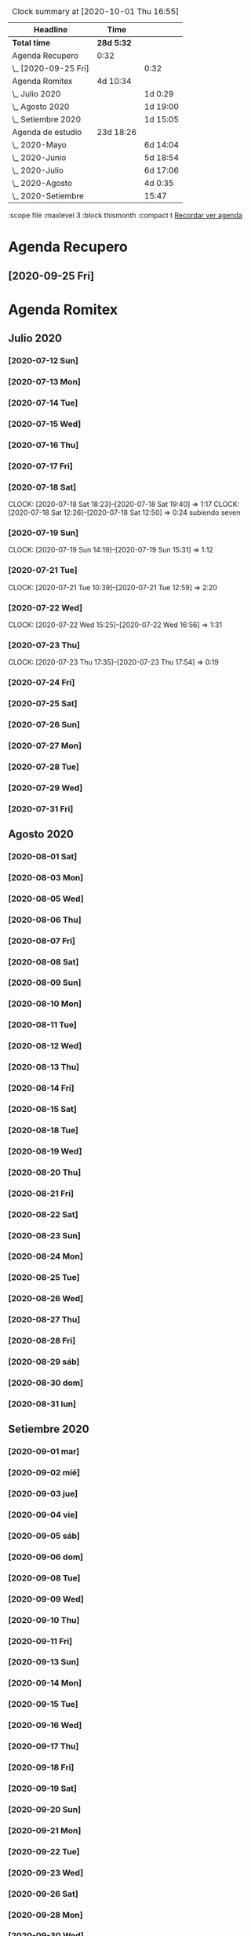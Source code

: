 #+BEGIN: clocktable :scope file :maxlevel 2
#+CAPTION: Clock summary at [2020-10-01 Thu 16:55]
| Headline             | Time       |          |
|----------------------+------------+----------|
| *Total time*         | *28d 5:32* |          |
|----------------------+------------+----------|
| Agenda Recupero      | 0:32       |          |
| \_  [2020-09-25 Fri] |            | 0:32     |
| Agenda Romitex       | 4d 10:34   |          |
| \_  Julio 2020       |            | 1d 0:29  |
| \_  Agosto 2020      |            | 1d 19:00 |
| \_  Setiembre 2020   |            | 1d 15:05 |
| Agenda de estudio    | 23d 18:26  |          |
| \_  2020-Mayo        |            | 6d 14:04 |
| \_  2020-Junio       |            | 5d 18:54 |
| \_  2020-Julio       |            | 6d 17:06 |
| \_  2020-Agosto      |            | 4d 0:35  |
| \_  2020-Setiembre   |            | 15:47    |
#+END:
:scope file :maxlevel 3 :block thismonth :compact t
[[file:agenda.org][Recordar ver agenda]]

* Agenda Recupero
** [2020-09-25 Fri] 
   :LOGBOOK:
   CLOCK: [2020-09-25 Fri 12:21]--[2020-09-25 Fri 12:53] =>  0:32
   :END:

* Agenda Romitex
** Julio 2020
*** [2020-07-12 Sun]
    :LOGBOOK:
    CLOCK: [2020-07-12 Sun 14:54]--[2020-07-12 Sun 15:35] =>  0:41
    CLOCK: [2020-07-12 Sun 12:05]--[2020-07-12 Sun 13:49] =>  1:44
    :END:
*** [2020-07-13 Mon]
    :LOGBOOK:
    CLOCK: [2020-07-13 Mon 11:54]--[2020-07-13 Mon 12:09] =>  0:15
    CLOCK: [2020-07-13 Mon 10:45]--[2020-07-13 Mon 11:25] =>  0:40
    :END:
*** [2020-07-14 Tue]
     :LOGBOOK:
      CLOCK: [2020-07-14 Tue 13:00]--[2020-07-14 Tue 13:30] =>  0:30
     :END:
*** [2020-07-15 Wed]
     :LOGBOOK:
    CLOCK: [2020-07-15 Wed 17:12]--[2020-07-15 Wed 17:25] =>  0:13
    :END:
*** [2020-07-16 Thu]
    :LOGBOOK:
    CLOCK: [2020-07-16 Thu 11:18]--[2020-07-16 Thu 12:43] =>  1:25
   
    :END:
*** [2020-07-17 Fri]
    :LOGBOOK:
    CLOCK: [2020-07-17 Fri 10:18]--[2020-07-17 Fri 12:56] =>  2:38
    :END:      
*** [2020-07-18 Sat]
    CLOCK: [2020-07-18 Sat 18:23]--[2020-07-18 Sat 19:40] =>  1:17
    CLOCK: [2020-07-18 Sat 12:26]--[2020-07-18 Sat 12:50] =>  0:24
 subiendo seven
*** [2020-07-19 Sun]
    CLOCK: [2020-07-19 Sun 14:19]--[2020-07-19 Sun 15:31] =>  1:12
*** [2020-07-21 Tue]
    CLOCK: [2020-07-21 Tue 10:39]--[2020-07-21 Tue 12:59] =>  2:20
*** [2020-07-22 Wed]
    CLOCK: [2020-07-22 Wed 15:25]--[2020-07-22 Wed 16:56] =>  1:31
*** [2020-07-23 Thu]
    CLOCK: [2020-07-23 Thu 17:35]--[2020-07-23 Thu 17:54] =>  0:19
*** [2020-07-24 Fri]
    :LOGBOOK:
    CLOCK: [2020-07-24 Fri 19:18]--[2020-07-24 Fri 20:08] =>  0:50
    CLOCK: [2020-07-24 Fri 10:14]--[2020-07-24 Fri 12:26] =>  2:12
    :END:
*** [2020-07-25 Sat]
    :LOGBOOK:
    CLOCK: [2020-07-25 Sat 18:47]--[2020-07-25 Sat 20:42] =>  1:55
    :END:
*** [2020-07-26 Sun]
    :LOGBOOK:
    CLOCK: [2020-07-26 Sun 19:12]--[2020-07-26 Sun 19:44] =>  0:32
    :END:
*** [2020-07-27 Mon]
    :LOGBOOK:
    CLOCK: [2020-07-27 Mon 14:51]--[2020-07-27 Mon 16:19] =>  1:28
    :END:
*** [2020-07-28 Tue]
    :LOGBOOK:
    CLOCK: [2020-07-28 Tue 14:53]--[2020-07-28 Tue 16:18] =>  1:25
    :END:
*** [2020-07-29 Wed]
    :LOGBOOK:
    CLOCK: [2020-07-29 Wed 17:42]--[2020-07-29 Wed 18:25] =>  0:43
    :END:
*** [2020-07-31 Fri]
    :LOGBOOK:
    CLOCK: [2020-07-31 Fri 15:10]--[2020-07-31 Fri 15:25] =>  0:15
    :END:
** Agosto 2020
*** [2020-08-01 Sat]
    :LOGBOOK:
    CLOCK: [2020-08-01 Sat 17:39]--[2020-08-01 Sat 20:31] =>  2:52
    :END:
*** [2020-08-03 Mon]
    :LOGBOOK:
    CLOCK: [2020-08-03 Mon 12:32]--[2020-08-03 Mon 13:07] =>  0:35
    :END:
*** [2020-08-05 Wed]
    :LOGBOOK:
    CLOCK: [2020-08-05 Wed 15:17]--[2020-08-05 Wed 16:11] =>  0:54
    :END:
*** [2020-08-06 Thu]
     :LOGBOOK:
    CLOCK: [2020-08-06 Thu 18:30]--[2020-08-06 Thu 19:31] =>  1:01
    :END:
*** [2020-08-07 Fri]
    :LOGBOOK:
    CLOCK: [2020-08-07 Fri 13:53]--[2020-08-07 Fri 15:35] =>  1:42
    CLOCK: [2020-08-07 Fri 12:53]--[2020-08-07 Fri 13:29] =>  0:36
    :END:
*** [2020-08-08 Sat]
    :LOGBOOK:
    CLOCK: [2020-08-08 Sat 18:25]--[2020-08-08 Sat 20:08] =>  1:43
    :END:
*** [2020-08-09 Sun]
    :LOGBOOK:
    CLOCK: [2020-08-09 Sun 20:08]--[2020-08-09 Sun 20:40] =>  0:32
    :END:
*** [2020-08-10 Mon]
    :LOGBOOK:
    CLOCK: [2020-08-10 Mon 10:37]--[2020-08-10 Mon 11:38] =>  1:01
    :END:
*** [2020-08-11 Tue]
    :LOGBOOK:
    CLOCK: [2020-08-11 Tue 17:48]--[2020-08-11 Tue 18:44] =>  0:56
    :END:
*** [2020-08-12 Wed]
    :LOGBOOK:
    CLOCK: [2020-08-12 Wed 17:46]--[2020-08-12 Wed 19:55] =>  2:09
    CLOCK: [2020-08-12 Wed 12:21]--[2020-08-12 Wed 14:50] =>  2:29
    :END:
*** [2020-08-13 Thu]
    :LOGBOOK:
    CLOCK: [2020-08-13 Thu 16:00]--[2020-08-13 Thu 16:52] =>  0:52
    CLOCK: [2020-08-13 Thu 11:33]--[2020-08-13 Thu 12:47] =>  1:14
    :END:
*** [2020-08-14 Fri]
    :LOGBOOK:
    CLOCK: [2020-08-14 Fri 15:02]--[2020-08-14 Fri 17:12] =>  2:10
    :END:
*** [2020-08-15 Sat]
    :LOGBOOK:
    CLOCK: [2020-08-16 Sun 18:13]--[2020-08-16 Sun 19:01] =>  0:48
    CLOCK: [2020-08-15 Sat 19:30]--[2020-08-15 Sat 21:32] =>  2:02
    :END:
*** [2020-08-18 Tue]
    :LOGBOOK:
    CLOCK: [2020-08-18 Tue 19:13]--[2020-08-18 Tue 20:03] =>  0:50
    CLOCK: [2020-08-18 Tue 16:39]--[2020-08-18 Tue 17:24] =>  0:45
    :END:
*** [2020-08-19 Wed]
    :LOGBOOK:
    CLOCK: [2020-08-19 Wed 18:06]--[2020-08-19 Wed 19:45] =>  1:39
    :END:
*** [2020-08-20 Thu]
    :LOGBOOK:
    CLOCK: [2020-08-20 Thu 17:48]--[2020-08-20 Thu 19:50] =>  2:02
    :END:
*** [2020-08-21 Fri]
    :LOGBOOK:
    CLOCK: [2020-08-21 Fri 14:36]--[2020-08-21 Fri 15:13] =>  0:37
    CLOCK: [2020-08-21 Fri 12:41]--[2020-08-21 Fri 13:19] =>  0:38
    :END:
*** [2020-08-22 Sat]
    :LOGBOOK:
    CLOCK: [2020-08-22 Sat 14:30]--[2020-08-22 Sat 15:11] =>  0:41
    :END:
*** [2020-08-23 Sun]
    :LOGBOOK:
    CLOCK: [2020-08-23 Sun 17:04]--[2020-08-23 Sun 19:25] =>  2:21
    :END:
*** [2020-08-24 Mon]
    :LOGBOOK:
    CLOCK: [2020-08-24 Mon 14:52]--[2020-08-24 Mon 15:25] =>  0:33
    :END:
*** [2020-08-25 Tue]
    :LOGBOOK:
    CLOCK: [2020-08-25 Tue 20:36]--[2020-08-25 Tue 21:47] =>  1:11
    CLOCK: [2020-08-25 Tue 10:56]--[2020-08-25 Tue 11:45] =>  0:49
    :END:
*** [2020-08-26 Wed]
    :LOGBOOK:
    CLOCK: [2020-08-26 Wed 11:06]--[2020-08-26 Wed 12:49] =>  1:43
    :END:
*** [2020-08-27 Thu]
    :LOGBOOK:
    CLOCK: [2020-08-27 Thu 18:48]--[2020-08-27 Thu 19:22] =>  0:34
    :END:
*** [2020-08-28 Fri]
    :LOGBOOK:
    CLOCK: [2020-08-28 vie 18:00]--[2020-08-28 vie 18:58] =>  0:58
    CLOCK: [2020-08-28 Fri 10:51]--[2020-08-28 Fri 11:40] =>  0:49
    :END:
*** [2020-08-29 sáb]
    :LOGBOOK:
    CLOCK: [2020-08-29 sáb 20:09]--[2020-08-29 sáb 21:16] =>  1:07
    :END:
*** [2020-08-30 dom]
    :LOGBOOK:
    CLOCK: [2020-08-30 dom 11:35]--[2020-08-30 dom 12:27] =>  0:52
    :END:
*** [2020-08-31 lun]
    :LOGBOOK:
    CLOCK: [2020-08-31 lun 09:37]--[2020-08-31 lun 10:52] =>  1:15
    :END:
** Setiembre 2020 
*** [2020-09-01 mar]
    :LOGBOOK:
    CLOCK: [2020-09-01 mar 11:26]--[2020-09-01 mar 12:42] =>  1:16
    :END:
*** [2020-09-02 mié]
    :LOGBOOK:
    CLOCK: [2020-09-02 mié 15:27]--[2020-09-02 mié 16:06] =>  0:39
    :END:
*** [2020-09-03 jue]
    :LOGBOOK:
    CLOCK: [2020-09-03 jue 18:12]--[2020-09-03 jue 18:50] =>  0:38
    :END:
*** [2020-09-04 vie]
    :LOGBOOK:
    CLOCK: [2020-09-04 vie 18:48]--[2020-09-04 vie 19:a20] =>  0:32
    CLOCK: [2020-09-04 vie 17:30]--[2020-09-04 vie 18:12] =>  0:42
    :END:
*** [2020-09-05 sáb]
    :LOGBOOK:
    CLOCK: [2020-09-05 sáb 15:20]--[2020-09-05 sáb 15:49] =>  0:29
    :END:
*** [2020-09-06 dom]
    :LOGBOOK:
    CLOCK: [2020-09-06 dom 14:15]--[2020-09-06 dom 15:31] =>  1:16
    CLOCK: [2020-09-06 dom 12:32]--[2020-09-06 dom 13:15] =>  0:43
    :END:
*** [2020-09-08 Tue]
    :LOGBOOK:
    CLOCK: [2020-09-08 Tue 15:40]--[2020-09-08 Tue 16:15] =>  0:35
    :END:
*** [2020-09-09 Wed]
    :LOGBOOK:
    CLOCK: [2020-09-09 Wed 17:22]--[2020-09-09 Wed 17:40] =>  0:18
    :END:
*** [2020-09-10 Thu]
    :LOGBOOK:
    CLOCK: [2020-09-10 Thu 10:55]--[2020-09-10 Thu 12:05] =>  1:10
    :END:
*** [2020-09-11 Fri]
    :LOGBOOK:
    CLOCK: [2020-09-11 Fri 11:55]--[2020-09-11 Fri 14:13] =>  2:18
    :END:
*** [2020-09-13 Sun]
    :LOGBOOK:
    CLOCK: [2020-09-13 Sun 16:15]--[2020-09-13 Sun 18:23] =>  2:08
    :END:
*** [2020-09-14 Mon]
    :LOGBOOK:
    CLOCK: [2020-09-14 Mon 19:30]--[2020-09-14 Mon 20:15] =>  0:45
    :END:
*** [2020-09-15 Tue]
    :LOGBOOK:
    CLOCK: [2020-09-15 Tue 16:30]--[2020-09-15 Tue 17:07] =>  0:37
    :END:
*** [2020-09-16 Wed]
    :LOGBOOK:
    CLOCK: [2020-09-16 Wed 13:50]--[2020-09-16 Wed 14:58] =>  1:08
    :END:
*** [2020-09-17 Thu]
    :LOGBOOK:
    CLOCK: [2020-09-17 Thu 18:42]--[2020-09-17 Thu 19:02] =>  0:20
    CLOCK: [2020-09-17 Thu 10:57]--[2020-09-17 Thu 15:07] =>  4:10
    :END:
*** [2020-09-18 Fri]
    :LOGBOOK:
    CLOCK: [2020-09-18 Fri 17:36]--[2020-09-18 Fri 18:40] =>  1:04
    CLOCK: [2020-09-18 Fri 10:13]--[2020-09-18 Fri 13:08] =>  2:55
    :END:
*** [2020-09-19 Sat]
    :LOGBOOK:
    CLOCK: [2020-09-19 Sat 10:55]--[2020-09-19 Sat 12:00] =>  1:05
    :END:
*** [2020-09-20 Sun]
    :LOGBOOK:
    CLOCK: [2020-09-20 Sun 13:49]--[2020-09-20 Sun 17:35] =>  3:46
    :END:
*** [2020-09-21 Mon]
    :LOGBOOK:
    CLOCK: [2020-09-21 Mon 13:17]--[2020-09-21 Mon 13:40] =>  0:23
    CLOCK: [2020-09-21 Mon 10:55]--[2020-09-21 Mon 10:56] =>  0:01
    :END:
*** [2020-09-22 Tue]
    :LOGBOOK:
    CLOCK: [2020-09-22 Tue 17:11]--[2020-09-22 Tue 18:11] =>  1:00
    CLOCK: [2020-09-22 Tue 10:55]--[2020-09-22 Tue 12:10] =>  1:15
    :END:
*** [2020-09-23 Wed]
    :LOGBOOK:
    CLOCK: [2020-09-23 Wed 09:38]--[2020-09-23 Wed 12:30] =>  2:52
    :END:
*** [2020-09-26 Sat]
    :LOGBOOK:
    CLOCK: [2020-09-26 Sat 17:25]--[2020-09-26 Sat 18:53] =>  1:28
    :END:
*** [2020-09-28 Mon]
    :LOGBOOK:
    CLOCK: [2020-09-28 Mon 10:40]--[2020-09-28 Mon 13:34] =>  2:54
    :END:
*** [2020-09-30 Wed]
    :LOGBOOK:
    CLOCK: [2020-09-30 Wed 17:23]--[2020-09-30 Wed 18:33] =>  1:10
    :END:
** Octubre 2020
*** [2020-10-01 Thu]
    :LOGBOOK:
    CLOCK: [2020-10-01 Thu 15:35]--[2020-10-01 Thu 16:57] =>  1:22
    :END:

* Agenda de estudio
** 2020-Mayo
*** [2020-05-06 mié]
**** desempolvado de la base postgres
:LOGBOOK:
CLOCK: [2020-05-06 mié 16:01]--[2020-05-06 mié 17:53] =>  1:52
:END:
postgres3 y 3-1
**** instalando herramientas para el manejo de postgres
:LOGBOOK:
CLOCK: [2020-05-06 mié 18:25]--[2020-05-06 mié 19:24] =>  0:59
:END:
pgadmin y adminer
30 minutos para instalar adminer por no seguir las instrucciones que
tenia en kubuntu.org, pero tenia las lineas cortadas. Consejo primero
ir a la pagina linkada.
pgadmin3 que viene con 2004 se instala en un minuto pero no sirve
doy por terminado con embole la busqueda de un reemplazo a pgadmin4
que aunque no era bueno era otra opcion para alguna que otra cualidad
que no tenia por ahi.
**** intentando resolver el problema de la funcion gc
:LOGBOOK:
CLOCK: [2020-05-06 mié 19:24]--[2020-05-06 mié 20:34] =>  1:10
:END:
resuelto, sacado los campos que estaban de mas, lo cual alivio la
consulta que paso de tres tablas a una sola. 
**** bonus final del dia
:LOGBOOK:
CLOCK: [2020-05-06 mié 21:00]--[2020-05-06 mié 21:59] =>  0:59
:END:
instale el puto Valentina que parece un muy muy buen sustituto del
pgadmin4.
encontre que los ipprovider con postgres incluido de argentina tienen
precios ridiculamente bajos. y no es solo uno sino que hay varios que
compiten entre si. o sea que hay que ver.
*** [2020-05-07 jue]
**** procurando encryptacion de db
***** descubriendo TDE transparent data encryption postgres
:LOGBOOK:
CLOCK: [2020-05-07 jue 08:30]--[2020-05-07 jue 10:35] =>  2:05
:END:
intente instalar las dos versiones la 12 y la 9, y las dos fallaron en
el make install, con mensajes incomprensibles y cero respuesta en
google. Si bien es cierto que la "solucion" parece la mas acertada, no
parece muy conveniente el modo de acercarse. Seguire investigando.
**** llego a la conclusion de que debo hacer encryption side-client
dos horas perdidas lamentablemente las anteriores.
en el entretiempo lei los distintos enfoques de la encryptacion, y el
enfoque que mas me cuadra es el cliente-side o sea manejar la
encriptacion con tcl yo y mandar la tabla encryptada o con algunos
campos encriptados y listo y hacer el crypt/decrypt en la aplicacion.
[[https://marcopeg.com/2019/per-user-encryption-in-postgres][Blog donde se desarrolla el tema]]
CREATE EXTENSION IF NOT EXISTS pgcrypto;
To encrypt a plain string with a password you can use:

PGP_SYM_ENCRYPT('marco stuff', 'key')::text

To decrypt back to a plain string you can use:

PGP_SYM_DECRYPT(column_name::bytea, 'key')

-- Insert Encrypted
INSERT INTO users (name, data)
VALUES ('marco', PGP_SYM_ENCRYPT('marco stuff', 'key')::text);
-- Read and decrypt
SELECT
	name,
	PGP_SYM_DECRYPT(data::bytea, 'key') as data
FROM users WHERE name = 'marco';
***** encriptando tabla clientes
:LOGBOOK:
CLOCK: [2020-05-07 jue 14:00]--[2020-05-07 jue 14:55] =>  0:55
:END:
****** problemas presentados
******* columna dni cambiado de tipo 
alter table clientes
alter column dni set data type text;
sino no entra el texto codificado
******* se perdera la busqueda por dni
******* se pierde la relacion clientes/calle
**** OTRO ENFOQUE: COMENZAR DE NUEVO
remodelar en serio todo el sistema de tablas e ir haciendolo a medida
que vaya programando, para evitar campos heredados. Y ver como
impactan los problemas.
****** intentare instalar pgmodeler
:LOGBOOK:
CLOCK: [2020-05-07 jue 15:01]--[2020-05-07 jue 15:10] =>  0:09
:END:
sudo apt install pgmodeler
****** dividire la tabla clientes en dos cli_data cli_ex
:LOGBOOK:
CLOCK: [2020-05-07 jue 15:10]--[2020-05-07 jue 16:25] =>  1:15
:END:
y las relaciones con calles iran por id.
Terminado trabajosamente el primer modelo
cli_data/calles/barrios/zonas con los campos adecuados para recibir
los datos encriptados. No pude cargarlo automaticamente pero con 
psql rx -f schema.sql 
lo hago facilmente y rapido y me da info que yo puedo procesar.
****** carga de datos desde romitex.db a set cli_data
:LOGBOOK:
CLOCK: [2020-05-07 jue 17:40]--[2020-05-07 jue 18:45] =>  1:05
CLOCK: [2020-05-07 jue 16:35]--[2020-05-07 jue 17:13] =>  0:38

:END:
haciendo migra1.tcl y renegando con la primer subida.
Realizada la subida de la primera tanda pero sin tener las relaciones
sino no se puede.
Los FK no salen bien en pgmodeler, es mejor hacerlos en VStudio y que
los pasa bien y luego importar el modelo de nuevo en pgmodeler.
*** [2020-05-08 vie]
**** CAMBIO RADICAL===> TO MYSQL
motiva el cambio el que estoy en el verdadero comienzo de todo y la
mayoria de los hosting tienen mysql y no quiero poner palos en la
rueda. Tambien no influye mucho el tema del wraper pq pienso que usar
el tdbc es mas seguro pq viene con el tcl core y es igual hacerlo en
postgres que en mysql, es mas queda abierto a usarlo con los dos.

**** INSTALACION
:LOGBOOK:
CLOCK: [2020-05-08 vie 09:30]--[2020-05-08 vie 10:26] =>  0:56
:END:
sudo apt install mysql-client
mysql -V
mysql -u USERNAME -p PASSWORD -h HOST-OR-SERVER-ip
sudo apt install mysql-server
sudo mysql_secure_installation
sudo emacs /etc/mysql/mysql.conf.d/mysqld.cnf
y cambiar bind-adderess line a 0.0.0.0 desde 127.0.0.1
y asi no podran contactar desde afuera a la base de datos local
sudo systemctl restart mysql
sudo systemctl enable mysql
verificar si esta recibiendo conecciones a 0.0.0.0
con 
ss -ltn
sudo ufw allow from any to any port 3306 proto tcp
[[https://linuxconfig.org/install-mysql-on-ubuntu-20-04-lts-linux][pagina donde se explica el proceso]]
***** creacion de la base de datos
sudo mysql; (como root)
CREATE DATABASE hero;
CREATE USER 'hero' IDENTIFIED BY 'ata';
GRANT ALL PRIVILEGES ON hero.* to hero;
FLUSH PRIVILEGES;
exit;

entro como
mysql -p
y pongo la password
**** reexplorando mytcl
:LOGBOOK:
CLOCK: [2020-05-08 vie 10:30]--[2020-05-08 vie 11:12] =>  0:42
:END:
***** instalando mysql-workbench
[[https://www.how2shout.com/how-to/how-to-install-mysql-workbench-on-ubuntu-20-04-lts.html][Procedimiento para instalar Workbench]]
trabajando con workbench. Creando el nuevo schema e intentando
vincularlo a la base de datos para ver si se puede hacer el camino
viceversa.
hecha la ingenieria forward para ir de diseño a base de datos como el
pgmodeler.
***** hacer el primer script para llenar la tablas con tcl
:LOGBOOK:
CLOCK: [2020-05-08 vie 13:52]--[2020-05-08 vie 14:53] =>  1:01
CLOCK: [2020-05-08 vie 12:08]--[2020-05-08 vie 13:24] =>  1:16
CLOCK: [2020-05-08 vie 11:15]--[2020-05-08 vie 11:46] =>  0:31
:END:
estoy trabado con el autoincrement por un lado y el local data loading
por otro.
****** ERROR: Error in startup script: ::mysql::exec/db server: Loading local data is disabled; this must be enabled on both the client and server sides
SHOW GLOBAL VARIABLES LIKE 'local_infile';
SET GLOBAL local_infile = 'ON'; -- esto como root
SHOW GLOBAL VARIABLES LIKE 'local_infile';
[[https://dba.stackexchange.com/questions/48751/enabling-load-data-local-infile-in-mysql][solucion]]
****** NO TIENE NADA QUE VER EL AUTOINCREMENT EN EL LOAD DATA
****** pude hacerlo manual con mysql -p --local-infile=1
****** MUY IMPORTANTE!!!! LINES TERMINATED BY '\r\n'
lo descubri por casualidad pq el manual decia que era para mac.
****** error en el LOAD DATA POR el local-infile
editar /etc/mysql/mysql.conf.d/mysqld.cnf
agregar al final
[client]  
local_infile=1
eso hace que a nivel server autorice el load-file
****** intento hacer los archivos csv con tcl EXCELENTE!!!!
perfecto!!!
falta ver ahora como funciona con las fk
funcionan bien pero volvi a tener calle,barrio y zona no vale la pena
caer en el tremendo dolor de bolas del id accessiano. Maxime cuando el
update cascade funciona bien
******* me hizo renegar que en la formacion del csv CUIDAR LOS ESPACIOS
no poner "", y las comas terminan el campo o bien el \r\n
p.e. $campo,$campo,$campo\r\n sin dejar espacios sino se traducen en
espacios en blanco en algunos campos no le hace nada pero en otros es
malo.
Y aparte un espacio en el ultimo campo CREA UN NUEVO REGISTRO NULL!!!
****** primer borrador del comando
:LOGBOOK:
CLOCK: [2020-05-08 vie 18:10]--[2020-05-08 vie 19:49] =>  1:39
CLOCK: [2020-05-08 vie 17:00]--[2020-05-08 vie 17:52] =>  0:52
:END:
la idea es un formato tipo browser que sea grande y que la informacion
fluya y que tambien se pueda maximizar sin problemas.
la idea es una barra de busqueda arriba y un gran edit abajo que
sirviera de base para desplegar informacion y un menu que sirviera de
base para todas las funciones.
primera parte terminada. el proyecto comenzo. ahora tengo que releer
bastante el tema text y/o canvas en su defecto.
*** [2020-05-09 sáb]
***** encryptacion de columnas con AES
:LOGBOOK:
CLOCK: [2020-05-09 sáb 09:45]--[2020-05-09 sáb 10:38] =>  0:53
:END:
consegui las funciones encrypt/decrypt de AES y funcionan bien y es
simple el proceso pero no me anda en el simple proceso de CVS-INFILE
pq debe ser que dentro de la cadena encriptada hay comas y me altera
el CVS o sea que hay que buscar otra forma de encryptar.
o sea hacerlo una vez cargada la base en mysql localmente.
***** busqueda de encryptamiento por columna de mysql
:LOGBOOK:
CLOCK: [2020-05-09 sáb 10:38]--[2020-05-09 sáb 11:05] =>  0:27
:END:
doy por concluido momentaneamente el tema por un problema circular.
la columna que contenga el resultado de un AES_ENCRYPT tiene que ser
blob pero si la hago blob el contenido del campo se muestra mal y se
va a encriptar mal. 
Vamos a debilitar el proceso por buscar un tipo de encriptamiento que
no se puede hacer.
***** install phpmyadmin
:LOGBOOK:
CLOCK: [2020-05-09 sáb 12:37]--[2020-05-09 sáb 12:46] =>  0:09
:END:
[[https://www.digitalocean.com/community/tutorials/how-to-install-and-secure-phpmyadmin-on-ubuntu-20-04][pagina que explica]]
***** cambiar text por canvas
:LOGBOOK:
CLOCK: [2020-05-09 sáb 12:46]--[2020-05-09 sáb 13:09] =>  0:23
:END:
***** intentando abrir cuenta gcloud nuevamente
:LOGBOOK:
CLOCK: [2020-05-09 sáb 14:19]--[2020-05-09 sáb 14:32] =>  0:13
:END:
negativo
***** canvas tag
:LOGBOOK:
CLOCK: [2020-05-09 sáb 14:30]--[2020-05-09 sáb 15:23] =>  0:53
:END:
****** que es un tag
es la segunda forma de identificar un objeto. Una es el id que retorna
el create que lo capturamos con una variable y el otro es el o los
tags que le asignamos en -tags.
luego podemos manejarlo a traves de tags.
p.e.
.c delete title ;# borra los elementos que contengan el tag title si
no hay ninguno no da error.
.c itemconfigure title -font {} -fill color etc. ;# le asigna colorido
al tag. el -anchor w es importante en los textos para que se acomoden
bien.
-font {}
-fill color
-anchor w

tambien se pueden hacer bindings.
****** rearmado de tabla clientes
:LOGBOOK:
CLOCK: [2020-05-09 sáb 18:42]--[2020-05-09 sáb 20:50] =>  2:08
CLOCK: [2020-05-09 sáb 16:00]--[2020-05-09 sáb 18:26] =>  2:26
:END:
problemas
******* problemas con los id
si dejo el autonumerico me pone cualquiera lo que me llevaria a
prescindir del idcliente, y cambiar todo con el dni, pero que hago con
el idventas.puedo poner otro campo que contenga el idcliente o el
idventas que no sea el que tenia antes.
******* problemas con la cantidad de registros leidos 36902 vs 39673
al sacarle la coma a la calle quedaban fuera de fk varios registros
entre ellos 52.
y en gran parte solucione casi 3000 registros con hacer el csv con
package require csv
::csv::join [list $l $a $n $f]\r\n
parece que el csv sale mucho mejor parseado y anda feroz
todavia me queda una diferencia de 8 registros que no resuelvo, pq no
encuentro fk de barrios pero habia de ahi tambien

******* problema que agrega una fila NULL SOLVED
creo que es el puts newline del puts file
arreglado con el puts -nonewline
*** [2020-05-10 dom]
**** evaluar el hacer script llano de subida 
:LOGBOOK:
CLOCK: [2020-05-10 dom 09:58]--[2020-05-10 dom 13:17] =>  3:19
:END:
termino la tabla clientes completa primero
DOY POR TERMINADO EL DESARROLLO en mysql pq no es factible hacer el
paso de los datos.
**** reinicio con postgres 
:LOGBOOK:
CLOCK: [2020-05-10 dom 14:04]--[2020-05-10 dom 15:37] =>  1:33
:END:
muy conforme con Adminer, por su rapidez y muy conforme con pgmodeler
tambien por su rapidez y por su interaccion a traves de Diff y con
postgres por su rapidez.
**** veo si puedo poner a full adminer
:LOGBOOK:
CLOCK: [2020-05-10 dom 15:56]--[2020-05-10 dom 16:34] =>  0:38
:END:
negativo - suficiente tiempo perdido. Sin documentacion.
**** hacer la tabla ventas
:LOGBOOK:
CLOCK: [2020-05-10 dom 16:35]--[2020-05-10 dom 17:35] =>  1:00
:END:
**** hacer la tabla pagos
:LOGBOOK:
CLOCK: [2020-05-10 dom 17:47]--[2020-05-10 dom 18:06] =>  0:19
:END:
**** hacer la tabla detalle de venta
:LOGBOOK:
CLOCK: [2020-05-10 dom 18:07]--[2020-05-10 dom 18:16] =>  0:09
:END:
*** [2020-05-11 lun]
**** instalar laravel on ubuntu 20.04
:LOGBOOK:
CLOCK: [2020-05-11 lun 09:32]--[2020-05-11 lun 09:50] =>  0:18
:END:
use el camino sencillo via Composer
[[https://www.osradar.com/install-laravel-ubuntu-2004/][ver pagina donde explica el proceso]]
**** ESTUDIO VIDEO 8
:LOGBOOK:
CLOCK: [2020-05-11 lun 09:55]--[2020-05-11 lun 10:27] =>  0:32
:END:
**** ESTUDIO VIDEO 9
:LOGBOOK:
CLOCK: [2020-05-11 lun 10:35]--[2020-05-11 lun 10:50] =>  0:15
:END:
**** ESTUDIO VIDEO 10
:LOGBOOK:
CLOCK: [2020-05-11 lun 17:27]--[2020-05-11 lun 18:16] =>  0:49
CLOCK: [2020-05-11 lun 10:52]--[2020-05-11 lun 10:57] =>  0:05
:END:
**** hago tabla articulos,artcomprado,caja,ctas
:LOGBOOK:
CLOCK: [2020-05-11 lun 16:50]--[2020-05-11 lun 17:27] =>  0:37
:END:
**** ESTUDIO VIDEO 11
:LOGBOOK:
CLOCK: [2020-05-11 lun 18:16]--[2020-05-11 lun 18:32] =>  0:16
:END:
**** ESTUDIO VIDEO 2-3-4
:LOGBOOK:
CLOCK: [2020-05-11 lun 18:33]--[2020-05-11 lun 19:11] =>  0:38
:END:
**** ESTUDIO VIDEO 12
:LOGBOOK:
CLOCK: [2020-05-11 lun 19:15]--[2020-05-11 lun 19:53] =>  0:38
:END:
**** boludeando con la increible falta de integracion git de sublime
:LOGBOOK:
CLOCK: [2020-05-11 lun 19:50]--[2020-05-11 lun 20:49] =>  0:59
:END:
*** [2020-05-12 mar]
**** ESTUDIO VIDEO 13-14-15
:LOGBOOK:
CLOCK: [2020-05-12 mar 09:25]--[2020-05-12 mar 10:52] =>  1:27
:END:
**** estudio video 16-17
:LOGBOOK:
CLOCK: [2020-05-12 mar 14:47]--[2020-05-12 mar 15:39] =>  0:52
CLOCK: [2020-05-12 mar 14:08]--[2020-05-12 mar 14:30] =>  0:22
:END:
**** estudio video 20 -21 -22 (salteo 18-19)
:LOGBOOK:
CLOCK: [2020-05-12 mar 16:57]--[2020-05-12 mar 18:47] =>  1:50
:END:
**** estudio video 23 y 25 (el 24 no esta)
:LOGBOOK:
CLOCK: [2020-05-12 mar 18:56]--[2020-05-12 mar 20:10] =>  1:14
:END:
*** [2020-05-13 mié]
**** estudio video 26-27 y 28 parcial
:LOGBOOK:
CLOCK: [2020-05-13 mié 18:09]--[2020-05-13 mié 18:24] =>  0:15
CLOCK: [2020-05-13 mié 10:01]--[2020-05-13 mié 11:16] =>  1:15
:END:
**** comienzo el proyecto Romi
:LOGBOOK:
CLOCK: [2020-05-13 mié 21:40]--[2020-05-13 mié 21:53] =>  0:13
CLOCK: [2020-05-13 mié 19:28]--[2020-05-13 mié 21:06] =>  1:38
CLOCK: [2020-05-13 mié 16:05]--[2020-05-13 mié 17:50] =>  1:45
:END:
cree el proyecto
cree el model para clientes
cree la migracion
cree la tabla
migre
genere el controlador
hice una view index funcional paginada con una table en html
me trabe en una view show o edit que levante un solo registro a
discrecion y lo muestre en un formulario basico que ya esta hecho.
subi el proyecto a github.
*** [2020-05-14 jue]
**** prosigo con el proyecto romi
:LOGBOOK:
CLOCK: [2020-05-14 jue 19:10]--[2020-05-14 jue 20:48] =>  1:38
CLOCK: [2020-05-14 jue 17:15]--[2020-05-14 jue 18:51] =>  1:36
CLOCK: [2020-05-14 jue 15:05]--[2020-05-14 jue 16:55] =>  1:50
CLOCK: [2020-05-14 jue 11:12]--[2020-05-14 jue 12:35] =>  1:23
CLOCK: [2020-05-14 jue 10:19]--[2020-05-14 jue 11:08] =>  0:49
:END:
creado layout con el uso de @extends @section @endsection @yield y el
form create todo en 45min. lo unico que no tomo bootstrap pero ya
llegara.
por grandes demoras en delete dentro de postgres hice una tabla
clientes de prueba de 5000 registros desde tcl-migra para las pruebas
que se dumpea instantanea y logre la insercion de registros via
create, solo tengo que resolver el tema del id pq esta usando id bajos
no sigue con los id arriba. (quizas sea un tema para resolver despues
y no trabarse ahora.) Resuelto (ver en troubleshoting) por mis medios.
Avanzo en las otras vistas.
en el tercer tiempo logre:
vistas index con botones edit y delete, vista edit, vista create,
funcionalidad para editar y para borrar, y mejoro filtro con el uso de
DB.
En el cuarto tiempo logre descubrir el error con bootstrap y era un
error de tipeo habia puesto ccs en vez de css.
anda hermoso
ahora fracaso en intentar subir los datos a heroku una bosta, y abro
una cuenta en google cloud. ya abri la cuenta de google cree una db un
usuario subi los datos y nada mas que eso. ahora tendria que ver como
subo la aplicacion tipo heroku y la sirvo desde arriba.
doy por terminado pq tambien instale luego de un primer intento
fallido semantic iu y lo hice funcionar al menos para un widget lo
cual va a requerir muchisimo trabajo de investigacion y puesta a punto
para definir lo que va quedando bien.
*** [2020-05-15 vie]
**** prosigo con el proyecto
:LOGBOOK:
CLOCK: [2020-05-15 vie 20:20]--[2020-05-15 vie 20:32] =>  0:12
CLOCK: [2020-05-15 vie 18:23]--[2020-05-15 vie 19:54] =>  1:31
CLOCK: [2020-05-15 vie 16:55]--[2020-05-15 vie 18:23] =>  1:28
CLOCK: [2020-05-15 vie 15:16]--[2020-05-15 vie 16:30] =>  1:14
CLOCK: [2020-05-15 vie 14:20]--[2020-05-15 vie 15:10] =>  0:50
CLOCK: [2020-05-15 vie 13:05]--[2020-05-15 vie 13:37] =>  0:32
CLOCK: [2020-05-15 vie 09:50]--[2020-05-15 vie 11:45] =>  1:55
:END:
aplicando semantic al proyecto.
de acuerdo a las lecturas de esta mañana me decante por semantic en
desmedro de boostrap
ya hice las vistas create y edit con form nuevos que usan varios
campos por fila.
Terminado y avanzado bastante con semantic ui, bastante facil de
implementar, salvo en la parte script de validacion de form que no la
hice funcionar. Se que los script de js se ponen entre las tags script
pero no funcionan.
Creo que el paso siguiente es seguir con la creacion del modelo de
tablas o sea adquirir mas conocimiento en el manejo de eloquent para
lograr tener la bd postgres igual que la generada y poder traspasar
Los datos correctamente para comenzar a trabajar. - pausa
hice los migrate de tres tablas con sus relaciones, vamos barbaro,
seguire con las tablas a ver como vamos. 
OJO CON LOS ERRORES LA MAYORIA SON ERRORES DE TIPEADO. PERO PIERDO
TIEMPO BUSCANDO EN INTERNET Y NO OBTENGO RESULTADO Y ES PQ EL ERROR ES
MIO.
paso con nullable esta vez pero ha pasado con otras cosas, lo que pasa
que como no sabemos el funcionamiento exacto del programa asumimos que
cualqueir error se debe a algo que no funciona.
Hice la tabla ventas. me animo ahora a hacer la tabla pagos ya que
estoy.
hice todas las tablas que tengo hasta ahora y tambien hice el proyecto
nuevo en github, faltaria hacer los datos en tcl completos para
trabajar ya con toda esa parte.
termine de pasar todo. ahora comienzo un proyecto basico de consulta
de saldo de cliente.
termino funcionando el primer script de js pero falta ahora linkearlo
con los datos en la misma pantalla.
falta menos.
falta teoria.
*** [2020-05-16 sáb]
:LOGBOOK:
CLOCK: [2020-05-16 sáb 16:47]--[2020-05-16 sáb 20:43] =>  3:56
CLOCK: [2020-05-16 sáb 10:30]--[2020-05-16 sáb 12:46] =>  2:16
:END:
primer round hice el datatable.
segundo round intentare subir al gcloud. fallido pq no admite mas que
10000 files y aunque parezca mentira el directorio rom/ tiene 27600
pero gcloud acusaba 12400 como invalido y averigue otra forma que
tambien era inviable por lo complicada.
intente en heroku, bastante bien la subida pq se hace en diez segundos
por git, pero no puedo conectar con la base de datos, a pesar de que
si pude subir los datos mediante psql a pesar de los nombres largos de
db host y usuario.
*** [2020-05-17 dom]
:LOGBOOK:
CLOCK: [2020-05-17 dom 08:39]--[2020-05-17 dom 11:05] =>  2:26
:END:
terminado el objetivo de la semana con la puesta en marcha de la
pagina en la web con heroku.
casi todas las trabas no fueron tales. creia que no andaba la base de
datos y quizas andaba de un principio y era que no se mostraban los
contenidos inseguros a nivel navegador, no tenia nada que ver heroku y
era tan simple como poner en la barra del navegador http en vez de
https. y luego perdi un monton de tiempo pq un bug o no se que de
firefox que me saca de la pagina cuando esta en claro, me hizo pensar
que solo se puede acceder de la ip propia y entonces perdi tiempo
rastreando ese error, y no era tal los otros navegadores no presentan
el error y se puede usar desde claro tambien.
el comun denominador de que un error no existe es que no hay preguntas
para el. puede o no haber respuesta o alguno que diga que no tiene
solucion, pero cuando no hay preguntas es pq estamos ante un
falso-error.
por la presuncion de que algo no anda por desconocimiento.
*** [2020-05-18 lun]
:LOGBOOK:
CLOCK: [2020-05-18 lun 18:04]--[2020-05-18 lun 20:13] =>  2:09
CLOCK: [2020-05-18 lun 17:39]--[2020-05-18 lun 17:50] =>  0:11
CLOCK: [2020-05-18 lun 14:21]--[2020-05-18 lun 17:36] =>  3:15
CLOCK: [2020-05-18 lun 13:29]--[2020-05-18 lun 14:07] =>  0:38
CLOCK: [2020-05-18 lun 12:03]--[2020-05-18 lun 13:25] =>  1:22
CLOCK: [2020-05-18 lun 11:09]--[2020-05-18 lun 11:24] =>  0:15
CLOCK: [2020-05-18 lun 09:33]--[2020-05-18 lun 10:57] =>  1:24
:END:
el plan de trabajo para la semana seria primero terminar de maquetar
la base de datos o sea recorrer toda la bd de sqlite y ver que tablas
van a pasar a postgres y hacer el model. Ahi vamos a saltear un paso y
hacerlo directo con laravel y luego de ultima lo leemos con pgmodeler
para tenerlo visualmente armado.
Termine de hacer todas las tablas con migrate. Ahora paso a pgtcl para
el script migra.
me trabe un monton con la tabla detvta y la relacion con articulos que
tenia un monton de falla pq tenia como cien registros huerfanos.
Opte por no llenarme de datos vanos o sea tablas de registro como
recorridos listados lotesrbos que solo saco las de este año.
termine de subir los datos a heroku y puse en marcha de nuevo la
aplicacion.
por un lado no pude inicializar el script de creacion de tablas no me
dejaba entrar con -f. lo tuve que hacer a mano y me avive tarde que
podia cortar y pegar por trozos grandes. Evite la propiedad de las
tablas pq eso generara conflicto pienso pq no tengo creado un role
dentro.
y por otro lado no tuve que renegar con el tema de la asignacion de la
base de datos a la aplicacion pq lo hizo solo. como dice la
documentacion hacer el addon le asigna el database_url a la app, y en
el log de la app veo atach database y setting database_url y eso lo
hizo solo, no tuve que hacer nada yo. y fui probando la aplicacion y
daba errores compatibles con los status del momento sin existir db,
sin existir la tabla y sin existir los datos y luego largo.
*** [2020-05-19 mar]
:LOGBOOK:
CLOCK: [2020-05-19 mar 17:24]--[2020-05-19 mar 18:07] =>  0:43
CLOCK: [2020-05-19 mar 14:16]--[2020-05-19 mar 17:02] =>  2:46
CLOCK: [2020-05-19 mar 12:37]--[2020-05-19 mar 13:50] =>  1:13
CLOCK: [2020-05-19 mar 12:06]--[2020-05-19 mar 12:36] =>  0:30
CLOCK: [2020-05-19 mar 10:20]--[2020-05-19 mar 11:15] =>  0:55
:END:
primero arreglo problema con tabla pagos que dio un error al cargar a
heroku
me llevo bastante tiempo pero la tabla quedo depurada, me llevo una
hora y media, dos sesiones.
Ahora empiezo a reentrenarme con videos objetivo ponerle auth y
midleware a la aplicacion y hacer un route group.
ya tengo auth, tengo midleware, y estoy probando plantillas de diseño,
aunque la basica que viene con laravel no me disgusta pero las hay mas
profe.
interesante el avance de hoy, pq veo que tendria un esqueleto para
desarrollar en paginas individuales que luego se pondrian u
organizarian en una plantilla adecuada y se regularia por permisos. 
Tambien falta aprender mucho mas de DB y descubri el tinker que es
como una consola que permite probar el eloquent.
*** [2020-05-20 mié]
:LOGBOOK:
CLOCK: [2020-05-20 mié 18:33]--[2020-05-20 mié 21:31] =>  2:58
CLOCK: [2020-05-20 mié 16:53]--[2020-05-20 mié 18:19] =>  1:26
CLOCK: [2020-05-20 mié 14:06]--[2020-05-20 mié 14:30] =>  0:24
CLOCK: [2020-05-20 mié 13:35]--[2020-05-20 mié 13:40] =>  0:05
CLOCK: [2020-05-20 mié 12:36]--[2020-05-20 mié 13:17] =>  0:41
CLOCK: [2020-05-20 mié 12:17]--[2020-05-20 mié 12:36] =>  0:19
CLOCK: [2020-05-20 mié 10:30]--[2020-05-20 mié 11:29] =>  0:59
:END:
la idea es comenzar con la pagina de carga de ventas, la cual sera
lenta pq necesito aprender mucho, es mas anoche lei tres horas, esta
mañana dos.
Lei mucho bootstrap, descarte un formbuilder pq era muy complejo, deje
para mas adelante el midleware para cuando tenga mas paginas y ahora
estoy a pleno con datetables que creo que sera una parte esencial de
mis forms.
*** [2020-05-21 jue]
:LOGBOOK:
CLOCK: [2020-05-21 jue 18:20]--[2020-05-21 jue 21:00] =>  2:40
CLOCK: [2020-05-21 jue 16:29]--[2020-05-21 jue 18:00] =>  1:31
CLOCK: [2020-05-21 jue 13:57]--[2020-05-21 jue 14:50] =>  0:53
CLOCK: [2020-05-21 jue 12:40]--[2020-05-21 jue 13:27] =>  0:47
CLOCK: [2020-05-21 jue 10:00]--[2020-05-21 jue 12:10] =>  2:10
:END:
luego de haber reestudiado la posibilidad de volver a semantic-ui me
decante definitivamente por boostrap pq semantic es un proyecto
muerto.
a bs hay que aprenderlo.
Arreglado tema del repositorio bitbucket que no funcionaba cambiado a
github.
Arreglo la instalacion de awesomplete que la hice mal.
Parece que he dado con un form decente. Ahora quiero tener un js que
me coloree los campos cuando se llenen de datos y que queden en bco
los que no tengan datos.
Me fue mal con los modales de bootstrap irremediablemente hoy un dia
aciago. pero algunas cosas se hicieron, y como siempre algo se
aprendio.
*** [2020-05-22 vie]
:LOGBOOK:
CLOCK: [2020-05-22 vie 18:54]--[2020-05-22 vie 21:00] =>  2:06
CLOCK: [2020-05-22 vie 14:52]--[2020-05-22 vie 18:35] =>  3:43
CLOCK: [2020-05-22 vie 09:58]--[2020-05-22 vie 13:25] =>  3:27
:END:
Conclusiones de este dia largo y aciago:
1 la mas importante de todas, para trabajar en serio firefox para
encontrar los errores, esa consola de debug es impresionante, nada que
ver las otras. Me permitio ver donde estaban los errores y ver que
estaba todo bien y que estaba cometiendo errores de tipeo.

Basicamente el sufrimiento del dia fue al final con ajax, pq no me
funcionaba cuando todo parecia pefecto y era un par de errores que
corregi con firefox que no tenian nada que ver.
esta mañana me hizo renegar un poco el select de semantic asi que tuve
que poner el datatable con bootstrap y no queda mal, y todo lo otro
con semantic, y creo que queda bien. 
Bueno creo que todo es un gran aprendizaje, que quedara plasmado en
las lineas de codigo que se hagan y lo que se aprenda, es imposible
con el cansancio del dia exponerlas aca.
*** [2020-05-23 sáb]
:LOGBOOK:
CLOCK: [2020-05-23 sáb 18:59]--[2020-05-23 sáb 19:25] =>  0:26
CLOCK: [2020-05-23 sáb 17:59]--[2020-05-23 sáb 18:48] =>  0:49
CLOCK: [2020-05-23 sáb 13:07]--[2020-05-23 sáb 17:24] =>  4:17
CLOCK: [2020-05-23 sáb 10:40]--[2020-05-23 sáb 12:44] =>  2:04
:END:
acomododar vim a basico
instalar mozilla firefox for developer
hacer cliente create y cliente delete
estan los dos hechos y funcionan.
cualquier cosita que cambies te puede romper lo que estaba funcionando
bien, por eso es bueno guardar hasta el minimo cambio hecho e ir
probando de a poco cosa por cosa e ir viendo lo que vamos haciendo.
p.e. cosas que me hicieron dejar de funcionar las cosas:
1. las validaciones: hacian que apretar un enter dentro del modal
   crear se saliera y no solo eso sino que recargara la pagina,
   incluso llegue a buscar el error y existia uno igual, y llegue a
   pensar en desechar semantic y volver a bootstrap pensando que era
   una falla de los modales semantic, y es quizas un comportamiento de
   ajax que no admite las validaciones sin recargar la
   pagina.. Solucion me las arreglo con las validaciones de html que
   algo es algo.
2. me olvide de tipear una / en la ruta /cliente/ y figuraba como
   /cliente entonces con un id quedaba /cliente281 y decia que era
   desconocida la ruta.
3. acceso unautorizado. y era pq no estaba logueado, pq yo puse un
   midleware a todo el controller clientes entonces no podia ir alli.
y quizas otros que no me acuerdo. Pero lo que pasa es que como uno no
sabe lo que hace y lo que no hace el sistema enseguida pasas a buscar
la solucion como si algo anduviera mal.
Estos errores y la lentitud del proceso te hacen dudar un poco pero
creo que es un proceso irreversible pq no puedo volver atras, ya estoy
en el medio de algo que tengo que dominarlo si o si.

Semantic Calendar vs Firefox Calendar pienso que gana firefox por el
momento pq es lindo y es out the box.

esta la mitad del pasar ventas, faltan los articulos que es lo mas
dificil, veremos como lo solucionamos.
*** [2020-05-24 dom]
:LOGBOOK:
CLOCK: [2020-05-24 dom 18:21]--[2020-05-24 dom 19:17] =>  0:56
CLOCK: [2020-05-24 dom 15:58]--[2020-05-24 dom 17:08] =>  1:10
:END:
decidi hacer un curso intensivo de javascript para estar en mejores
condiciones de encarar el trabajo. por eso no se vera reflejado aca en
el horario pero es un monton de horas desde las siete de la mañana que
vengo con esto.
*** [2020-05-25 lun]
:LOGBOOK:
CLOCK: [2020-05-25 lun 19:03]--[2020-05-25 lun 20:12] =>  1:09
CLOCK: [2020-05-25 lun 16:17]--[2020-05-25 lun 18:30] =>  2:13
:END:
instalando gitkraken para ver si tengo el manejo de git fuera del
editor y puedo volver a sublime text. Gitkraken bosta fallo pq no
admite repositorios privados.
termine instalando git-cola que es bastante completo y visual y
opensource.
El problema que tengo con sublime que cuando lo abro la maquina
empieza a chillar.

Hoy a sido el segundo dia del curso intensivo de java.
Poco y nada pude hacer de avances en la pagina. Es exasperante que de
todo lo supuestamente aprendido nada haya podido sacarse de
practica. Bueno algo si, p.e. pude hacer el addEventListener para el
campo sex y que ante el evento change pusiera el value a mayusculas, y
eso habilita a cualquier otra correccion de validacion por eventos o
de manejo por eventos. Y aunque pude hacer que se notara el evento a
traves de los elementos hijos del formulario no pude hacer que
cambiaran de clase como para irse coloreando a medida que vayan
avanzando, se podria probar de nuevo.
Tuve buen exito con el datalist que me parece una buena solucion para
los combos aunque agrega un teclaso mas que awesomplete pq el otro
funciona con el enter, es codigo html puro y no depende de terceros
sino de mi mismo, y creo que no me colisionaria con el dibujo del
formulario lo que me permitiria tener labels. lo cual no es poca
cosa. o sea datalist con un teclazo mas pero con labels y anchos
correctos vs awesomplete con un solo enter pero sin label y sin
formato. sumado a sin instalacion extra de nada vs tener que instalar
una libreria extra.

Solo llevo dos dias en plan de aprendizaje, como suspendiendo el
desarrollo para aprender, y aprendi mucho, creo bastante sobre arrays,
objetos, dom, y creo que es una base, creo que debo destinarle una
semana a la capacitacion intensa y despues ver si me deposita en un
estadio mas arriba.
*** [2020-05-26 mar]
:LOGBOOK:
CLOCK: [2020-05-26 mar 17:17]--[2020-05-26 mar 18:28] =>  1:11
CLOCK: [2020-05-26 mar 10:48]--[2020-05-26 mar 13:53] =>  3:05
:END:
hoy comence a ver Vue.js como posible alternativa para front-end pero
primero tengo que terminar la base de js.
Excelente el resultado hasta ahora de lo que voy haciendo con js. me
sirve de practica y tambien en los resultados.
Por alguna razon no funcionaron los eventos de Form submit o blur y
entonces hice la funcion de limpiar campos atada al boton crear.
*** [2020-05-27 mié]
:LOGBOOK:
CLOCK: [2020-05-27 mié 18:27]--[2020-05-27 mié 18:42] =>  0:15
CLOCK: [2020-05-27 mié 16:39]--[2020-05-27 mié 18:01] =>  1:22
CLOCK: [2020-05-27 mié 10:21]--[2020-05-27 mié 13:29] =>  3:08
:END:
excelentisima practica con el fetch datacreate.
bastante bien tambien el tema de la seleccion del articulo y el
agregado del articulo el form paso de ventas que creo que esta
expresado en su funcionalidad, faltan detalles pero creo que va a
andar.
Falta mucho por aprender todavia. 
*** [2020-05-28 jue]
:LOGBOOK:
CLOCK: [2020-05-28 jue 17:14]--[2020-05-28 jue 18:06] =>  0:52
CLOCK: [2020-05-28 jue 15:04]--[2020-05-28 jue 16:03] =>  0:59
CLOCK: [2020-05-28 jue 14:00]--[2020-05-28 jue 14:18] =>  0:18
CLOCK: [2020-05-28 jue 11:01]--[2020-05-28 jue 13:13] =>  2:12
:END:
anoche pense una nueva forma de trabajar con los videos. Escucha mas
activa con toma de apuntes, pero apuntes no con formato prettyfy para
consulta ulterior sino como guia para practica inmediata en la
maquina, bajo la premisa que si lo aprendido no se practica no se
fija, y luego de ultima hacer un apunte de repaso que bien podria ser
hecho en org, que puede ser consultable mas rapido mientras
programamos y de ultima releible si actualizamos orgmode en el movil.
Avance hermoso con las validaciones y no quise seguir metiendole
tiempo por si acaso con vue se hacen cosas mas grosas, total lo hecho
es para fijar conocimientos. De ultima donde me trave que es cuando
creia que las regex no funcionaban era pq habia puesto mal el nombre
del elemento en el getElementById o sea un error muy infantil.
*** [2020-05-29 vie]
:LOGBOOK:
CLOCK: [2020-05-29 vie 18:46]--[2020-05-29 vie 20:06] =>  1:20
CLOCK: [2020-05-29 vie 17:32]--[2020-05-29 vie 18:44] =>  1:12
CLOCK: [2020-05-29 vie 15:27]--[2020-05-29 vie 17:27] =>  2:00
CLOCK: [2020-05-29 vie 13:50]--[2020-05-29 vie 15:25] =>  1:35
CLOCK: [2020-05-29 vie 11:25]--[2020-05-29 vie 12:53] =>  1:28
CLOCK: [2020-05-29 vie 09:53]--[2020-05-29 vie 11:23] =>  1:30
:END:
hora y media perdida en un intento de practica con laravel mix que
resulto fallida pq no me anduvo, esta bien que el sistema esta muy
sucio tiene muchas cosas instaladas y reinstaladas, tendria que
empezar de nuevo de cero y terminar de definir el tema
boostrap-semantic y otras cosas y pasar en limpio.
Fecunda hora y media con practica de Vue, aunque uno se traba en los
detalles se van sacando de a poco y se va puliendo la tecnica, pero
creo que tengo que ir haciendo video/maquina en el momento, no me
sirve adelantar videos pq no gano nada, salvo que realmente no pueda
estar en la maquina y quiera avanzar.
Hora y media bastante perdidita tambien pq intente hacer nuevamente no
se si por tercera vez los modales de bootstrap y no me salieron, menos
mal que tengo fomantic sino estaria frustrado, quise separar las
modales en blades separadas mediante extends y no me funciono el
javascript entonces todo de nuevo, lo unico bueno fue que la
validacion de los campos de combo se hicieron en un pelin.
Alto reniegue estas dos horas, con una sola leccion de vue!!! y encima
incompleta con las faltas de semantic.
y quise instalar semantic en un directorio de laravel de prueba y me
trabe mil con gulp, increible. hasta que por fin di que funcionara .
Por lo menos una hora perdida pero pude instalar semantic, pero mal
muy mal la perdida de tiempo.
Un poco mejor el ultimo tramo pq recupere la visual de semantic y
aprendi que con un componente de vue se pueden hacer muchas cosas.
*** [2020-05-30 sáb]
:LOGBOOK:
CLOCK: [2020-05-30 sáb 19:20]--[2020-05-30 sáb 20:08] =>  0:48
CLOCK: [2020-05-30 sáb 18:36]--[2020-05-30 sáb 19:02] =>  0:26
CLOCK: [2020-05-30 sáb 17:38]--[2020-05-30 sáb 18:31] =>  0:53
CLOCK: [2020-05-30 sáb 16:18]--[2020-05-30 sáb 17:03] =>  0:45
CLOCK: [2020-05-30 sáb 14:55]--[2020-05-30 sáb 15:23] =>  0:28
CLOCK: [2020-05-30 sáb 12:10]--[2020-05-30 sáb 13:04] =>  0:54
CLOCK: [2020-05-30 sáb 10:35]--[2020-05-30 sáb 11:41] =>  1:06
CLOCK: [2020-05-30 sáb 09:39]--[2020-05-30 sáb 10:19] =>  0:40
:END:
1er tramo: perdido experimentando con toast. Lamentablemente no
funciona, jquery no la acepta pero no anda en boostrap tampoco, anoto
mas en troubleshoting.
2do tramo: bastante bien aprovechado pq vi dos videos y voy avanzando
en vue, y a la vez voy viendo como aprender semantic para no quedar
demasiado desfasado, o sea ir haciendo con semantic lo que el otro va
haciendo con boosta.
3er tramo: fecundo aprendi el inicio de Vuex, resolviendo un error
solo yendo a la documentacion por un error que cometio el que hizo el
video.
4to tramo fecundo con dos lecciones bien aprendidas de vue.
5to tramo bastante fecundo tambien avanzando ya instale vue-cli y
vamos bien.
6tro tramo instale fomantic de nuevo como practica con semantic-vue en
la vue y lo pude hacer de una. pero me trabo mucho en la teoria con
semantic.
7m0 avanzo bastante en ambos conceptos, en vue va la inmersion y en
semantic averigue dos cosas que la pagina de fomantic usa una version
de jquery 3.11 fija, y otra que usando un poco de css simple basico se
puede obviar todo el tema margin top, center y muchas huevaditas que
le pedimos a booster.
*** [2020-05-31 dom]
:LOGBOOK:
CLOCK: [2020-05-31 dom 21:17]--[2020-05-31 dom 22:00] =>  0:43
CLOCK: [2020-05-31 dom 17:03]--[2020-05-31 dom 17:49] =>  0:46
CLOCK: [2020-05-31 dom 16:23]--[2020-05-31 dom 16:26] =>  0:03
CLOCK: [2020-05-31 dom 15:42]--[2020-05-31 dom 15:57] =>  0:15
CLOCK: [2020-05-31 dom 14:39]--[2020-05-31 dom 15:41] =>  1:02
CLOCK: [2020-05-31 dom 12:02]--[2020-05-31 dom 14:08] =>  2:06
:END:
Despues de 3horas 8 minutos de reniegue descubri que search de
semantic necesita que el campo busqueda se llame title, entre otras
cosas como hacerme mi propio json. pero aprendi un monton pienso.
Hoy fue un dia que se fue en la prueba y ensayo del search de
semantic, y a la mañana en la capacitacion con semantic, donde aprendi
esto que felizmente lo saque y los themes que no los practique, y
ademas agregue toast para laravel para reemplazar los toast que no
funcionan de semantic. Y asi vamos agregando funcionalidades. Lo
importante es ir aprendiendo cada vez mas, pq con los reniegues se va
acrecentando el conocimiento acumulado.
** 2020-Junio
*** [2020-06-01 lun]
:LOGBOOK:
CLOCK: [2020-06-01 lun 21:49]--[2020-06-01 lun 22:31] =>  0:42
CLOCK: [2020-06-01 lun 19:45]--[2020-06-01 lun 20:14] =>  0:29
CLOCK: [2020-06-01 lun 18:43]--[2020-06-01 lun 19:45] =>  1:02
CLOCK: [2020-06-01 lun 18:10]--[2020-06-01 lun 18:28] =>  0:18
CLOCK: [2020-06-01 lun 15:35]--[2020-06-01 lun 16:12] =>  0:37
CLOCK: [2020-06-01 lun 14:50]--[2020-06-01 lun 15:34] =>  0:44
CLOCK: [2020-06-01 lun 14:20]--[2020-06-01 lun 14:50] =>  0:30
CLOCK: [2020-06-01 lun 12:37]--[2020-06-01 lun 13:11] =>  0:34
CLOCK: [2020-06-01 lun 11:09]--[2020-06-01 lun 12:34] =>  1:25
:END:
creado laravel-vue-spa con gran problematica con npm run dev resuelto
en troubleshooting. 
visto video 18 de vue donde profundizamos la creacion de rutas para
construir un SPA single page aplication. 
Esta mañana lei sobre blaze (reemplazo de vue) y meteor (reemplazo de
laravel) y por suerte no profundice en ese camino que es opuesto a lo
que vengo haciendo. y anoche lo dedique a foundation que en cierta
forma parece abordable pero es de muy dificil compaginacion con los
otros proyectos es decir laravel y vue. mucho peor que  tener que
incluir semantic.
Investigando sobre alternativas a semantic que no me cierra por su
falta de mantenimiento y su complejidad. O sea si ya es un proyecto
abandonado, imaginate que no puedo desarrollar con el. Yo en cierta
forma estoy desarrollando ahora para los proximos años no puedo
basarme en algo que da errores que no tiene mantenimiento. Por mas que
tenga algunas caracteristicas lindas. 
El proyecto tiene un movimiento de desarrollo impresionante en la
actualidad por lo cual, creo que no hay que pensarlo mucho, sin
problemas de integracion al menos en el proyecto de vue con vuikit.
No es mas linda pero no es fea, y parece muy solida, y es liviana
segun la descripcion. Hay que seguir investigando pero se puede creo
avanzar mejor con eso.
Desafortunadamente el search y el datapicker lo tenian en la version 2
y ahora la tres esta vigente y no lo han pasado, pero es una
produccion que esta vigente incluso hay pedidos para que se
pase. habria que ver.
Despues de unas pruebas vi que UIkit es muy liviano y muy funcional y
es muy lindo, simple y no recargado. Incluso me funciono sin
instalacion solo poniendo las referencias en el documento lo cual es
interesante.
Rehice el ejemplo de vue que tan mas aspecto habia tenido con semantic
y en pocos minutos con UIkit con solo linkar los archivos sin
instalacion tampoco logre algo bien bonito, y eso que no tengo
practica y que solo llevo pocos minutos en esto.
*** [2020-06-02 mar]
:LOGBOOK:
CLOCK: [2020-06-02 mar 18:35]--[2020-06-02 mar 20:40] =>  2:05
CLOCK: [2020-06-02 mar 17:41]--[2020-06-02 mar 17:57] =>  0:16
CLOCK: [2020-06-02 mar 14:52]--[2020-06-02 mar 17:25] =>  2:33
CLOCK: [2020-06-02 mar 13:17]--[2020-06-02 mar 14:20] =>  1:03
CLOCK: [2020-06-02 mar 11:19]--[2020-06-02 mar 12:03] =>  0:44
CLOCK: [2020-06-02 mar 10:22]--[2020-06-02 mar 11:19] =>  0:57
:END:
descubri esta mañana Bulma y me parece buena opcion, primero pq esta
en pleno y seguro desarrollo es muy usado por 200000 developers.
y es themeable en monton. hay que aprenderlo.
Hoy a sido un dia dificl pq pase de descubrir Bulma a la mañana, Buefy
a la siesta y Vuefity a la tarde, y ahora no se que voy a hacer. Me
gusta mas Bulma pero hay casi nula documentacion, tanto en video como
en web para seguir adelante. Lo que esta casi finiquitado es que debo
terminar de aprender vue con la practica, y en eso los videos de
vuetify a pesar de ser especificos son vue, y te arrojan practica,
Creo que un par de dias mas tengo que seguir aprendiendo. 
Creo que el mejor descubrimiento del dia fue el escuchar los videos a
una velocidad mayor, 1.25/1.50 o hasta 1.75 lo cual hace que se pueda
avanzar mas rapido y aprovecharlos mejor sin aburrirse.
Lo mismo todavia no he cumplido un mes de programacion y creo que he
avanzado un monton.
*** [2020-06-03 mié]
:LOGBOOK:
CLOCK: [2020-06-03 mié 16:58]--[2020-06-03 mié 20:02] =>  3:04
CLOCK: [2020-06-03 mié 15:32]--[2020-06-03 mié 16:24] =>  0:52
CLOCK: [2020-06-03 mié 14:23]--[2020-06-03 mié 15:30] =>  1:07
CLOCK: [2020-06-03 mié 12:45]--[2020-06-03 mié 13:58] =>  1:13
CLOCK: [2020-06-03 mié 10:56]--[2020-06-03 mié 12:08] =>  1:12
:END:
Ayer decidi definitivamente quedarme con Buefy porque opto por el
diseño bulma. Lo veo mas simple y liviano que el otro. Y los
resultados son lindos en ambos escenarios y dependen de la experiencia
en la maquetacion y en el arte, que no viene con el programa sino que
lo pone uno.
primera hora repasando lo basico de vue, y bastante arme un cuadro en
mi mente.
Luego de renegar por una hora instalo de nuevo una instalacion limpia
la unica que encontre que es la de CRETUEUSEBIU que se llama
laravel-vue-spa en github.
voy a empezar a trabajar sobre eso.
Hoy el balance es mitad y mitad, un poco desalentado pq no puedo
empezar a codificar ni tampoco estoy en el medio de una clara etapa de
capacitacion, y es porque no se veia bien el camino, habia que
establecer cual era la plataforma donde ibamos a construir, o sea
hacer la platea.
Y creo que con el boilerplate que consegui logre algo limpio sin
errores de instalacion que me da la posibilidad de trabajar con vue y
hacer un spa con buefy.
Pude iniciar el navbar, esta trabado un poco el tema de las auth con
santum que parece ser un problema general, pero se puede ir
resolviendo despues, y me queda por aprender en lo inmediato como
conseguir datos por medio de vue, que creo que es por axios. Y alli
ver si el haber trasvasado todas las migraciones sirve, si hay que
hacer una fresh y recargar los datos, o sea todas esas cosas. 
*** [2020-06-04 jue]
:LOGBOOK:
CLOCK: [2020-06-04 jue 20:02]--[2020-06-04 jue 21:40] =>  1:38
CLOCK: [2020-06-04 jue 18:58]--[2020-06-04 jue 20:02] =>  1:04
CLOCK: [2020-06-04 jue 15:17]--[2020-06-04 jue 18:40] =>  3:23
CLOCK: [2020-06-04 jue 12:41]--[2020-06-04 jue 12:50] =>  0:09
CLOCK: [2020-06-04 jue 12:07]--[2020-06-04 jue 12:35] =>  0:28
CLOCK: [2020-06-04 jue 11:18]--[2020-06-04 jue 11:28] =>  0:10
CLOCK: [2020-06-04 jue 10:34]--[2020-06-04 jue 11:16] =>  0:42
CLOCK: [2020-06-04 jue 09:35]--[2020-06-04 jue 10:34] =>  0:59
:END:
logre un punto de partida limpio vamos a ver que pasa.
por el momento quiero tirar todo a la mierda, es que estoy varado
cuando no entiendo y estoy solo, y me abruma lo complejo, pero no es
moco de pavo. ejemplo un navbar de bulma. que ni siquiera lo lei y lo
quiero implementar asi al copy y pegue.
Dia muy peleado, con mucha frustracion, en algunos momentos me da
ganas de abandonar. Pq pienso que esto es algo muy grande y dificil de
lograr, pensar que estoy trabado todo el dia en cosas muy chiquititas
y con cero apoyo del mundo exterior. Si que se esta aprendiendo y en
el camino se estan fijando mucho los conocimientos del sistema para
hacerlo algo que uno domine, pero es arduo.
Hoy por lo menos hice un sccafoling completo que me gusta como base pq
es puro y sin errores basado en una instalacion basica para vue de
laravel y el agregado de algunos archivos a mano y nada mas. la guia
la tengo bookmarkeada. hice las migraciones, logre conexion a datos
que es lo que me preocupaba, logro una lista via ul/li en pantalla,
posiblmente logre un componente para mi propio autocompletado, pero no
logro poner en marcha el autocompletado de buefy y eso me frustra pq
no le encuentro la vuelta por los putos arrays de javascript, que dan
trabajo pero lo buenisimo es que encontre un camino facil via rutas y
controladores para sacar datos via axios sin problemas, creo que hay
que seguir adelante sin trabarse demasiado pq sino va a ser muy
frustrante.
Pero el dia viendolo en perspectiva es de mucho avance.
*** [2020-06-05 vie]
:LOGBOOK:
CLOCK: [2020-06-05 vie 18:52]--[2020-06-05 vie 19:50] =>  0:58
CLOCK: [2020-06-05 vie 18:44]--[2020-06-05 vie 18:51] =>  0:07
CLOCK: [2020-06-05 vie 18:15]--[2020-06-05 vie 18:23] =>  0:08
CLOCK: [2020-06-05 vie 18:06]--[2020-06-05 vie 18:12] =>  0:06
CLOCK: [2020-06-05 vie 17:29]--[2020-06-05 vie 17:58] =>  0:29
CLOCK: [2020-06-05 vie 15:49]--[2020-06-05 vie 17:18] =>  1:29
CLOCK: [2020-06-05 vie 13:24]--[2020-06-05 vie 13:28] =>  0:04
CLOCK: [2020-06-05 vie 10:30]--[2020-06-05 vie 13:05] =>  2:35
:END:
Por lo menos hoy despues de tanto renegar tuve suerte con el
datalist. primero me baje un datalist casero que funciona gracias a
cuatro componentes individuales, y luego pensando se me prende la
lampara que falta algo en php para que funcione y ahi recuerdo el
video y lo pongo y sas era un archivo en composer que maneja el
tablelist. 
Despues empiezo a renegar con la interface en si para emular lo hecho
con lo anterior pero dentro de un SPA y con lo que pueda conseguir
luego con vue, nada mas y nada menos que eso.  Por lo demas pienso
seguir usando jquery. Y pienso que axios funciona joya, y descubri con
las rutas que se puede acceder facil al servidor.
El reto era hacer el control de texto y boton de busqueda en bulma y
lo logre en 30minutos. Asimismo no conseguir que funcionara la columna
y lo hice con style al ancho.

objetivo: centrar un poco el contenido:(6min): el error era que ponia
class conteiner y es class container. funciona barbaro.
10min perdidos en buscarle la vuelta a ver si habia un error en el
tema de las columnas y no hay caso, no funciona para el input. hasta
me pregunto si funciona para el input.
Fenomeno!! un minuto mas y lo descubri, es a nivel class control lleva
is-expanded y alli se nota cuando el input en este caso o el widget
que este en esa clase se expandira hasta usar el ancho de la columna.
7min creados los tres botones editar/crear/borrar clientes muy lindos
con field is-grouped
58min de reniegue con el modal obtengo: se inicializo bien el modal,
funciona no hay problemas. pero no puedo dar ancho con columnas ni con
buefy ni con bulma, debe ser un problema del componente y ahi si que
estoy restringido con buefy no tengo tanta libertad como con
uielement. No queda feo el modal, funciona bien, es chiquito, pero los
anchos los tengo que calcular a ojo con style y darlos a pixels y no
son responsives, o sea no van a funcionar en el celular. No habria que
trabarse tanto pienso pq con el paso del tiempo algo aprendere de
nuevo, no puedo frenarme aca. Salvo que desista de usar modales y me
incline a otra solucion como hacerla en la pagina tipo el formulario
de tcl. y deje los modales para ventanitas de servicio. Habria que
probar si en la pagina entera y lisa puedo hacer bien el formulario.
Como resumen el dia pienso que anduvo bien, hice funcionar el
componente calle, para buscar el combo, hice funcionar el datatable,
hice el campo buscador y empece con los modales y anduvieron, pero
falta seguir encontrando la vuelta.
*** [2020-06-07 dom]
:LOGBOOK:
CLOCK: [2020-06-07 dom 20:20]--[2020-06-07 dom 20:46] =>  0:26
CLOCK: [2020-06-07 dom 18:19]--[2020-06-07 dom 20:14] =>  1:55
CLOCK: [2020-06-07 dom 17:03]--[2020-06-07 dom 17:28] =>  0:25
CLOCK: [2020-06-07 dom 16:05]--[2020-06-07 dom 17:02] =>  0:57
:END:
despues de la decepcion y de las ganas de tirar todo por unos errores
inesperados en el datatable me vuelve la confianza al haberlos
resuelto con conocimientos propios que se van acumulando y eso es lo
importante pq no hay una guia escrita paso a paso, sino que hay que
aprender por el camino duro.
Despues de dos horas de aislamiento logre poner al dia copiando y
pegando mayormente con relativo exito pq puedo arreglar lo que hice,
lo que tenia antes y avanzar un poco. Quedo trabado en el autocomplete
por el momento que lamentablemente el de jquery no funciona.
Hasta ahora todo igual el desarrollo salvo que estoy dentro del
sistema de una spa, y he juntado bastantes conocimientos diversos,
como para saber renegar mejor, pero no creo que todo vaya a ser vue,
aunque debo seguir aprendiendo eso.
*** [2020-06-08 lun]
::LOGBOOK:
CLOCK: [2020-06-08 lun 19:20]--[2020-06-08 lun 21:40] =>  2:20
CLOCK: [2020-06-08 lun 17:54]--[2020-06-08 lun 19:20] =>  1:26
CLOCK: [2020-06-08 Mon 14:55]--[2020-06-08 lun 15:23] =>  0:00
CLOCK: [2020-06-08 lun 14:55]--[2020-06-08 lun 15:23] =>  0:28
CLOCK: [2020-06-08 lun 14:22]--[2020-06-08 lun 14:54] =>  0:32
CLOCK: [2020-06-08 lun 13:15]--[2020-06-08 lun 13:58] =>  0:43
CLOCK: [2020-06-08 lun 12:48]--[2020-06-08 lun 13:13] =>  0:25
CLOCK: [2020-06-08 lun 11:29]--[2020-06-08 lun 12:03] =>  0:34
CLOCK: [2020-06-08 lun 11:14]--[2020-06-08 lun 11:28] =>  0:14
CLOCK: [2020-06-08 lun 10:59]--[2020-06-08 lun 11:13] =>  0:14
CLOCK: [2020-06-08 lun 10:51]--[2020-06-08 lun 10:59] =>  0:08
CLOCK: [2020-06-08 lun 09:14]--[2020-06-08 lun 10:50] =>  1:36
:END:
falta validaciones / autocomplete / guardar/ borrar / editar/
solucionar el bug-problema de que al hacer enter se borran los
contenidos de los campos.
1ro autocomplete. 1hs30min de reniegue total, llego a la conclusion
que el autocomplete de buefy anda completamente bien, pero no muestra
el combo, en la inspeccion con vue tiene el array filtrado correcto
pero no muestra el combo. Tampoco lo hace con un ejemplo simple
copiado. Es como que mi pagina no lo permite.
8min muy felizmente!! en 8 minutos encaje la implementacion de mi!!
datalist en buefy... con v-for de vue. 
14min: termine de extender a las otras dos barrios y zonas el sistema.
14min: problema de que borra los campos: no solucionado pero acotado:
lo hace el enter y el tab tambien, pero sucede la primera vez luego de
reiniciar, las subsiguientes veces funciona normal de acuerdo a lo
esperado.
Por lo tanto lo dejo como un bug a resolver despues.
34min+25min perdidos buscando la solucion a adaptar la validacion, se
agrega aparte de los errores que se cometen en el cortar y pegar, una
capa de perfeccionamiento pq es mas estricto en el requerimiento de
variables, y dejo pendiente la validacion de calle/barrio/zona por no
contar con acceso a los arrays de datos en forma facil, y para no
duplicar prefiero esperar a tener mas conocimiento, quizas con vuex.
43m salvando crear clientes +32min renegando. no funciona FormData que
recibe el form correctamente pero no levanta los pares de valores y no
entrega nada. En rom funciona bien y entrega todos los valores, sin
los valores el fetch no se hace. obviamente. 
28min mas descubri el problema es que FormData arma sus valores con el
atributo name de los campos.
1.30hs prueba con buscadorpg anda bien le faltan pocas cosas para ser
enteramente funcional, incluso podriamos sacarle cosas obsoletas
mayormente cuadros de informacion que no se usan mas, creo que en un
par de dias lo tengo funcionando a pleno pulido, ...peero con heroku
no funciona fluidamente, el delay es impresentable y no permitiria
trabajar en produccion. Asi que instale de nuevo una instancia en
google y estoy subiendo una base pg nuevamente para probar rendimiento
en google.
Si tengo el pasador de ventas y el de recibos y fundamentalmente el
fichas creo que en cuestion de unos pocos dias, digamos una o dos
semanas se podria ir a produccion lo que facilitaria enormemente el
desarrollo futuro del proyecto, pq Fede pasaria parte de los papeles
sino todos y yo tendria full time para programar.
2:20hs    :estoy desempolvando el fichas, y ojo el problema de las
incompatibilidades mayormente es el cambio de tablas y campos que le
hice a postgres, fijarse primero en eso antes de alterar cualquier
cosa.
Me decepciona tambien la lentitud de google, apenitas un poquito por
debajo de heroku.
Creo que iremos rapido y antes de fin de mes tenemos que estar en la
nube o al menos en postgres.
Tambien pienso que hay una de dos repuestas al problema del delay: o
es normal en las bases de datos en la nube, o es un problema de
programacion, por el tipo de pedido de datos que hago y que pueda ser
corregido en todo caso. Lo llamativo es que cuando hice las pruebas el
año pasado en el centro andaba bien y no fue problematica la velocidad
al contrario era absolutamente normal salvo en la generacion de las
fichas en la cual se notaba bastante el trabajo de datos y por eso
hice el wrap con sqlite.
No me molesta trabajar en el proyecto tcl primero al contrario me da
gusto tener dos opciones. Hay una diferencia atroz con la instancia de
san pablo frente a la iowa/heroku, como proporcional a la distancia
recorrida.
Pero tambien noto una diferencia con relacion a una busqueda con el
buscador y una impresion de cien fichas, no tiene relacion, Hay algo
que anda mal en el buscador, tendria que revisar el algoritmo para ver
si hay algo que corregir, desde mañana lo reviso y comienzo a
programar algo mas sencillo.
*** [2020-06-09 mar]
:LOGBOOK:
CLOCK: [2020-06-09 mar 19:29]--[2020-06-09 mar 19:48] =>  0:19
CLOCK: [2020-06-09 mar 17:56]--[2020-06-09 mar 18:17] =>  0:21
CLOCK: [2020-06-09 mar 15:16]--[2020-06-09 mar 16:39] =>  1:23
CLOCK: [2020-06-09 mar 14:18]--[2020-06-09 mar 14:53] =>  0:35
CLOCK: [2020-06-09 mar 12:03]--[2020-06-09 mar 13:45] =>  1:42
CLOCK: [2020-06-09 mar 08:28]--[2020-06-09 mar 11:52] =>  3:24
:END:
probando tiempos en las distintas bases de datos y de paso repasando
como borrar y recargar base de datos en la nube.
3:24min de un tiron 221 lineas de codigo. una estructura de busqueda
muy completa y visual, que funciona muy bien con iowa.
1.42 sigo llegue a las 345 ldc y logre solucionar el cuello de botella
de la generacion de la tabla cuotas, haciendolo con sqlite on memory.
genial. funciona en heroku.
35+1:23 llegue a las 606 ldc obvio que hay mucho cortar y pegar en
estas ultimas etapas pq hay funciones enteras que funcionan bien y los
pego los reviso y van.
Dejo de funcionar heroku con un error que lo he encontrado en internet
incluso en la misma pagina de ellos. como que interpretaran que el uso
que le da el programa mio es inseguro y dieron de baja el acceso a la
base de datos. 
21min di de baja heroku, por malos, me quedo con google, a pesar del
precio, no existe algo que sea bueno y sea barato, lamentablemente. 
Ya esta la primer parte ahora quiero poner en la parte de abajo mas
info para tener todo en primera plana, comentarios, devoluciones,
relaciones, visitas?, intimaciones?, subidas al seven?. Todo en el
balance de informacion y que no sea pesada la pagina al cargarse. Los
analisis cuadros y demas los quiero presentar en otra ventana no
quiero tenerlos en la misma. Quiero que los programas sean solo
operativos.
Muy buen avance hoy con el buscador. 
*** [2020-06-10 mié]
:LOGBOOK:
CLOCK: [2020-06-10 mié 20:00]--[2020-06-10 mié 20:29] =>  0:29
CLOCK: [2020-06-10 mié 17:59]--[2020-06-10 mié 19:54] =>  1:55
CLOCK: [2020-06-10 mié 16:05]--[2020-06-10 mié 16:21] =>  0:16
CLOCK: [2020-06-10 mié 15:55]--[2020-06-10 mié 16:03] =>  0:08
CLOCK: [2020-06-10 mié 13:10]--[2020-06-10 mié 13:44] =>  0:34
CLOCK: [2020-06-10 mié 11:57]--[2020-06-10 mié 13:04] =>  1:07
CLOCK: [2020-06-10 mié 11:50]--[2020-06-10 mié 11:52] =>  0:02
CLOCK: [2020-06-10 mié 11:23]--[2020-06-10 mié 11:49] =>  0:26
CLOCK: [2020-06-10 mié 10:10]--[2020-06-10 mié 11:15] =>  1:05
CLOCK: [2020-06-10 mié 10:00]--[2020-06-10 mié 10:08] =>  0:08
CLOCK: [2020-06-10 mié 09:25]--[2020-06-10 mié 09:59] =>  0:34
:END:
encarar edicion - planes de pago - devoluciones - comentarios
luego los tbls extras que pretendo para abajo siempre que no
ralenticen la carga.
34min edicion y comentarios sobre toda la aplicacion, pude observar lo
bueno que son los comentarios, uno nunca sabe cuando va a volver sobre
el codigo, y los comentarios son mas que bienvenidos. 
8min hice condonacion y comentarios y suspendo para hacer triggers en
la base de datos para terminar de verificar los condonados.
1:10 puse todas las funciones y los triggers felizmente estaban
guardados y funcionan y tambien hice la edicion de venta. Falta
resumen de cuenta, devolucion y plan de pago.
26min devoluciones y planes de pagos.
En 10hs tengo el buscador funcional basico, faltaria ver comentarios y
direcciones viejas y relaciones en la pantalla de abajo.
1hs resubi la base a brasil con las funciones y triggers y funciona
perfecto, y agregue las tres tbls abajo y anda todo bien incluso
relaciones tiene doble click.
Me gustaria un atajo para volver al cliente anterior. Hecho.
Me gustaria que cuando uno busca y en el tbls aparece un solo
resultado se busque sin mas.
5min terminado - eso agiliza un monton las busquedas. 
15min cambie el algorritmo del boton volver para poder volver
indefinidamente de ida y vuelta, o sea no borrando los links para
poder ir y volver.
1:55 se empezo con el pasar ventas, se lo recupero, se corrigio la
base de datos para eso. Se agrego una tabla nueva art_ventas y de paso
se puso a punto el sistema migra1.tcl para generar la base de datos
completamente con funciones y con generacion de datos (como que
condonados=1 tienen que tener saldo 0, o poner clientes.pagado igual a
la suma de pagos, etc.). O sea un update generalizado de comienzo.
Perdi media hora mas pq para que funcione el script tuve que poner que
borrara las funciones pq sino daba error.
*** [2020-06-11 jue]
:LOGBOOK:
CLOCK: [2020-06-11 jue 19:25]--[2020-06-11 jue 20:22] =>  0:57
CLOCK: [2020-06-11 jue 18:15]--[2020-06-11 jue 19:24] =>  1:09
CLOCK: [2020-06-11 jue 14:35]--[2020-06-11 jue 15:18] =>  0:43
CLOCK: [2020-06-11 jue 12:21]--[2020-06-11 jue 13:20] =>  0:59
CLOCK: [2020-06-11 jue 11:23]--[2020-06-11 jue 11:36] =>  0:13
CLOCK: [2020-06-11 jue 10:27]--[2020-06-11 jue 11:09] =>  0:42
CLOCK: [2020-06-11 jue 09:47]--[2020-06-11 jue 10:26] =>  0:39
:END:
comenzar con el problema de pmovto pienso el problema de la funcion se
da con las ventas nuevas pq no da tiempo que se genere el idvta o algo
asi.
de ultima poner la fecha de primera que ese es el pmovto de una venta
recien hecha.
hay que revisar el trigger ahi.
40min- descubierto Lumen probando primeras impresiones. es una version
lite de laravel con muchos menos archivos, que puede ser todalmente
funcional y mucho mas rapida. No estaria mal probarla y ver si podemos
desarrollar alli, debido a las caracteristicas de la api que
necesitamos nosotros.
42min termine de optimizar ventaspg arregle el tema pmovto era lo que
decia estaba mal el trigger, el pmovto de una cuenta nueva es primera,
no tiene sentido llamar a pmovto(). 
-Estudiar volver a tener la tabla cuotas en pg para generar al toque
sin demasiada carga de software cliente el simple array de cuotas. 
-Estudiar tambien el no tener tabla cuotas pero usar la funcion gc.
Me falta el campo cuota en tabla clientes, que vendria a ser: 
update clientes set cuota=(select sum(ic) from ventas where
idcliente=clientes.id)
update clientes set cuota=(select sum(ic) from
ventas where saldo>0 and idcliente=clientes.id)
1.10hs terminado el cuadro principal de info que se necesita con pasar
ventas que es el que maneja las zonas.
1hs -un poco de boludeo con lumen...bastante bien, logre hacer
funcionar las rutas y los controladores y obtener datos, lo que tengo
que lograr ahora es dominar el array que entra y poder mostrarlo en
pantalla con foreach e ir paso a paso.
*** [2020-06-12 vie]
:LOGBOOK:
CLOCK: [2020-06-12 vie 17:35]--[2020-06-12 vie 17:50] =>  0:15
CLOCK: [2020-06-12 vie 16:42]--[2020-06-12 vie 17:20] =>  0:38
CLOCK: [2020-06-12 vie 10:27]--[2020-06-12 vie 12:30] =>  2:03
:END:
2hs : comenzando con cobrpg.tcl terminada la vista, terminados muchos
detalles de rbospg incluso con una practica de pasado completo,
triggers pagos.
38min -boludeando con lumen pude instanciar vue, y hacer un get con
axios aunque tuve que poner el scr para vue y para axios, hice un
v-for y presente los datos con un {{}} lo que veo es que no veo
dificil la ejecucion de rutas para nada, menos el trabajo con los
controllers y empezar a trabajar con vue despues. 
15min puse en marcha stockpg.tcl el ultimo que faltaba.
*** [2020-06-13 sáb]
:LOGBOOK:
CLOCK: [2020-06-13 sáb 15:46]--[2020-06-13 sáb 17:53] =>  2:07
:END:
con ruby rails- muy positiva la experiencia pude comenzar la migracion
de dos tablas desde cero cargarla con datos y trabajar, falta ahora
teoria. 
*** [2020-06-14 dom]
:LOGBOOK:
CLOCK: [2020-06-14 dom 12:10]--[2020-06-14 dom 12:56] =>  0:46
:END:
*** [2020-06-15 lun]
:LOGBOOK:
CLOCK: [2020-06-16 mar 12:15]--[2020-06-16 mar 12:15] =>  0:00
CLOCK: [2020-06-15 lun 17:30]--[2020-06-15 lun 19:34] =>  2:04
CLOCK: [2020-06-15 lun 14:59]--[2020-06-15 lun 16:53] =>  1:54
CLOCK: [2020-06-15 lun 13:56]--[2020-06-15 lun 14:47] =>  0:51
CLOCK: [2020-06-15 lun 11:16]--[2020-06-15 lun 13:20] =>  2:04
:END:
Hice todas las migraciones de la base de datos en rails, todo normal,
salvo los nombres de algunas pocas tablas, como paso con el otro
sistema, que para no seguir alterando las aplicaciones se pueden usar
vistas tranquilamente y eso tendria que haber usado desde un comienzo.
La unica dificultad que veo hasta ahora es que los procesos de update
de estado, que envuelven gran trabajo con triggers que en las otras
bases funcionan perfecto, aca demoran una barbaridad como que hubiera
algun proceso que ralentizara al maximo las cosas. Incluso ahora que
estoy creando un index sobre la tabla ventas(idcliente) esta tomando
un tiempo muy largo, frente al de otras bases, en las otras toma un
segundo, aca toma varios minutos y lo cancele, no se pudo hacer.
Descubierto el misterio: los indices, las tablas ventas y pagos tenian
indices sobre idcliente e idvta, fundamentalmente el de idcliente hace
la diferencia, no se en que lugar del migration laravel lo agregamos
al indice, pero aca los updates sin indices se hacen insoportablemente
lentos y con indices son ultrarapidos y la base funciona igual que las
otras. Ahora tengo que releer todo de nuevo para entender a fondo lo
que tenemos que hacer, para que el backend funcione a pleno antes de
querer agregar algo de frontend.
*** [2020-06-16 mar]
:LOGBOOK:
CLOCK: [2020-06-16 mar 18:30]--[2020-06-16 mar 19:31] =>  1:01
CLOCK: [2020-06-16 mar 15:48]--[2020-06-16 mar 16:24] =>  0:36
CLOCK: [2020-06-16 mar 13:44]--[2020-06-16 mar 14:04] =>  0:20
CLOCK: [2020-06-16 mar 12:21]--[2020-06-16 mar 12:40] =>  0:19
CLOCK: [2020-06-16 mar 11:35]--[2020-06-16 mar 12:15] =>  0:40
CLOCK: [2020-06-16 mar 09:56]--[2020-06-16 mar 11:18] =>  1:22
:END:
una hora veinte muy basicas tratando de comprender yo solo el
funcionamiento de rails para new/create. con el form hecho con
erb. problemas con el scope y los params. pero ya esta visto. 
40min corrigiendo el fichas.tcl.
avanzando en rails con dificultad, a los tropezones, no es facil, pq
no estoy haciendo ningun curso por ahora sino que estoy siguiendo la
lectura del manual.
*** [2020-06-17 mié]
:LOGBOOK:
CLOCK: [2020-06-17 mié 17:45]--[2020-06-17 mié 19:27] =>  1:42
CLOCK: [2020-06-17 mié 15:58]--[2020-06-17 mié 17:15] =>  1:17
CLOCK: [2020-06-17 mié 11:00]--[2020-06-17 mié 12:27] =>  1:27
CLOCK: [2020-06-17 mié 10:14]--[2020-06-17 mié 11:00] =>  0:46
:END:
estoy en un bache con rails, quiero tratar de avanzar despacio
aprendiendo solidamente con las guias.
sigo con el trabajo sobre tcl-postgres
*** [2020-06-18 jue]
:LOGBOOK:
CLOCK: [2020-06-18 jue 15:00]--[2020-06-18 jue 17:33] =>  2:33
CLOCK: [2020-06-18 jue 10:22]--[2020-06-18 jue 12:56] =>  2:34
:END:
ayer estuve a punto de abandonar rails, y leyendo descubri que
desarrollar un SPA no es una buena idea, que requiere mucha
programacion, que es dificil de mantener y que contiene muchos
errores, por lo cual en el fondo es inseguro para algo como lo que
necesitamos nosotros.
A decir del articulo: con rails se obtiene el 90% de la funcionalidad
del spa con el 10% del trabajo.
Luego me puse a analizar los distintos lenguajes de plantillas y vi
que aparte de erb estan slim y helm como para lograr una escritura
mucho mas fluida, p.e. con slim.
Hoy despues de cansadoras dos horas y media felizmente descubro la
forma de usar directamente los models dentro de las view con solo
nombrarlos, eso es muy fuerte pq tenes el acceso a todos los datos de
una.
Hice mi datalist rudimentario pero no lo puedo linkar al modelo que
tiene rails de vinculacion campo/edit/new mediante form_for, y a la
vez veo dos cosas, que en un lugar dicen que usar datalist para
autocomplete no esta bien, y segundo que hay muchas repuestas en
internet sobre autocompletado para rails, o sea que habra que meterse
en ello con tiempo. o con mas conocimiento.
Ya vere la forma de conectar input directo a los objetos para hacer un
edit o un new, o hare mis propios forms para eso que no sean los
basicos que provee la interface.
Con muchos altibajos con muchas trabas pero saque adelante un cuadro
de busqueda medianamente lindo en boostrap y funcional para ver,
arregle tambien la tabla que no se veia bien y era pq estaban unidas
dos tablas y eso desastraba todo.
Queda por definir en larga encamada, slim-helm batalla final solo
teorica, aprender mas slim segunda lectura profunda, y leer simple
form, y leer de nuevo form en rails.
pq me da ganas de volver al erb pero da lastima perder la elegancia y
simplicidad de slim.
y no olvidemos que permite poner html o sea que si algo no funca lo
ponemos directo y listo.
*** [2020-06-19 vie]
:LOGBOOK:
CLOCK: [2020-06-19 vie 16:20]--[2020-06-19 vie 18:06] =>  1:46
CLOCK: [2020-06-19 vie 12:20]--[2020-06-19 vie 13:01] =>  0:41
CLOCK: [2020-06-19 vie 11:25]--[2020-06-19 vie 12:19] =>  0:54
CLOCK: [2020-06-19 vie 10:15]--[2020-06-19 vie 11:23] =>  1:08
:END:
la idea es volver a erb, pienso que slim es lindo pero agrega una capa
de posibles errores incomprensibles o sea no debugueables, y tiene
poca documentacion, y como es con indentacion con una pagina grande
tambien sera dificil de mantener. 
creo que con erb tenes una capa menos, y aparte todos los ejemplos en
todos lados estan con erb. Medio como que pasarse a slim sin dominar
el tema es medio complicado.
1hs- pase a ERB, con dificultades desinstale todo slim. puse
simpleform en bootstrap. o sea que ahora estoy en
rails-erb/simpleform/bootstrap tengo la tabla bien, tengo el crud
bien, tengo la busqueda bien. Tendria que encarar el ajax que vi los
videos hoy y pasar a pulir tcl.
1hs agregue div-container a las los forms edit y new y ahora se ven
bien, con simpleform-bootstrap, tambien pase el form que estaba en
erbpuro a simpleform. puse los combos de barrio y zona e hice una
practica extensa sobre el uso real de los tres combos y los veo muy
usables en una hipotesis de uso complicada como puede ser la seleccion
de calles/barrios/zonas, en especial calles con 3000 selecciones, y
veo que tiene una fluidez muy grande y suficiente para todo uso, solo
en el caso de las mnas te obligaria a buscarla en forma de combo
velozmente pero estan ordenadas lo cual no es tan gravoso y
representan menos del 5% de las ventas. el resto va como un tiro casi
sin usar la seleccion con el raton salvo quizas para algun
general. Mas trabado resulta la "solucion" tcl que te traba con los
nombres iguales. Por eso no creo que tenga que seguir insistiendo en
buscar un autocompletado para eso.
40min hice forms horizontales!!!!
1:45hs hoy hice un avance gigante pq practicamente he conseguido en un
dia poner en visualidad los formularios de crear y editar cliente con
bootstrap de una en un momento. Aparte esos formularios andan fenomeno
con el backend, o sea las validaciones se hacen solas y todo es muy
solido, Es mas no tengo codigo sino que es todo hecho con ruby-erb.
tambien en el dia de hoy gane el hecho de lograr el array de
calles/barrios/zonas muy agilmente y de hacer los selects, y darme
cuenta que con los select estoy listo. Por eso ahora estoy en hacer la
union entre clientes y venta, y lo quiero hacer a traves de la
pertenencia o sea que se pueda hacer de una por las relaciones, asi
como por venta pertenecer a clientes se armo todo el rutaje, quiero
que al hacer una venta nueva se cargue en forma mas que segura todo.
Un dia de claro avance.
Al menos en el micro-nivel al que habia llegado con laravel, no al que
tengo que llegar para reemplazar tcl, pero paciencia. Hablamos de tres
meses para tener la spa, y solo llevamos mes y medio si tenemos en
cuenta todo el tiempo, lo peor es el aprendizaje creo que cuando sepa
mas de todo voy a andar muchisimo mas rapido.

*** [2020-06-20 sáb]
:LOGBOOK:
CLOCK: [2020-06-20 sáb 17:05]--[2020-06-20 sáb 17:29] =>  0:24
CLOCK: [2020-06-20 sáb 16:10]--[2020-06-20 sáb 17:02] =>  0:52
CLOCK: [2020-06-20 sáb 13:56]--[2020-06-20 sáb 15:22] =>  1:26
CLOCK: [2020-06-20 sáb 13:12]--[2020-06-20 sáb 13:31] =>  0:19
:END:
Pude lograr pasar ventas, tener el formulario de pasar ventas, linkado
a un cliente con los metodos new y create funcionando correctamente, y
tambien en el metodo show de clientes agregue una tabla con las
ventas. 
La solucion de datapicker de html5 es satisfactoria y rapida, en
firefox es mas linda que cualquier datapicker que hubiese imaginado.
Me falta ver como podria agregar el detalle de articulos a la venta
generada y eso va a ser un poco complicado y va a requerir bastante
mas estudio.
Lo bueno de esto es que visualmente esta a un 95% de lo que queria y
practicamente sin esfuerzo o sea se hace solo, en ese sentido un gran
clap para html5 y bootstrap, y el background de rails funciona muy
solido pero hay que entenderlo para que rinda bien. Creo que una
aplicacion solida asi con rails es de confianza y tambien servira bien
a su proposito. 
La rapidez es como decia ese tipo es como un spa, falta el delay de
consulta en la nube, pero eso lo sufren todos.
*** [2020-06-22 lun]
:LOGBOOK:
CLOCK: [2020-06-22 lun 13:59]--[2020-06-22 lun 15:51] =>  1:52
CLOCK: [2020-06-22 lun 12:42]--[2020-06-22 lun 13:15] =>  0:33
CLOCK: [2020-06-22 lun 11:38]--[2020-06-22 lun 12:00] =>  0:22
CLOCK: [2020-06-22 lun 10:26]--[2020-06-22 lun 11:28] =>  1:02
:END:
enteramente dedicado a flask
*** [2020-06-23 mar]
:LOGBOOK:
CLOCK: [2020-06-23 mar 19:34]--[2020-06-23 mar 19:54] =>  0:20
CLOCK: [2020-06-23 mar 19:13]--[2020-06-23 mar 19:33] =>  0:20
CLOCK: [2020-06-23 mar 17:56]--[2020-06-23 mar 18:47] =>  0:51
CLOCK: [2020-06-23 mar 13:40]--[2020-06-23 mar 15:42] =>  2:02
CLOCK: [2020-06-23 mar 12:03]--[2020-06-23 mar 12:54] =>  0:51
CLOCK: [2020-06-23 mar 10:11]--[2020-06-23 mar 11:27] =>  1:16
:END:
dedicado a flask
19:34 retomo django
*** [2020-06-24 mié]
:LOGBOOK:
CLOCK: [2020-06-24 mié 19:52]--[2020-06-24 mié 20:18] =>  0:26
CLOCK: [2020-06-24 mié 18:01]--[2020-06-24 mié 19:45] =>  1:44
CLOCK: [2020-06-24 mié 14:10]--[2020-06-24 mié 14:55] =>  0:45
CLOCK: [2020-06-24 mié 13:24]--[2020-06-24 mié 13:43] =>  0:19
CLOCK: [2020-06-24 mié 11:35]--[2020-06-24 mié 12:35] =>  1:00
CLOCK: [2020-06-24 mié 10:24]--[2020-06-24 mié 11:34] =>  1:10
:END:
*** [2020-06-25 jue]
:LOGBOOK:
CLOCK: [2020-06-25 jue 19:47]--[2020-06-25 jue 20:08] =>  0:21
CLOCK: [2020-06-25 jue 15:35]--[2020-06-25 jue 17:23] =>  1:48
CLOCK: [2020-06-25 jue 13:15]--[2020-06-25 jue 13:29] =>  0:14
CLOCK: [2020-06-25 jue 12:23]--[2020-06-25 jue 13:13] =>  0:50
CLOCK: [2020-06-25 jue 10:06]--[2020-06-25 jue 12:05] =>  1:59
:END:
instalare pycharm:hecho.
*** [2020-06-26 vie]
dia dedicado al traslado de la oficina y adecuacion del lugar con una
nueva computadora con la instalacion del sistema
*** [2020-06-27 sáb]
:LOGBOOK:
CLOCK: [2020-06-27 sáb 14:00]--[2020-06-27 sáb 16:50] =>  2:50
CLOCK: [2020-06-27 sáb 11:30]--[2020-06-27 sáb 13:09] =>  1:39
:END:
comienza boludeo con vim-ide-python
*** [2020-06-28 Sun]
reinstalacion del sistema.
prueba con manjaro primero con openbox, luego instalacion en sistema
de manajaro-xfce, fallida por fallas en la impresora y en red y
complejidad en general del sistema. Y decantacion final por mint hasta
ahora muy satisfecho.
*** [2020-06-29 Mon]
:LOGBOOK:
CLOCK: [2020-06-29 Mon 19:25]--[2020-06-29 Mon 20:57] =>  1:32
CLOCK: [2020-06-29 Mon 18:33]--[2020-06-29 Mon 19:25] =>  0:52
CLOCK: [2020-06-29 Mon 12:49]--[2020-06-29 Mon 14:17] =>  1:28
CLOCK: [2020-06-29 Mon 11:03]--[2020-06-29 Mon 11:20] =>  0:17
:END:
hoy interrumpido por idas al Fede por rotura del auto no pude hacer
nada, solo instale lynx. 
Dia interrumpido por obra de pintura por devolucion de oficina.
Descubierta una pagina con buen material sobre ORM django para
estudiar desde alli. Estudiando y practicando directamente el orm.
1:30hs dedicado al programa mobil.Que creo que lo sacare rapido pq
sera una copia del programa anterior.
*** [2020-06-30 Tue]
:LOGBOOK:
CLOCK: [2020-06-30 Tue 19:00]--[2020-06-30 Tue 20:36] =>  1:36
CLOCK: [2020-06-30 Tue 11:50]--[2020-06-30 Tue 16:59] =>  5:09
:END:
puesta a punto en general con nvim y entorno de trabajo con buffers y
busqueda de archivos dentro del proyecto. Fueron claves ciertos
conceptos, como el que dijo que "proyecto" es una forma elegante de
decir carpeta (generalmente manejada por .git). Y como magistralmente
n3 con , hace la carpeta local, la hace proyecto, y luego con CtrlP
busco los archivos directamente en esa carpeta, y los buffers los
busco con CtrlB. Y aparte n3 da grandes funcionalidades de manejo de
archivos con creacion de dir o files con n, borrado con x, y cambio a
exe con *. Todo a la velocidad de la luz.
Desarrolle la app de calle sobre la base de mobile, ahora se llama
mob, pero esta funcional 100% y ubique todo en un repositorio mob en
gitlab.
instalado spacemacs para lidear con orgmode en modo vim. Y ver que pasa.
Emacs dooms espectacular. Lo mejor en este primer minuto.
** 2020-Julio
*** [2020-07-01 Wed]
:LOGBOOK:
CLOCK: [2020-07-01 Wed 19:25]--[2020-07-01 Wed 20:52] =>  1:27
CLOCK: [2020-07-01 Wed 15:59]--[2020-07-01 Wed 18:17] =>  2:18
CLOCK: [2020-07-01 Wed 14:09]--[2020-07-01 Wed 15:39] =>  1:30
CLOCK: [2020-07-01 Wed 13:28]--[2020-07-01 Wed 13:40] =>  0:12
CLOCK: [2020-07-01 Wed 11:54]--[2020-07-01 Wed 12:40] =>  0:46
CLOCK: [2020-07-01 Wed 11:34]--[2020-07-01 Wed 11:54] =>  0:20
CLOCK: [2020-07-01 Wed 11:32]--[2020-07-01 Wed 11:34] =>  0:02
CLOCK: [2020-07-01 Wed 11:03]--[2020-07-01 Wed 11:32] =>  0:29
CLOCK: [2020-07-01 Wed 10:43]--[2020-07-01 Wed 11:02] =>  0:19
CLOCK: [2020-07-01 Wed 10:36]--[2020-07-01 Wed 10:43] =>  0:07
:END:
puesta a punto de emacs-doom logre agrandar la letra, el theme no lo
cambio pq me gusta bastante, y pude arreglar los atajos para
orgmode-fechas.  tambien para ver los buffers abiertos.  Funciona a la
perfeccion en modo texto tambien. El modo python es casi mas claro que
en vsmode. Habria que ver que pasa con los otros modos que son
necesarios para escribir plantillas por ejemplo. Es como tener los dos
mundos mezclados. P.e. pones Cx y aparecen los atajos que uno
normalmente olvida, idem con C-c donde aparecen todos los atajos de
org mode pq estoy en orgmode en este momento.  Dos horas estudiando a
full django siguiendo el libro. Creo que es mejor, incluso puedo
imprimir y avanzar a la noche leyendo lo que despues voy a hacer. Creo
que es una buena practica. En cuanto al uso de los ides un poco para
cada lado, faltan mas dias de batalla. Y aprender un poco mas el tema
de proyecto o sea definir un proyecto y buscar los archivos
rapidamente para moverse en esa estructura. Ya descubri como asignar
carpetas a proyectos y es muy facil.  faltaria la busqueda dentro del
proyecto.  y aparentemente me salio bien el commit dentro de magit. Va
ahora otro para reforzar.
*** [2020-07-02 Thu]
:LOGBOOK:
CLOCK: [2020-07-02 Thu 18:38]--[2020-07-02 Thu 20:52] =>  2:14
CLOCK: [2020-07-02 Thu 17:27]--[2020-07-02 Thu 17:53] =>  0:26
CLOCK: [2020-07-02 Thu 13:47]--[2020-07-02 Thu 13:57] =>  0:10
CLOCK: [2020-07-02 Thu 12:39]--[2020-07-02 Thu 12:55] =>  0:16
CLOCK: [2020-07-02 Thu 11:15]--[2020-07-02 Thu 12:27] =>  1:12
CLOCK: [2020-07-02 Thu 11:03]--[2020-07-02 Thu 11:15] =>  0:12
CLOCK: [2020-07-02 Thu 10:01]--[2020-07-02 Thu 10:58] =>  0:57
:END:
descubierto spacevim. Vamos a ver la guerra con igualdad de
condicion. Tendra mas capitulos.  Batalla totalmente perdida hoy por
vim. una verguenza atroz. un engorro de proporciones epicas. Ni
siquiera pude hacer andar spacevim, totalmente trabado y
problematico. y el nvim puro no lo puedo hacer andar con proyectile,
pero no se para que lo quiero asi.  Me repliego y trato de usar el
nvim asi como lo tengo y veo que pasa. Si se me complica paso aqui.
Recien 11.15 comienzo con django despues de una hora diez con el
reniegue. Demasiado pienso en las herramientas.
*** [2020-07-03 Fri]
:LOGBOOK:
CLOCK: [2020-07-03 Fri 20:10]--[2020-07-03 Fri 21:33] =>  1:23
CLOCK: [2020-07-03 Fri 18:30]--[2020-07-03 Fri 19:21] =>  0:51
CLOCK: [2020-07-03 Fri 15:26]--[2020-07-03 Fri 17:26] =>  2:00
CLOCK: [2020-07-03 Fri 14:59]--[2020-07-03 Fri 15:16] =>  0:17
CLOCK: [2020-07-03 Fri 14:49]--[2020-07-03 Fri 14:59] =>  0:10
:END:
hoy la batalla se inclino fuertemente hacia el lado de emacs.
bellisimo theme, muy convincente modo de python para trabajar y nada
mas.
Ahora estoy teniendo un problemilla que no se si es de emacs o es de
teclado.
Luego de reinciar vere que pasa lo mismo hay un delay, no es algo
fluido.
Esta bastante focalizado en org el problema, no en los otros tipos de
archivos.
*** [2020-07-04 Sat]
    :LOGBOOK:
    CLOCK: [2020-07-04 Sat 18:33]--[2020-07-04 Sat 19:25] =>  0:52
    CLOCK: [2020-07-04 Sat 12:50]--[2020-07-04 Sat 13:10] =>  0:20
    CLOCK: [2020-07-04 Sat 12:34]--[2020-07-04 Sat 12:50] =>  0:16
    CLOCK: [2020-07-04 Sat 12:05]--[2020-07-04 Sat 12:34] =>  0:29
    CLOCK: [2020-07-04 Sat 11:57]--[2020-07-04 Sat 12:01] =>  0:04
    CLOCK: [2020-07-04 Sat 11:33]--[2020-07-04 Sat 11:57] =>  0:24
    CLOCK: [2020-07-04 Sat 10:13]--[2020-07-04 Sat 11:33] =>  1:20
    :END:
instalando ido-mode,web-mode. No hicieron nada nuevo en realidad.
Pero creo que se podra trabajar lo mismo por ahora. 
Lo unico exasperante y problematico lamentablemente es el delay
increible en el orgmode pro.org no le encuentro sentido siendo que con
emacs hemos trabajado bien siempre. Por lo menos he localizado que el
problema es con este solo archivo no con ali.org pe que tiene el mismo
tamaño.
Aparentemente el problema del delay se debe a la tabla resumen. Pq el
archivo pro. es chico comparado a otros y no tendria porque delayar.
pero sacandole la tabla generada todo ok.
Puede ser debido a la version de org. Eso es cambiante.
De todos modos cambie y puse en otro archivo doc.org la documentacion.
*** [2020-07-05 Sun]
    :LOGBOOK:
    CLOCK: [2020-07-05 Sun 17:29]--[2020-07-05 Sun 20:03] =>  2:34
    CLOCK: [2020-07-05 Sun 11:28]--[2020-07-05 Sun 12:15] =>  0:47
    :END:
*** [2020-07-06 Mon]
    :LOGBOOK:
    CLOCK: [2020-07-06 Mon 19:07]--[2020-07-06 Mon 20:33] =>  1:26
    CLOCK: [2020-07-06 Mon 18:00]--[2020-07-06 Mon 19:07] =>  1:07
    CLOCK: [2020-07-06 Mon 14:51]--[2020-07-06 Mon 16:15] =>  1:24
    CLOCK: [2020-07-06 Mon 13:36]--[2020-07-06 Mon 14:51] =>  1:15
    CLOCK: [2020-07-06 Mon 12:31]--[2020-07-06 Mon 13:11] =>  0:40
    CLOCK: [2020-07-06 Mon 11:54]--[2020-07-06 Mon 12:18] =>  0:24
    CLOCK: [2020-07-06 Mon 10:50]--[2020-07-06 Mon 11:54] =>  1:04
    :END:
una hora con hl y ahora empiezo con dj. termine el cap 3 del libro y
ahi termino el blog. y empieza un nuevo proyecto, y vi un par de
videos de la serie que venia viendo pero vuelvo al libro pq me parece
de superior calidad.
*** [2020-07-07 Tue]
    :LOGBOOK:
    CLOCK: [2020-07-07 Tue 17:45]--[2020-07-07 Tue 19:38] =>  1:53
    :END:
*** [2020-07-08 Wed]
    :LOGBOOK:
    CLOCK: [2020-07-08 Wed 18:48]--[2020-07-08 Wed 20:22] =>  1:34
    CLOCK: [2020-07-08 Wed 17:00]--[2020-07-08 Wed 18:20] =>  1:20
    CLOCK: [2020-07-08 Wed 15:27]--[2020-07-08 Wed 16:14] =>  0:47
    CLOCK: [2020-07-08 Wed 11:11]--[2020-07-08 Wed 12:30] =>  1:19
    :END:
*** [2020-07-09 Thu]
    :LOGBOOK:
    CLOCK: [2020-07-09 Thu 18:00]--[2020-07-09 Thu 18:32] =>  0:32
    CLOCK: [2020-07-09 Thu 17:40]--[2020-07-09 Thu 17:59] =>  0:19
    CLOCK: [2020-07-09 Thu 11:57]--[2020-07-09 Thu 12:57] =>  1:00
    :END:
*** [2020-07-10 Fri]
dia perdido en re-instalacion de mint-cinnamon en la compu vieja.
Y luego en breves practicas que no fueron cuantificadas.
*** [2020-07-11 Sat]
    :LOGBOOK:
    CLOCK: [2020-07-11 Sat 18:25]--[2020-07-11 Sat 20:25] =>  2:00
    CLOCK: [2020-07-11 Sat 13:26]--[2020-07-11 Sat 17:40] =>  4:14
    CLOCK: [2020-07-11 Sat 11:27]--[2020-07-11 Sat 12:45] =>  1:18
    :END:
Hoy fue un dia mas que satisfactorio, aunque lo veo asi recien al ir
cerrando la jornada, con el aprendizaje que me he planteado desde
abajo con ruby puro.
*** [2020-07-12 Sun]
    :LOGBOOK:
    CLOCK: [2020-07-12 Sun 17:40]--[2020-07-12 Sun 20:37] =>  2:57
    CLOCK: [2020-07-12 Sun 16:55]--[2020-07-12 Sun 17:15] =>  0:20
    :END:
Jornada bastante aplicada al estudio sin distracciones, ni
desasosiegos, a pesar de que estoy en los comienzos y habria razones
para desalentarse. Y hubo dos momentos de riesgo felizmente sorteados,
uno mas grande a la mañana por evitar largar ya con el desarrollo de
Hanami sin terminar de ver basico de ruby, y el otro hace un rato
cuando evite instalar tk pq esta ya obsoleto y no se puede instalar en
ubuntu 20.04. Siendo que tampoco el desarrollo del gui, que es un tema
distractivo tambien, me aparte del conocimiento mas basico del
lenguaje a fondo.
La idea es tratar de llegar a las 7hs en maquina con el proceso de
estudio que vengo implementando ahora y las lecturas anexas hacerlas
de temas generales de computacion, pero que no me aparten del camino.
*** [2020-07-13 Mon]
    :LOGBOOK:
    CLOCK: [2020-07-13 Mon 19:45]--[2020-07-13 Mon 22:30] =>  2:45
    CLOCK: [2020-07-13 Mon 17:55]--[2020-07-13 Mon 18:53] =>  0:58
    CLOCK: [2020-07-13 Mon 15:10]--[2020-07-13 Mon 16:30] =>  1:20
    CLOCK: [2020-07-13 Mon 12:09]--[2020-07-13 Mon 13:12] =>  1:03
    :END:
la primer hora termino el capitulo 3 e inicio el chapter 4.
2:45 perdidas en "nuevo" cambio de sistema
*** [2020-07-14 Tue]
    :LOGBOOK:
    CLOCK: [2020-07-14 Tue 18:03]--[2020-07-14 Tue 20:03] =>  2:00
    CLOCK: [2020-07-14 Tue 17:00]--[2020-07-14 Tue 17:46] =>  0:46
    CLOCK: [2020-07-14 Tue 14:15]--[2020-07-14 Tue 16:57] =>  2:42
    CLOCK: [2020-07-14 Tue 10:56]--[2020-07-14 Tue 12:56] =>  2:00
    CLOCK: [2020-07-14 Tue 09:56]--[2020-07-14 Tue 10:39] =>  0:43
    :END:
43min terminada la instalacion de Mate-LTS
para mejorar mi experiencia de trabajo propongo dos mejoras: sacar el
cable y poder cerrar la puerta, y poner el workrave para evitar pasar
demasiado tiempo sentado.
2:42 encare por otra direccion, desvarie viendo google cloud y ahi
observe que se fueron al caño aumentando el servicio a 100
u$s. inmediatamente lo di de baja. Y vi un servicio que arrancaba
desde los 4.5 dol para mysql y me pregunte pq habia fracasado con
mysql. Y lo concreto era la rapidez de carga desde sqlite a mysql y me
dije voy a resolverlo. Y ya lo resolvi, el quid estaba en las
transacciones eso lo ralentizaba mortalmente.
En el medio lamentablemente no puedo hacer andar adminer.
mysql trabaja aun mas rapido que postgres o igual, faltaria el
desarrollo para ponerse a la par.
2hs perdidas en el nuevo cambio de maquina, o sea que entre ayer y hoy
son casi 5 horas o mas perdidas en un cambio de ida y vuelta
totalmente innecesario. (la unica diferencia es que ahora esta
encriptada)
*** [2020-07-15 Wed]
    :LOGBOOK:
    CLOCK: [2020-07-15 Wed 10:30]--[2020-07-15 Wed 12:30] =>  2:00
    :END:
primera aproximacion a php, puse en marcha el servidor php -S para
trabajar directamente en un archivo php y ver el resultado en el
browser, voy practicando rapidamente con ww3.schooll. como primera
aproximacion.
*** [2020-07-16 Thu]
    :LOGBOOK:
    CLOCK: [2020-07-16 Thu 20:32]--[2020-07-16 Thu 21:35] =>  1:03
    CLOCK: [2020-07-16 Thu 17:30]--[2020-07-16 Thu 20:30] =>  3:00
    CLOCK: [2020-07-16 Thu 13:20]--[2020-07-16 Thu 16:40] =>  3:20
    CLOCK: [2020-07-16 Thu 12:45]--[2020-07-16 Thu 13:00] =>  0:15
    :END:
instalo mysql 5.7- via reinstalacion general del ubuntu 18.04.
primero: reviso las tablas nuevamente, las hago en workbench y obtengo
un nuevo script depurado de createtable de todo el sistema nuevo, sin
campos superfluos, sin tablas superfluas.
Termine todo el tableado, con un script de drop y creacion de tablas
completo, que al menos permite el trabajo inicial. Pq quedara obsoleto
cuando con algun framework tenga un model que recree la estructura y
tenga que adaptar el llenador.
Ahora tengo que empezar con el llenador. ya estoy avanzando con
esto. Creo que mañana lo tengo. Y comienzo con el pasado de los
programas a mysql/tdbc
*** [2020-07-17 Fri]
    CLOCK: [2020-07-17 Fri 21:29]--[2020-07-17 Fri 21:36] =>  0:07
    CLOCK: [2020-07-17 Fri 20:02]--[2020-07-17 Fri 20:57] =>  0:55
    renegando con la base de datos
    CLOCK: [2020-07-17 Fri 18:57]--[2020-07-17 Fri 20:02] =>  1:05
    primeros pasos - controller - routing basico
    CLOCK: [2020-07-17 Fri 17:38]--[2020-07-17 Fri 18:29] =>  0:51
    codeignater comienzo-renegando para instalar-instalado
    CLOCK: [2020-07-17 Fri 16:30]--[2020-07-17 Fri 17:11] =>  0:41
    CLOCK: [2020-07-17 Fri 15:49]--[2020-07-17 Fri 16:20] =>  0:31
    CLOCK: [2020-07-17 Fri 14:18]--[2020-07-17 Fri 15:42] =>  1:24
    CLOCK: [2020-07-17 Fri 13:43]--[2020-07-17 Fri 13:53] =>  0:10
    CLOCK: [2020-07-17 Fri 13:16]--[2020-07-17 Fri 13:43] =>  0:27
1.24hs haciendo las tablas me canse, es un trabajo muy repetitivo y ya
lo hice un monton de veces, es mas fuerza bruta que otra cosa. Lo
bueno de todo es que mysql es ultrarapido. Es ironico que la otra vez
abandone el proyecto pq pensaba que era inexplicablemente lento e
inviable y era pq no habia puesto transacciones.
empezare con el traspaso de sistema.
Tambien tendria que empezar a bajar el sistema de windows para la otra
maquina para ir haciendo pruebas. para ver si el sistema funciona en
ambos mundos.
1.10 hs haciendo la traduccion de pg a tdbc::mysql no muy motivado pq
es muy complejo todo y no creo que tenga sentido hacerlo, o quizas si
no se. 
Buen inicio con codeigniter se lo ve abordable para la complejidad de
la tarea que tiene al frente que es unir la consulta a base de datos y
la presentacion de una vista dinamica. y todo se hace en php.
*** [2020-07-18 Sat]
    CLOCK: [2020-07-18 Sat 16:45]--[2020-07-18 Sat 17:29] =>  0:44
    terminada la primera etapa- hecho el formulario.
    CLOCK: [2020-07-18 Sat 15:54]--[2020-07-18 Sat 16:41] =>  0:47
    comprension del funcionamiento controller/vista
    CLOCK: [2020-07-18 Sat 12:51]--[2020-07-18 Sat 13:24] =>  0:33
    seguimos con codeigniter-decifrando codigo-
No es mucho lo que hice hoy pero estoy encuadrado pienso, tanto en la
teoria basica de php, releer y aprenderse bien w3.schooll-php, como en
el framework que ya hice el inicio y sente el primer ladrillo ahora
falta leerse toda la documentacion y posiblemente seguir con los
videos que encuentre, hasta poder empezar con las practicas propias
donde empezar a desarrollar.  Veremos si puedo atravesar el punto
omega de los frameworks.
Por lo menos php me gusta, me gusta pq tiene su parentezco con tcl, y
su similitud con javascript, por lo cual pienso que es supernecesario
saberlo.
*** [2020-07-19 Sun]
    CLOCK: [2020-07-19 Sun 19:35]--[2020-07-19 Sun 22:00] =>  2:25
    con notebook en la cama repase codeigniter primeros pasos
    CLOCK: [2020-07-19 Sun 14:35]--[2020-07-19 Sun 16:56] =>  2:21
    con notebook en living hice aplicacion php
*** [2020-07-20 Mon]
    CLOCK: [2020-07-20 Mon 17:23]--[2020-07-20 Mon 18:21] =>  0:58
    reinstalacion de laravel - puesta en marcha de nuevo
    CLOCK: [2020-07-20 Mon 14:50]--[2020-07-20 Mon 17:08] =>  2:18
    empiezo a capacitar lo que pueda de ci4.Punto final. ampliaremos.
    CLOCK: [2020-07-20 Mon 14:26]--[2020-07-20 Mon 14:44] =>  0:18
    despues de renegar un rato largo por la falta de documentacion
    clara y amigable como siempre logre hacer andar postgres en ci4.
    CLOCK: [2020-07-20 Mon 12:57]--[2020-07-20 Mon 13:56] =>  0:59
    me pregunto que version de mysql usa heroku? pruebo cig con pg por
    ahora no anda.
    CLOCK: [2020-07-20 Mon 10:59]--[2020-07-20 Mon 12:55] =>  1:56
    casi 1:30 perdidas "restaurando" rails. Lo que en 20.04 fue hecho
    en 15min despues de muchisimo tiempo, aca se me travo en
    muchisimos sentidos. Lo que por un lado me embola por el tipo de
    s.o. atrasado pero por otro lado me hace la gran pregunta como
    carajo se hace a hostear una base de datos mysql version 5.7.
*** [2020-07-21 Tue]
    CLOCK: [2020-07-21 Tue 18:57]--[2020-07-21 Tue 19:36] =>  0:39
    CLOCK: [2020-07-21 Tue 18:05]--[2020-07-21 Tue 18:20] =>  0:15
    CLOCK: [2020-07-21 Tue 14:21]--[2020-07-21 Tue 18:04] =>  3:43
    CLOCK: [2020-07-21 Tue 12:59]--[2020-07-21 Tue 13:41] =>  0:42
*** [2020-07-22 Wed]
    CLOCK: [2020-07-22 Wed 19:45]--[2020-07-22 Wed 20:23] =>  0:38
    instalando windows 10 en maquina de pruebas- primer round
    instalado windows, firefox, activetcl y postgres. Mañana sigo con
    llenar hero database e instalar git.
    CLOCK: [2020-07-22 Wed 19:13]--[2020-07-22 Wed 19:45] =>  0:32
    terminado el crud laravel
    CLOCK: [2020-07-22 Wed 18:03]--[2020-07-22 Wed 18:25] =>  0:22
    CLOCK: [2020-07-22 Wed 17:30]--[2020-07-22 Wed 18:03] =>  0:33
    termino evaluacion de volver a tcl
    CLOCK: [2020-07-22 Wed 14:37]--[2020-07-22 Wed 15:25] =>  0:48
    CLOCK: [2020-07-22 Wed 10:52]--[2020-07-22 Wed 13:30] =>  2:38
*** [2020-07-23 Thu]
    :LOGBOOK:
    CLOCK: [2020-07-23 Thu 18:07]--[2020-07-23 Thu 20:36] =>  2:29
    instalando mint con problemas- funcional tcl- falta terminar postgres
    CLOCK: [2020-07-23 Thu 10:08]--[2020-07-23 Thu 10:40] =>  0:32
    CLOCK: [2020-07-23 Thu 10:42]--[2020-07-23 Thu 10:56] =>  0:14
    CLOCK: [2020-07-23 Thu 10:58]--[2020-07-23 Thu 12:37] =>  1:39
    CLOCK: [2020-07-23 Thu 12:37]--[2020-07-23 Thu 13:55] =>  1:18
    CLOCK: [2020-07-23 Thu 14:23]--[2020-07-23 Thu 14:58] =>  0:35
    CLOCK: [2020-07-23 Thu 15:02]--[2020-07-23 Thu 16:18] =>  1:16
    :END:
    sigo con la capacitacion pq sino no la hago mas. Bastante bien,
    pero se va complicando mucho. Creo que es ahi donde uno
    normalmente deja.
    windows tercer round: instale los repositorios, determine que
    pgtcl no anda, que tdbc esta ya instalado y es por lo tanto full
    soportado de fabrica, pdf4tc se instala poniendo el directorio en
    el dir lib/, y hay un bug de tbls que quizas se corrija ocn la
    ultima version instalable igual. El resto funciona.
    muy conforme con la practica guiada por itcl. no tendria que
    quedarse ahi, tiene que seguir por lo que falta.
    comienzo capacitacion itcl
    intentare cambiar los repositorios tcl de gitlab a github.
    listo subidos tclmobile-tclviejo-postcl a github.
    windows segundo round: pude acceder al psql subir la base,
    instalar git, pero no se puede acceder a gitlab por el momento por
    lo cual pienso que debemos esperar.
*** [2020-07-24 Fri]
    :LOGBOOK:
    CLOCK: [2020-07-24 Fri 18:01]--[2020-07-24 Fri 19:01] =>  1:00
    solucionado problemas de function gc
    CLOCK: [2020-07-24 Fri 13:38]--[2020-07-24 Fri 16:40] =>  3:02
    gran avance en la traduccion casi un 90% con gran manejo de la
    libreria de tdbc.
    CLOCK: [2020-07-24 Fri 12:29]--[2020-07-24 Fri 13:07] =>  0:38
    me pongo a traducir buscapg a tdbc
    CLOCK: [2020-07-24 Fri 12:27]--[2020-07-24 Fri 12:29] =>  0:02
    pongo a punto postgres recientemente instalado
    :END:
    hoy fue un dia bastante satisfactorio pq pude programar y obtener
    resultados concretos, o sea algo visible, tengo el programa ahi,
    que es un buen programa, pero estaba servido por pgtcl y lo pase a
    tdbc sin problemas con solvencia profesional. Y luego faltaba
    reprogramar una funcion de postgres y tambien lo hice bien. Eso me
    da para pensar que puedo seguir desarrollando. y todo hecho dentro
    del entorno emacs que en algunos momentos brillaba, en el
    teclado. Creo que lo que falta es eso practica y que la practica
    sea virtuosa.
*** [2020-07-25 Sat]
    :LOGBOOK:
    CLOCK: [2020-07-25 Sat 15:50]--[2020-07-25 Sat 17:43] =>  1:53
    termine de pasar y hacer funcionar un modulo
    CLOCK: [2020-07-25 Sat 14:41]--[2020-07-25 Sat 15:46] =>  1:05
    trabajo con tree
    CLOCK: [2020-07-25 Sat 13:08]--[2020-07-25 Sat 14:11] =>  1:03
    paso tree a nuevo proyecto.
    CLOCK: [2020-07-25 Sat 11:58]--[2020-07-25 Sat 13:08] =>  1:10
    inicio de buscapg en windows arranco pero con errores pero no a
    causa del programa sino por la deficiencia de windows como
    sistema, en especial la resolucion de pantalla.
    :END:
*** [2020-07-26 Sun]
    :LOGBOOK:
    CLOCK: [2020-07-26 Sun 19:50]--[2020-07-26 Sun 20:50] =>  1:00
    CLOCK: [2020-07-26 Sun 15:56]--[2020-07-26 Sun 18:05] =>  2:09
    :END:
    Excelente jornada de programacion pura y nueva, con la creacion de
    una class Cliente que guarda dentro de si misma toda la logica de
    negocios relativa a la creacion y edicion de clientes, usado en
    las distintas interfaces. Y es apta para sqlite o postgres o
    mysql. o sea directamente tdbc.
*** [2020-07-27 Mon]
    :LOGBOOK:
    CLOCK: [2020-07-27 Mon 19:25]--[2020-07-27 Mon 20:31] =>  1:06
    CLOCK: [2020-07-27 Mon 16:46]--[2020-07-27 Mon 19:23] =>  2:37
    CLOCK: [2020-07-27 Mon 10:04]--[2020-07-27 Mon 13:00] =>  2:56
    :END:
    dia bastante decepcionante pq la class me termino desencantando en
    su potencial aplicacion real, o al menos eso creo, y tuve que
    hacer tedioso trabajo de reconstruir la base de datos y replantear
    objetivos. La class no es mala y funciona bien, esta estructurada
    logicamente bien, lo que pasa es que por momentos se hace tedioso,
    como conocer a fondo la base pg, como la palma de la mano. 
    Creo que lo que sigue es un proceso reorganizativo, primero
    relativo a tcl, con la traduccion-refactorizacion de los programas
    para que funcionen en heroku, luego el deploy en heroku, y
    mientras tanto eso suceda el pulimiento final de la base de datos
    pg, alejandola del manoseo sufrido por los frameworks. Lo de la
    class Cliente podria considerarse como un trabajo practico de
    aprendizaje de lo que estoy estudiando-aprendiendo que es lo que
    realmente importa. 
*** [2020-07-28 Tue]
    :LOGBOOK:
    CLOCK: [2020-07-28 Tue 18:53]--[2020-07-28 Tue 20:06] =>  1:13
    CLOCK: [2020-07-28 Tue 16:18]--[2020-07-28 Tue 18:22] =>  2:04
    CLOCK: [2020-07-28 Tue 14:18]--[2020-07-28 Tue 14:53] =>  0:35
    CLOCK: [2020-07-28 Tue 11:39]--[2020-07-28 Tue 12:50] =>  1:11
    CLOCK: [2020-07-28 Tue 10:16]--[2020-07-28 Tue 11:33] =>  1:17
    :END:
jornada bastante satisfactoria en codigo, a pesar de los vaivenes y no
saber bien por donde va el proyecto, creo que el arreglo que le voy
dando a ventaspg va dando la pauta de que se puede aspirar a tener los
cinco grandes bien afilados con postgres para el traspaso algun dia
cercano y dejar para el futuro los planes mas avanzados como la class
Cliente.
*** [2020-07-29 Wed]
    :LOGBOOK:
    CLOCK: [2020-07-29 Wed 19:02]--[2020-07-29 Wed 19:59] =>  0:57
    CLOCK: [2020-07-29 Wed 15:48]--[2020-07-29 Wed 16:41] =>  0:53
    CLOCK: [2020-07-29 Wed 13:49]--[2020-07-29 Wed 15:41] =>  1:52
    por momentos me hace renegar como un enano ventaspg y es que o
    esta mal diseñado o las interacciones con pg son complicadas, pero
    me dio errores de triggers que no los encontraba y parecian cosa
    de mandinga y era que pgmodeler me subia un esquema viejo de triggers.
    CLOCK: [2020-07-29 Wed 10:09]--[2020-07-29 Wed 13:21] =>  3:12
    alto reniegue con la function pmovto de postgres para debuggearla
    y descubrir el error hasta al final decidir no usarla mas.
    :END:
Jornada muy atravesada por los bugs. Felizmente lo pude resolver y
seguir adelante en cierta forma pero por momentos te hace dudar de tu
capacidad de programacion o de razonamiento cuando no encontras la
vuelta al asunto. 
Positivo fue el hacer codigo con vim por lo rapido muy rapido, quizas
mas rapido que con vcode. Creo que es la herramienta adecuada para
codificar tcl. 
Me dedique a documentar pacientemente tambien para no tener que pasar
de nuevo por lo incomprensible del codigo.
Y en cierta forma la estructura de tener abierto un outline aca mismo
me va guiando en lo que voy haciendo sin perderme.
Un ultimo toquecito de tarde-noche refuerza ambos conceptos. La
rapidez de vim con la inconmensurabilidad del espacio orgmode.
*** [2020-07-30 Thu]
    :LOGBOOK:
    CLOCK: [2020-07-30 Thu 18:55]--[2020-07-30 Thu 19:29] =>  0:34
    CLOCK: [2020-07-30 Thu 18:25]--[2020-07-30 Thu 18:53] =>  0:28
    CLOCK: [2020-07-30 Thu 17:19]--[2020-07-30 Thu 18:21] =>  1:02
    CLOCK: [2020-07-30 Thu 15:50]--[2020-07-30 Thu 16:36] =>  0:46
    CLOCK: [2020-07-30 Thu 14:21]--[2020-07-30 Thu 15:46] =>  1:25
    CLOCK: [2020-07-30 Thu 12:30]--[2020-07-30 Thu 13:05] =>  0:35
    CLOCK: [2020-07-30 Thu 10:09]--[2020-07-30 Thu 12:29] =>  2:20
    :END:
hoy complete un buen avance en la agenda de desarrollo, el programa
avanzo bastante y creo que se va puliendo bastante y ya esta en mejor
posicion que el actual de sqlite. Falta el modulo analisis de venta.
*** [2020-07-31 Fri]
    :LOGBOOK:
    CLOCK: [2020-07-31 Fri 18:04]--[2020-07-31 Fri 19:14] =>  1:10
    CLOCK: [2020-07-31 Fri 15:25]--[2020-07-31 Fri 18:04] =>  2:39
    CLOCK: [2020-07-31 Fri 14:29]--[2020-07-31 Fri 15:10] =>  0:41
    CLOCK: [2020-07-31 Fri 10:24]--[2020-07-31 Fri 13:00] =>  2:36
    :END:
    hoy un dia de desarrollo intermedio, con pocas luces, pero al
    final salio, por lo menos la primera parte. Lo que pasa es que es
    un poco complicado el tema por lo pronto
** 2020-Agosto 
*** [2020-08-01 Sat]
    :LOGBOOK:
    CLOCK: [2020-08-01 Sat 14:56]--[2020-08-01 Sat 16:59] =>  2:03
    CLOCK: [2020-08-01 Sat 12:34]--[2020-08-01 Sat 13:22] =>  0:48
    CLOCK: [2020-08-01 Sat 11:45]--[2020-08-01 Sat 12:27] =>  0:42
    :END:
*** [2020-08-03 Mon]
    :LOGBOOK:
    CLOCK: [2020-08-03 Mon 18:14]--[2020-08-03 Mon 19:54] =>  1:40
    CLOCK: [2020-08-03 Mon 16:02]--[2020-08-03 Mon 16:58] =>  0:56
    CLOCK: [2020-08-03 Mon 15:04]--[2020-08-03 Mon 15:20] =>  0:16
    CLOCK: [2020-08-03 Mon 10:13]--[2020-08-03 Mon 12:00] =>  1:47
    :END:
*** [2020-08-04 Tue]
    :LOGBOOK:
    CLOCK: [2020-08-04 Tue 18:40]--[2020-08-04 Tue 21:04] =>  2:24
    CLOCK: [2020-08-04 Tue 14:18]--[2020-08-04 Tue 15:17] =>  0:59
    CLOCK: [2020-08-04 Tue 11:52]--[2020-08-04 Tue 13:24] =>  1:32
    CLOCK: [2020-08-04 Tue 10:20]--[2020-08-04 Tue 11:21] =>  1:01
    :END:
*** [2020-08-05 Wed]
    :LOGBOOK:
    CLOCK: [2020-08-05 Wed 19:50]--[2020-08-05 Wed 20:26] =>  0:36
    CLOCK: [2020-08-05 Wed 18:37]--[2020-08-05 Wed 19:47] =>  1:10
    CLOCK: [2020-08-05 Wed 13:55]--[2020-08-05 Wed 15:16] =>  1:21
    CLOCK: [2020-08-05 Wed 10:04]--[2020-08-05 Wed 12:34] =>  2:30
    :END:
*** [2020-08-06 Thu]
    :LOGBOOK:
    CLOCK: [2020-08-06 Thu 10:18]--[2020-08-06 Thu 13:06] =>  2:48
    :END:
*** [2020-08-07 Fri]
    :LOGBOOK:
    CLOCK: [2020-08-07 Fri 17:12]--[2020-08-07 Fri 19:36] =>  2:24
    CLOCK: [2020-08-07 Fri 10:10]--[2020-08-07 Fri 11:20] =>  1:10
    :END:
    jornada interesante la de hoy igual que la de ayer pq permitio
    meterse de lleno en un tema nuevo y diferente que es reemplazar
    los triggers por proc. 
*** [2020-08-08 Sat]
    :LOGBOOK:
    CLOCK: [2020-08-08 Sat 15:28]--[2020-08-08 Sat 16:45] =>  1:17
    CLOCK: [2020-08-08 Sat 11:50]--[2020-08-08 Sat 13:58] =>  2:08
    :END:
*** [2020-08-09 Sun]
    :LOGBOOK:
    CLOCK: [2020-08-09 Sun 15:42]--[2020-08-09 Sun 16:30] =>  0:48
    CLOCK: [2020-08-09 Sun 13:09]--[2020-08-09 Sun 13:34] =>  0:25
    CLOCK: [2020-08-09 Sun 12:09]--[2020-08-09 Sun 13:09] =>  1:00
    :END:
*** [2020-08-10 Mon]
    :LOGBOOK:
    CLOCK: [2020-08-10 Mon 15:45]--[2020-08-10 Mon 17:47] =>  2:02
    CLOCK: [2020-08-10 Mon 14:25]--[2020-08-10 Mon 15:42] =>  1:17
    CLOCK: [2020-08-10 Mon 11:48]--[2020-08-10 Mon 13:24] =>  1:36
    :END:
*** [2020-08-11 Tue]
    :LOGBOOK:
    CLOCK: [2020-08-11 Tue 15:52]--[2020-08-11 Tue 16:57] =>  1:05
    CLOCK: [2020-08-11 Tue 14:45]--[2020-08-11 Tue 15:45] =>  1:00
    CLOCK: [2020-08-11 Tue 12:29]--[2020-08-11 Tue 13:38] =>  1:09
    CLOCK: [2020-08-11 Tue 10:08]--[2020-08-11 Tue 12:00] =>  1:52
    :END:
Hoy fue el dia de la prueba fallida de python. LLevo cuatro horas
probar python-tkinter y al final despues de tener un prototipo mas o
menos viable probarlo en windows y ver que no anda y tener que
desistir definitivamente.
*** [2020-08-12 Wed]
    :LOGBOOK:
    CLOCK: [2020-08-12 Wed 11:00]--[2020-08-12 Wed 12:21] =>  1:21
    :END:
*** [2020-08-13 Thu]
    :LOGBOOK:
    CLOCK: [2020-08-13 Thu 17:54]--[2020-08-13 Thu 20:08] =>  2:14
    CLOCK: [2020-08-13 Thu 13:41]--[2020-08-13 Thu 15:54] =>  2:13
    CLOCK: [2020-08-13 Thu 12:48]--[2020-08-13 Thu 13:20] =>  0:32
    CLOCK: [2020-08-13 Thu 10:18]--[2020-08-13 Thu 11:33] =>  1:15
    :END:
*** [2020-08-14 Fri]
    :LOGBOOK:
    CLOCK: [2020-08-14 Fri 19:28]--[2020-08-14 Fri 20:28] =>  1:00
    CLOCK: [2020-08-14 Fri 17:15]--[2020-08-14 Fri 18:28] =>  1:13
    CLOCK: [2020-08-14 Fri 12:54]--[2020-08-14 Fri 13:10] =>  0:16
    CLOCK: [2020-08-14 Fri 09:38]--[2020-08-14 Fri 11:29] =>  1:51
    :END:
*** [2020-08-15 Sat]
    :LOGBOOK:
    CLOCK: [2020-08-15 Sat 14:40]--[2020-08-15 Sat 17:08] =>  2:28
    CLOCK: [2020-08-15 Sat 11:57]--[2020-08-15 Sat 13:20] =>  1:23
    :END:
*** [2020-08-16 Sun]
    :LOGBOOK:
    CLOCK: [2020-08-16 Sun 19:05]--[2020-08-16 Sun 20:58] =>  1:53
    :END:
*** [2020-08-17 Mon]
    :LOGBOOK:
    CLOCK: [2020-08-17 Mon 16:22]--[2020-08-17 Mon 18:47] =>  2:25
    CLOCK: [2020-08-17 Mon 12:33]--[2020-08-17 Mon 13:16] =>  0:43
    CLOCK: [2020-08-17 Mon 11:08]--[2020-08-17 Mon 12:23] =>  1:15
    :END:
*** [2020-08-18 Tue]
    :LOGBOOK:
    CLOCK: [2020-08-18 Tue 15:33]--[2020-08-18 Tue 16:33] =>  1:00
    CLOCK: [2020-08-18 Tue 11:30]--[2020-08-18 Tue 15:30] =>  4:00
    :END:
*** [2020-08-19 Wed]
    :LOGBOOK:
    CLOCK: [2020-08-19 Wed 13:43]--[2020-08-19 Wed 15:53] =>  2:10
    CLOCK: [2020-08-19 Wed 11:15]--[2020-08-19 Wed 13:06] =>  1:51
    :END:
*** [2020-08-20 Thu]
    :LOGBOOK:
    CLOCK: [2020-08-20 Thu 15:05]--[2020-08-20 Thu 16:01] =>  0:56
    CLOCK: [2020-08-20 Thu 11:14]--[2020-08-20 Thu 13:32] =>  2:18
    :END:
*** [2020-08-21 Fri]
    :LOGBOOK:
    CLOCK: [2020-08-21 Fri 15:45]--[2020-08-21 Fri 16:16] =>  0:31
    CLOCK: [2020-08-21 Fri 11:17]--[2020-08-21 Fri 12:10] =>  0:53
    :END:
*** [2020-08-24 Mon]
    :LOGBOOK:
    CLOCK: [2020-08-24 Mon 14:02]--[2020-08-24 Mon 14:52] =>  0:50
    CLOCK: [2020-08-24 Mon 13:55]--[2020-08-24 Mon 14:02] =>  0:07
    CLOCK: [2020-08-24 Mon 13:37]--[2020-08-24 Mon 13:45] =>  0:08
    CLOCK: [2020-08-24 Mon 11:40]--[2020-08-24 Mon 13:05] =>  1:25
    :END:
*** [2020-08-25 Tue]
    :LOGBOOK:
    CLOCK: [2020-08-25 Tue 19:36]--[2020-08-25 Tue 20:36] =>  1:00
    CLOCK: [2020-08-25 Tue 14:34]--[2020-08-25 Tue 16:33] =>  1:59
    CLOCK: [2020-08-25 Tue 11:55]--[2020-08-25 Tue 13:53] =>  1:58
    CLOCK: [2020-08-25 Tue 10:33]--[2020-08-25 Tue 10:55] =>  0:22
    :END:
*** [2020-08-26 Wed]
    :LOGBOOK:
    CLOCK: [2020-08-26 Wed 19:30]--[2020-08-26 Wed 20:18] =>  0:48
    CLOCK: [2020-08-26 Wed 14:51]--[2020-08-26 Wed 16:21] =>  1:30
    :END:
*** [2020-08-27 Thu]
    :LOGBOOK:
    CLOCK: [2020-08-28 vie 16:30]--[2020-08-28 vie 17:15] =>  0:45
    CLOCK: [2020-08-27 Thu 09:49]--[2020-08-27 Thu 10:43] =>  0:54
    :END:
*** [2020-08-29 sáb]
    :LOGBOOK:
    CLOCK: [2020-08-29 sáb 18:30]--[2020-08-29 sáb 20:08] =>  1:38
    CLOCK: [2020-08-29 sáb 14:35]--[2020-08-29 sáb 15:09] =>  0:34
    CLOCK: [2020-08-29 sáb 13:00]--[2020-08-29 sáb 14:10] =>  1:10
    :END:
*** [2020-08-31 lun]
    :LOGBOOK:
    CLOCK: [2020-08-31 lun 16:10]--[2020-08-31 lun 20:10] =>  4:00
    :END:
** 2020-Setiembre
*** [2020-09-01 mar]
    :LOGBOOK:
    CLOCK: [2020-09-01 mar 16:12]--[2020-09-01 mar 20:15] =>  4:03
    CLOCK: [2020-09-01 mar 14:51]--[2020-09-01 mar 15:56] =>  1:05
    CLOCK: [2020-09-01 mar 12:52]--[2020-09-01 mar 14:14] =>  1:22
    :END:
*** [2020-09-02 mié]
    :LOGBOOK:
    CLOCK: [2020-09-02 mié 16:00]--[2020-09-02 mié 18:00] =>  2:00
    CLOCK: [2020-09-02 mié 11:27]--[2020-09-02 mié 15:27] =>  4:00
    CLOCK: [2020-09-02 mié 08:40]--[2020-09-02 mié 10:21] =>  1:41
    :END:
*** [2020-09-24 Thu]
    :LOGBOOK:
    CLOCK: [2020-09-23 Wed 18:21]--[2020-09-23 Wed 18:50] =>  0:29
    :END:
primer mm hecho luego de la obra sobre array
*** [2020-09-24 Thu]
    :LOGBOOK:
    CLOCK: [2020-09-24 Thu 10:22]--[2020-09-24 Thu 11:10] =>  0:48
    :END:
*** [2020-09-24 Thu]
    :LOGBOOK:
    CLOCK: [2020-09-24 Thu 17:36]--[2020-09-24 Thu 17:55] =>  0:19
    :END:
** 2020-Octubre
*** [2020-10-23 Fri]
    :LOGBOOK:
    CLOCK: [2020-10-23 Fri 18:20]--[2020-10-23 Fri 20:41] =>  2:21
    :END:
*** [2020-10-26 Mon]
    :LOGBOOK:
    CLOCK: [2020-10-26 Mon 10:50]--[2020-10-26 Mon 11:27] =>  0:37
    :END:
    agregue funcionalidad de automatismo de nombre para columnas del tabulator
*** [2020-10-27 Tue]
    :LOGBOOK:
    CLOCK: [2020-10-27 Tue 15:20]--[2020-10-27 Tue 15:34] =>  0:14
    CLOCK: [2020-10-27 Tue 13:55]--[2020-10-27 Tue 15:20] =>  1:25
    :END:
    practicamente inicialice el fichaje, con una botonera automatica
    de cobradores, que dispara una segunda botonera de zonas, que a su
    vez dispara un tabulator de display de zonas, que luego acomodare
    a voluntad con los campos necesarios y se va cambiando a voluntad,
    todo muy rapidamente. 
    Subida a heroku, con un descuido de mi parte pq no cambie la base
    de datos y por eso la aplicacion no arrancaba, pero es parte del
    aprendizaje. Por lo demas rapidisimo en heroku el manejo de
    fichaje con tabulator y botones.
*** [2020-10-28 Wed]
    :LOGBOOK:
    CLOCK: [2020-10-28 Wed 12:09]--[2020-10-28 Wed 13:09] =>  1:00
    CLOCK: [2020-10-28 Wed 17:40]--[2020-10-28 Wed 18:45] =>  1:05
    :END:
    problematica con las fechas en js y por lo tanto en tab. Precaria
    solucion obtenida con el formatter generico mediante una funcion.
*** [2020-10-29 Thu]
    :LOGBOOK:
    CLOCK: [2020-10-29 Thu 14:10]--[2020-10-29 Thu 15:31] =>  1:21
    :END:
    puse day.js y con format solucione el tema de la fecha, y con
    mutator en vez de formatter lo que logre es que transforme el dato
    subyacente o sea lo mute, lo cual permite p.e. su ordenamiento.
* Anotaciones
** Objetivos
*** tener la base de datos en la nube
*** tener mejores datos
** Ideas
*** orden de trabajo
primero lograr la base postegres funcionando en la maquina localmente,
pq ya sabemos que funciona en la nube (eso ya lo probamos el año
pasado). Aunque se podria reprobar en algun punto.
luego reescribir todos los programas con nuevos paradigmas.
*** nuevo paradigma de programacion
hacer una base que tenga un menu y una pantalla limpia con una barra
de busqueda arriba, tipo navegador. y de acuerdo a lo que necesitemos
despleguemos en la pantalla los datos en forma mas dinamica, quizas
usando como base canvas o edit o web y con los menus salgamos con
toplevels a hacer funciones extras. De paso puedo ir revisando todos
los programas actuales para ver lo que realmente se usa de lo que no
se usa, y lo que se usa hacerlo bien, o rehacerlo de otra forma o de
la misma forma pero mas simple quizas. 
*** paciencia con el trabajo
tener este log en el directorio nuevo, comenzar de nuevo, loggear
tiempo de trabajo y resumen de avance dia a dia, y llevar un registro
exacto de bugs y TODOs.
[2020-05-09 sáb] se trabaja muy  mucho a veces se toman caminos
equivocados en los cuales se pierde mucho tiempo, pero en el camino se
aprende mucho, nada se pierde creo, salvo la salud corporal en el
proceso continuo sin descanso. Pero creo que vamos a salir adelante.
** Idea de usar TCL como muleto                                         :TCL:
o sea hacerlo entrar en produccion mas o menos rapidamente, y tenerlo
como segunda opcion para cualquier cosa tener dos sistemas funcionando
y no depender solo de un sistema que recien estamos aprendiendo y nos
cuesta tanto aprender.
[2020-06-08 lun] el tema es que el desarrollo se pueda hacer mas o
menos rapidamente. que no lleve una excesiva cantidad de tiempo.
** Idea de estudiar Ruby                                               :Ruby:
[2020-07-10 Fri] la idea venia dando vueltas hace rato. Estos dos
meses y pico he dedicado muchas horas al estudio pq basicamente no
tengo otra cosa y como trabajo poco y el trabajo se hace en la casa y
se fusiona en tiempo y forma con la actividad y ademas es focalizado,
y no me lleva mas de digamos dos horas como mucho, y ademas no tengo
muchas obligaciones familiares. Como resultas de todo lo dicho tengo
mucho tiempo libre para malgastar o para dedicar a algo bueno. Esto me
parece bueno para mi, pq no solo que me distrae sino que hace que mi
mente se active. 
Pase por varias faces, primero creo que el primer mes cuando no
habiamos cerrado la oficina y era una carrera por aprovechar el poco
tiempo que tenia de este recreo que significaba la pandemia, el
objetivo era sacar un sistema operable. Luego el apuro quedo en la
nada cuando salto la idea del sistema muleto o sea hacer algo en tcl
provisorio y de respaldo que funcione bien mientras con tiempo
programabamos algo mas permanente, pero luego el tiempo paso y no
toque mas el proyecto pq no tuve tampoco apuro en sacarlo, pq pense
que ponerlo en funcionamiento en la red significaria que mi trabajo
quedaria seriamente comprometido, pq bien podria quedarme sin el
pasado de los papeles en el caso de que el Fede le resultara mas facil
ponerse a pasar los papeles en su casa que venir aca a traermelos a
mi.
Y en un escenario asi, mientras mas lejos y desdibujada este la chance
de tener algo de la web, como quedo parado, mal.
Luego vino la cancelacion del local, y al menos la perspectiva de que
no hay donde volver a trabajar. Que el salir yo a la calle a trabajar
o mutar de lo que estamos haciendo ahora solo podria darse mediando
circunstancias extraordinarias. 
Ahora desde el punto de vista de la programacion, veo que el primer
mes aprendi con laravel, no reniego de eso, y renegue bastante mas que
todo con los frontends. Y creo que hice bien en pasarme a rails, y
logre algo bueno en pocos dias, pero cuando choco con una dificultad o
sea ese muro de falta de conocimientos, que en laravel era bastante
general, y en rails fue el hacer el detalle de venta a la vista venta,
en vez de profundizar ahi, cambie de framework, y ahi estuvo el error.
pq django me parecio lindo al principio pero me hizo perder mucho
tiempo, pq el aprendizaje fue hecho no por el lado del crud, como en
laravel/rails que son bastante similares, sino por otro tipo de pagina
(un blog) y querer aplicar esos conocimientos a mi crud era muy
dificil. Luego de bastante reniegue con django no fui capaz de tener
ni un solo formulario propio ni mas elemental. 
Pero luego de considerar que django fue un error, a pesar de lo lindo
que se veia, y volviendo a la dupla laravel/rails como hermanos
gemelos, en ambos tenia el mismo problema, mis conocimientos de php
son 1.5 del 1 al 10 y de ruby del 3 de 1 al 10. Una cosa es copiar y
consultar lo mas minimo otra cosa es saber programar en el lenguaje
base. 
Por eso pienso que quiero aprender a programar en ruby desde cero y
bien, o sea aprenderme todos los trucos, y agarrarle practica. Tendria
que tener hecho unos 100 programas, ponele que no haga tantos, que
haga 20, pero tengo que tener conocimiento en ruby. Y eso me va a
llevar a tener mas conocimientos en programacion tambien, en
algorritmos, pq eso nada.  Despues la pagina va a salir sola.
Veo que tengo varios dias con 7horas de maquina, mas una hora a la
mañana y una hora a la noche de lectura, te da unas posibles 50 horas
por semana. 200 al mes. En un par de meses tengo qeu lograr el objetivo.
** Sobre los cambios de S.O.
ayer [2020-07-13 Mon] sucumbi nuevamente a la tentacion de otro cambio
de s.o. luego de solo 3 dias!! de haber hecho un cambio. Esta vez
supuestamente por un downgrade a mint 19.3 basado en ubuntu 18.04 que
tendra LTS hasta abril-2023, por el hecho de que "se supondria" que
tendria soporte a software que ya no es soportado en la 20.04 como el
ruby-tk, y me decidi por mate en vez de cinnamon por que una
comparativa lo sindicaba como menor consumidor de ram, y de aspecto
similar. Y ya que hacia el cambio aprovechaba para poner encryptacion
de disco que en la anterior no habia puesto (esto es pq prefiero las
ventajas de la seguridad frente a la penalizacion de unos segundos mas
en el arranque.).
El tema es que no es banal el tiempo invertido en el cambio, y no
puede ser tomada tan rapidamente la decision o sea en cuestion de
minutos. 
** idea encarar php-mysql
o sea el clasico lamp, por una cuestion de disponibilidad de
servidores mas baratos.
** Idea de volver a programar en tcl					:TCL:
estoy en un vaiven entre estas dos ideas, o destinar todo mi tiempo al
proyecto nuevo sin un prospecto viable o usar el tiempo real de
programacion en algo viable concreto y visible que haga alguna
diferencia real, o sea que realmente convenga para algo. Lo otro
decepciona por su bajo nivel de resultado y no se si algun dia podre
tener un sistema que reproduzca en la web lo que tengo en el
escritorio. Es decir no esta mal lo que voy viendo pero veo que no es
lo nuestro. No venderemos a traves de la web y o al menos no un
desarrollo propio. al menos que dedique un año o mas al desarrollo.
Hablemos del corto plazo.
Tambien esta el tema de que yo quiero programar, no solo estar en ese
agonico proceso de aprendizaje sin final. 
Tiene que ser un gran proyecto ya sea en tcl o en python-tcl, a
eleccion ambos tienen sus pros y contras.
Despues de un breve analisis obtuve algunas respuestas:
1. no vale la pena desarrollar en python, seria perder enormemente el
   tiempo en un desarrollo que no presenta ninguna ventaja. Y si
   serias desventajas.
2. hay realmente una gran diferencia entre un programa re-escrito de
   cero como el buscapg y los otros, tanto en la parte estetica como
   funcional.
3. se podria seguir puliendo sacando campos que no son necesarios y
   simplificando la base de datos y agregando vistas que sean mas
   coherentes, pe. el tema devoluciones, tiene un monton de campos que
   no son necesarios, se podria simplificar y se podria a la vez hacer
   una interface de analisis mas a mano para un tema tan importante
   como ese. Y asi con casi todos los temas.
4. el tema seria reescribir todo el codigo, dandole mas legibilidad,
   mas organizacion, mas documentacion.
5. reorganizaciones
   1. simplificar la base de datos, sacando campos y tablas que no
      sirven, repasando de paso los triggers
   2. testear el uso de pg_tcl o tdbc el que sea mas apto para
      windows.(de nada valdria un esfuerzo gigante en ese sentido si
      no se pudiera usar en windows).
   3. documentar tanto interna como externamente lo mejor posible para
      uso posterior. p.e. un documento org externo que documente
      extensivamente toda la logica de negocios aplicada a la
      aplicacion de modo tal que se pueda entender lo que esta hecho y
      como y para que esta hecho.
   4. hacer sistemas informativos reales que sirvan respecto a los
      temas que realmente interesan del negocio.
6. hay un punto mas freaky que podria ser una recapacitacion a fondo
   de tcl mientras trabajamos pero no se si no quedara en la nada como
   todos los planes hechos hasta ahora, o sea se hacen planes
   demasiado grandes y despues no se hace nada. Como paso con ruby,
   con laravel, con django. P.e. el famoso tema de imprimir, leer y
   practicar con codigo el itcl para aprenderlo bien a fondo y lograr
   con eso remodelar y pulir de otra manera lo que tenemos. O bien
   organizarlo de otra forma.
7. En resumen los lineamientos de la nueva etapa tcl serian
   1. optimizar el uso con windows al lado
   2. recrear la interface postgres-tdbc-postgres para heroku
   3. rehacer interfaces nuevas tipo buscapg o comando innovadoras
   4. aprender cosas nuevas via itcl-class etc.
   5. reaprender el lenguaje a fondo con el libro comprado
   6. redocumentar bien todo tanto adentro como afuera de la aplicacion
   7. crear utilidades de informacion nuevas y renovadas.
** Idea de empezar con capacitacion itcl				:TCL:
creo que he recorrido un cierto camino desde que leia y trataba con
estos temas en otras epocas y he recogido conceptos de todo tipo de
todo lugar, y pienso que no estaria mal empezar con ese paquete de
practica para pasar a otro nivel en la programacion de tcl y no
quedarse en lo ya sabido. Creo que di en la tecla donde hay una franja
de tcl para explorar y capacitar.
** El freakismo tcl                                                     :TCL:
  cada vez que mas me meto en el mundo tcl veo que es facil convertirse
en freaky. Creo que tengo que tener a mano el paper de activetcl que
habla de pq hoy 2020 es una opcion valida trabajar con tcl. Es un
programa que se usa bastante pero en forma quiet o sea callada. por
cientificos e ingenieros. Ya nomas el itcl es complejisimo y meterse
de cabeza dentro de eso es facinante y te lleva por caminos nunca
vistos. Y como eso hay un millon de caminos. Es increible que con tcl
se hagan cosas como tablelist sin objetos. Tambien esta todo el tema
de la web a nivel teorico pero por ahora no lo toco pq no es tiempo aun.

* avance semanal
** semana [2020-06-07 dom]                 :Laravel:TCL:Postgres:Lumen:Rails:
a todo vapor con el comienzo del spa, y el cambio de frontend dejando
semantic ui por bulma-buefy. Mucho estudio pero no poderlo poner en
practica. recien el domingo empiezo con cierta dificultad y muchas
trabas, en especial en temas puntuales como el modal que me
recontratabo en Bulma-Buefy (no habia sido asi en Semantic) [pero bue
Semantic es tema totalmente cerrado, es imposible seguir con algo que
requiere una instalacion tan pesada y ademas no se esta desarrollando
mas. principalmente esto ultimo]. El autocomplete de Buefy tampoco me
funciona, lo cual es un poco desilusionante.
El sabado dia del cumpleaños habia sido pura lectura de jquery,
pensando encontrar el nirvana alli, con librerias que prometian justo
lo que necesitamos tanto en autocomplete como en datepicker pero todas
obsoletas, asimismo el domingo me lance a hacer un curso de jquery y
uno de CSS basico los cuales termine a los dos casi. Y me sirvio un
monton para el lunes poner casi a punto el pasarventas en el mismo
lugar en donde habia estado antes.
Y alli vino el momento revolucionario de la semana: el pensar que
podria desarrollar sobre la base de lo que ya tenia el TCL-postgres
como sistema que estuviera listo mucho mas rapido en produccion que
fuera mas seguro y manejable y en el futuro sirviera de
resguardo. Eran muchas ventajas para pocas horas que podria insumir el
proyecto siendo que gran parte ya estaba hecho y funcionando. Y asi
fue que martes, miercoles, jueves y viernes logre poner a punto gran
parte del proyecto, revisando la base de datos, haciendo mas triggers,
etc.
El Miercoles descubro LUMEN que es un microframework de Laravel y
empiezo a leer y a aprender sobre el, y a practicar un poco sobre
eso. 
Creo que la semana que viene tendria que terminar el proyecto y seguir
estudiando Lumen y Vue.
ULTIMO MOMENTO!!!! anoche me tope con ruby on rails y me pico el
bichito de volver a rails, me parece un camino mas corto que seguir
con laravel. Todos los conceptos aprendidos en laravel me
recontrasirven para rails.
** semana [2020-06-14 dom]                                       :Rails:Ruby:
inmersion en ruby. Las diferencias son que hay pocos videos, pocos
tutoriales y los que hay son muy viejos. Como que rails fue famoso 10
años atras con la version 3 y 4 y ahora en el 2020 nadie le da bola.
La documentacion oficial es muy dificil de entender, se aprende pero
cuesta mucho. (igual a laravel si hubiera tenido que aprender de
ahi). Hay libros de rails pero no los he conseguido.
Esta semana tambien fue una semana de grandes descartes o de grandes
simplificaciones que no se si vienen pq estoy cansandome de no tener
resultados o cansandome en general o bien pq estoy mas bien acertando
el camino mas directo
- SPA: un gran articulo leido en medium que daba cuenta sobre los spa
  vs rails puro y concluia que un spa es dificultoso de programar y
  mantener y propenso a errores aun para programadores profesionales,
  y no queremos esto para nuestra aplicacion de oficina, por eso alli
  quedo la necesidad de estudiar vue o mas recientemente react.
- Bulma y etcs: me quedo con Bootstrap que anda de facto con
  simpleform y anda perfecto de una, pretender diferenciarse con una
  opcion atipica como bulma me parece excentrico y
  dificultoso. problematico sin documentacion para hacer el binding.
- autocompletes: probe los selects que de una se producen con una
  linea de codigo en rails y son cien por cien funcionales a la hora
  del trabajo incluso diria que mas que los combos-mios-tcl.
Necesito aprender en forma mas basica y a fondo si quiero avanzar a
otros niveles, por eso creo que el libro de ruby bajado me va a servir
y seguir leyendo e investigando las guias rails a fondo hasta saberlas
todas. Hay buenos tutoriales en medium sobre rails que hasta ahora me
han servido y creo que por ahi pasa ir subiendo peldaño a peldaño.
** semana [2020-06-21 Sun]                           :Django:Flask:Vim:Emacs:
semana de Django. Luego del pico de rails de la semana pasada parece
que en el momento mas alto pica el bichito de lo nuevo y se me ocurrio
probar django a ver como era. POr dos motivos, primero por probar,
para ver, y segundo por la pretension interna de aprender algo a fondo
ir a fondo para adelante sin detenerme, y creo que el mundo python era
mas adecuado para eso. Django debo decir que me encanto desde el
primer momento, la pagina de inicio, el tutorial, etc. pero luego
entro el diletantismo, empece a ver los microframeworks y vi flask, y
me dedique por entero a un tutorial con flask y anduvo bien pero lo
veia muy complejo, incluso mas complejo que django, por eso el martes a
la noche dije hasta aca nomas y regrese a django, hice el tutorial de
nuevo y arranque, pero la semana estuvo muy cortada pq el dia jueves
me distraje mucho con el pycharm, y el viernes con el traslado de la
oficina, y la instalacion de la maquina nueva, nuevo sistema operativo
etc., en realidad estuve boludeando con eso hasta el domingo a la
noche, o sea tres dias. pero estoy conforme con el resultado al menos.
en el medio al menos he solidificado algunos conocimientos basicos
django que habia leido y habia practicado como para que me entren
bien. y no avanzar rapido pero sin base. Luego y mientras pasaba todo
esto vino la revolucion vim, la revolucion terminal, tmux (aplazada
por el momento), emacs en terminal, trabajar en terminal en pestañas,
hoy con lynx (abandonado) y demas. O sea una semana floja en avance
pero creo que cambie el entorno fisico de trabajo un monton, y tambien
hice unos cambios de entorno de base que veremos como funcionan.
** semana [2020-06-28 Sun]                               :Emacs:Vim:TCL:Mint:
en realidad la semana propiamente dicha va a empezar el martes, pq el
domingo estuvo perdido en boludeaje de instalacion de s.o. y el lunes
en obra de pintura del local.
Pero empezare a programar una aplicacion de celular.
No salgo del bache provocado por el cambio de maquina de sistema y de
lugar de trabajo, me volvi mas freaky y no salgo de eso, todavia se
que me tengo que volver mas productivo, ahora que el cierre de la
oficina se transformo en un hecho, es como que me dedique mas a la
herramienta.  primero con el cambio de sistema operativo, que al final
decanto en mint con el cual estoy reconforme. y luego con la vuelta a
vim y ahora con la recontravuelta a emacs y sus recontrafreaky
sistemas de tuneados con caracteristicas mixtas de emacs-vim. Y este
ultimo que he encontrado parece realmente bueno. Veremos lo que pasa.
La semana continuo en recontra perdida de tiempo con la puesta a punto
de un Emacs propio, con poco y nada de django, avanzando con el
trazado del libro pero con poco avance. Pero por lo menos me he
decantado por un editor.
Creo que esta fue la semana de la Guerra de los Editores. con la
puesta a punto de dos editores grandes. Poner a punto Emacs me llevo
bastante y Nvim tambien, y tambien en el medio perdi tiempo con el
doom.
** semana [2020-07-05 Sun]           :Django:Emacs:VSCode:Rails:Ruby:Hledger:
esta semana comienza ya con la herramienta establecida por lo tanto no tendria
que perder demasiado tiempo en cambios rotundos como la semana pasada salvo
perfeccionamientos menores.  siempre me da un reniegue nuevo el editor no
entiendo porque es el problema que tengo que resolver.  Cuando parecia que todo
estaba afinado y puesto a punto aparece un nuevo problema que me ocupa un monton
de tiempo y no se resuelve.[Solved aparentemente]
Como siempre y siguiendo la costumbre de los domingos, re-descubri
ledger y mas que todo la posibilidad de implementarlo con facilidad a
traves de la mano de hledger que permite ingresar las operaciones con
la terminal o ui o web. Asi se obtiene una contabilidad de otro nivel.
Estoy contento con emacs a nivel general pq complementa directamente
con orgmode y eso es fantastico. A la larga servira y mucho para
organizarse mejor. Pero hoy pensaba [2020-07-06 Mon] si el fanatismo
de emacs no es solo eso un fanatismo. Pero asi lo fuera no estaria
mal, pq es algo que tiene mucha historia en el mundo de la computacion
y uno no esta en el sitio del gran desarrollo sino que esta
aprendiendo. Y se esta divirtiendo. La pregunta hoy por hoy es si
seria mas productivo en vscode, probablemente si, pero aprenderia
menos, no me hace mal escribir codigo pq aprendes mas. En eso recuerdo
el video que vi si conviene al estudiante desarrollar con un IDE o
usar algo limpio.
Despues de terminar el proyecto del blog con el libro de django, pase
a otro libro mas chico y agil que presenta un material nuevo que es
como un boilerplate gigante en django, por ahora sigo pq se aprende y
mientras paso papeles sigo el curso de pildoras informaticas que
tambien es algo que aprendes, pq explica muy bien , muy de abajo y muy
simple. Por momentos me parece que django -o cualquier framework-
fuera algo gigante fuera de mi alcance. Y en si todo lenguaje de
programacion en general. Quizas se deba a la dispersion del metodo de
trabajo-estudio. o sea que no doy con un metodo de trabajo adecuado.
Creo que un metodo adecuado tendria que ser una teoria
leida-escrita-elaborada- y una practica consecuente a ese cuantum de
teoria.
O sea una mezcla de practica deliberada-armado-A4-repaso y una
practica sobre eso en maquina. Hasta ahora los metodos seguidos tanto
en laravel que fue seguir el video y hacer la practica, y en
rail/django seguir el libro me han introducido al tema pero con muchas
lagunas y sin saber como seguir o como hacer para adaptar lo aprendido
para algo propio.
[2020-07-09 Thu] hoy considero volver a usar vscode para el desarrollo
web pq se hace muy anti-productivo hacerlo en emacs, o sea el estar
cambiando y abriendo buffers a cada rato es un pain. Como experiencia
fue valida, incluso me quedo el emacs bien tuneado y reproducible con
solo hacer el ln -s en .emacs.d/ a la carpeta orgblok o sea mejor que
antes.
Pero puedo seguir con vscode pienso.
Bastante regular la experiencia con vscode. No fue tan lisa y llana
como pense. Quizas siga con emacs. 
Esta mañana habia tenido la idea de esqueletos de diseño. O sea
p.e. la estructura {% extends "base.html" %} etc se repite en todos
los templates, por lo tanto tenerlo como un boilerplate, y tambien se
podria tener uno tipo base.html, quizas con una extencion ~ o
adelante, y listo, el tema de los porcentajes ya me acostumbre a
escribirlos.
Pero mas adelante podria quizas aprender con yasnippet.
y depender de mi mismo.
Hoy a la tarde volvi a revisar RAils. Instalacion: 19
minutos. Reimplantacion del proyecto, totalmente lisa sin problema con
bundle install, y con yarn a pedido de la interface cuando hice el
rake db:migrate. Genere la base de datos y volvi a ver el sistema, que
estaba bastante avanzado comparando la nada absoluta en la que nado
con django. Si bien es cierto que ciertos conocimientos he adquirido
de django y tengo conocimientos de python, a nivel de resultados
productivos no tengo nada en absoluto. En Laravel en una semana saque
algo productivo incluso subido a heroku. Luego deambule por todos
lados con la interface. Y con rails fue muy liso lo logrado a nivel de
interface a pesar de la escasa documentacion a seguir (sin cursos de
video ni libro a seguir) y muy mucho lo conseguido y me trabe en la
parte detalle de venta que es una parte que trabaria cualquier
sistema, no solo rail en ese nivel, sino quiero verlo a django y
asimismo laravel. Tendria que hacer una pausa de un par de dias en
django y ver si puedo superar el bache que me trabo en rails y ver que
pasa. De todos modos creo que todos los conocimientos estan ahi, no se
pierden. (incluso creo que los de laravel deben estar)
[2020-07-10 Fri] Siendo que estoy a solo 24 hs de la reimplantacion de
rails y siendo que perdi todo el dia util en la reinstalacion de la
maquina vieja, bastante he recuperado de rails. He recuperado el
sistema tal cual lo deje en dos maquinas, o sea dos practicas, dos
instalaciones de rails, e incluso tomando como ejemplo lo hecho pude
mejorar una de las vistas que tenia a medio hacer. Me lei tres
capitulos del libro y pienso que puedo avanzar un poco aunque no
espero mucho de alli. Me parece solido, puede que se pueda ir
programando un sistema con el tiempo. 
[2020-07-11 Sat] ayer decidi que tengo que estudiar de abajo no hay
forma en este tipo de programacion de programar como lo venia haciendo
salvo retomar un proyecto tcl de nuevo y hacer todo de vuelta como lo
hice hace dos o tres semanas. Siendo que lo desarrollado con rails
esta ahi, no se perdio nada. Pero me planteo estudiar ruby a fondo muy
a fondo. lo cual incluye tambien a rails, para no hacerlo con cajas
negras ni copiando y luego no saber que tengo que hacer, como me
pasaba con django. Puede que demore mas pero es mas seguro.
Quiero aprender ruby desde los fundamentos a fondo, no importa cuanto
me lleve, y tengo que hacerlo leyendo detenidamente el libro escrito
por el maximo maestro del tema, Matz, y hacerlo en la compu pq ahi
articulo al irb para la practica de todos los conceptos hasta del mas
ridiculamente simple, y anoto en emacs en mi cuaderno documentario.
El cuaderno documentario termino haciendose mas que interesante hoy
con la incorporacion de los tags. hago el encabezado, escribo el
ejemplo o lo que sea, y lo tagueo, entonces luego va a ser facil
encontrar o aislar las partes maxime cuando no sabemos como se va a
estructurar o por si no me gusta la estructuracion, en este caso la
estructura la dara el tagueo.
** semana [2020-07-12 Sun]	     :Hanami:Ruby:Mint:mysql:php:CodeIgniter:
Anoche puse la busqueda ruby-web-framework y descubri hanami, y me
parecio en principio lindo por todo lo que prometia, luego leyendo una
documentacion muy bien presentada y entendible, lo veo abordable
dejando de lado los test, pero creo que no es el momento. No es el
momento de dejar el impulso de hacer la base de ruby. Pq incluso
hanami tiene muchos conceptos de ruby que no entiendo por eso, pq no
tengo base. O sea que despues de diplomarme en ruby estare listo ya
sea para rails o para hanami o para sinatra o el que sea.
El estudio se interrumpio final de tarde lunes comienzo del martes por
re-re-reinstalacion de Mint. Y tambien tuve la tentacion de cambiar el
orden de estudio, o sea dejar el denso libro que estoy siguiendo por
un tutorial mas light. Ahora no pienso que sea buena idea.
[2020-07-14 Tue] aparte de una nueva reinstalacion, la segunda en la
semana, que me quito minimo cinco horas, di un vuelco a desempolvar el
proyecto mysql. En un giro inesperado, el vuelco a mysql me llevo en
forma directa a php, y me volque rapidamente a ello, pienso que puedo
dominar lo palotes en poco tiempo y probar con codeignaiter. Pienso
mas que todo que cualquier servidor del mundo ofrece a bajo precio
mysql-php, y que esa plataforma ofrece las mejores condiciones para
lo que yo necesito hacer.
[2020-07-16 Thu] estoy entre la espada y la pared pq me planteo
encarar el desarrollo mysql-php en el siguiente orden mysql base de
datos normalizar sqlite3 totalmente eliminar triggers y
procedimientos, hacer la estructura con tcl, luego probarla con
windows paralelamente aca. Mientras tanto aprender php-codeignaiter y
terminar subiendo a la web.
El tema es que los servidores linux-web-hosting segun pude averiguar
trabajan por empezar con mysql 5.7 no con la 8, y ni siquiera con php
7.4 y no trabajan con triggers. O sea uno no sabe eso cuando programa
algo, se lanza, busca la ultima version y luego se encuentra con que
no es soportada y los triggers no son soportados. He leido suficiente
sobre lo oscuro y dificiles de mantener que son los trigger frente a
una logica de negocios hecha por los programas en si, y me pregunto si
use trigger/proc/func porque las necesitaba o porque estaban ahi y
habia que usar lo que el entorno de base de datos te daba. La otra
opcion es olvidarme de todo y seguir con php y postgres pensando que
voy a subir a heroku. Pero es depender de un solo proveedor y
extranjero frente a la posibilidad de poner la base en cualquier lado.
[2020-07-17 Fri] estoy reevaluando propositos pq creo que no estoy
evaluando bien la dimension de todo esto. O mas que todo lo que
significa traducir el sistema tcl a mysql encima con la limitacion de
hacerlo en tdbc pq tenemos la limitacion windows, o sea una tarea
enorme, y todo esto sin haber siquiera empezado a aprender php, ni el
framework no haber desarrollado nada que haga necesario la conexion
mysql-php. Es por lo tanto un momento dificultoso o de decision
dificil de saber que hacer, y en que emplearse. Increiblemente pasan
los dias y las semanas y estoy a fojas cero. Con crecientes
preocupaciones.
Termina la semana tranquilo al menos encuadrado en una nueva idea que
es meterle al php.
** semana [2020-07-19 Sun]                          :CodeIgniter:Laravel:TCL:
[2020-07-20 Mon] la semana comienza muy php. Pero sin una clara linea
de accion sobre como seguir o sea como comenzar a programar o como
seguir aprendiendo lo que me falta rapidamente, en otras palabras
digamos estancado. Luego de 5:22 de reniegue total con codeigniter
llego a la conclusion de que no va mas.  Hasta diria que no va mas el
desarrollo web. Estoy cerrando casi un periodo de mes y medio en el
cual parece una risa el raid que he corrido he pasado por todos y no
he llegado a nada. Y hoy vuelvo al principio en el ultimo intento que
hago en el campo web. 
Hay mucho hecho en laravel, y en rails que son los dos en los que hice
algo de mi sistema pq en django solo segui un ejemplo de libro. Creo
que conviene ahora resumir toda la experiencia lograda y hacer un
tutorial desde cero con toda la atencion y ver si podemos ir haciendo
algo que funcione. Mas alla de la estetica pq la parte estetica creo
que se puede arreglar facilmente despues. O bien hacerlo en boostrap
basico.
Y obviamente conviene hacerlo en pg que ya tenemos la base hecha con
tcl y la experiencia exitosa en heroku, por 9 dolares
mensuales. Arriesgarse a otra cosa no tiene sentido.
[2020-07-22 Wed] luego de un relativo exito en terminar una serie de
videos de rimorsoft sobre crud con laravel y hacerlo a todo y lograr
un crud basico con laravel que semeja bastante lo conseguido con
antes, salvando las distancias, falta bastante trabajo tambien, para
ello, pero no esta mal, salta hoy el tema de volver a programar en tcl
lo cual te pone en el tapete que no hay una continuidad basica en lo
mas minimo en ningun sistema. Es verdad que hay argumento para todo ,
en realidad no podemos soslayar el tema de que no estamos programando
nada, y que pasan los dias y el resultado no es concreto ni bueno para
el negocio, ni para mi como persona. Solo tangencialmente un
aprendizaje caotico que se va haciendo paso a paso hora tras hora.
Desde el miercoles que abandone Laravel luego de terminar el crud a
favor de TCL, lo cual es incuestionable, pq creo que es lo de mas
utilidad.
Si se trata de un hobby frikista todo esto, ahi hay paño de sobra para
cortar, y ante la pregunta de como y en que medida el hobby frikista
puede derramar cosas buenas sobre las utilidades del negocio pienso
que tcl esta igual o mucho mas en condiciones de hacerlo que el
desarrollo web. Y aparte desarrollo en emacs y potencio el frikismo al
maximo.
Lleva muchisimo tiempo la programacion y se que es un sinsentido, yo
el unico sentido que le encuentro es el hobby, la ocupacion, si no
tuviera nada para hacer no se lo que haria.
Por otro lado pienso que se avanza poco o que no se avanza
nada. P.e. pienso en todas las horas que llevo leyendo y practicando
itcl y no he avanzado nada, o bien soy muy duro yo o el tema es muy
dificil y amerita el esforzarse un poco mas.
** semana [2020-07-26 Sun]                                :Itcl:TCL:Vim:Evil:
Ahora puedo decir que se ha puesto fascinante la programacion. Estoy
haciendo una class Cliente que encapsula toda la logica del negocio
dentro de si misma y es atrapante se te pasa el tiempo volando. Pienso
que tengo varias horas por delante de entretenimiento denso sobre eso.
La idea es que toda la logica este en las clases y que en el programa
solo se usen las clases en procedimientos. A su vez las clases son
agnosticas de database, pq usan tdbc. 
[2020-07-27 Mon] creo que tantas idas y vueltas me han dejado mareado
en cuanto a cual es el proyecto, y tengo muy poca capacidad de
mantenerme en un proyecto por un tiempo lo suficientemente largo,
abandono, cambio, y en los cambios pierdo continuidad y no termino
nada.
Creo que todo proyecto tiene baches, momentos de tedio, momentos en
los cuales queres abandonar todo, momentos en los cuales crees que si
terminas no vas a tener nada que hacer y te autosaboteas, y en el
fondo tambien tenes miedo de terminar algo y que ese algo sea mas
modesto de lo que pensaste que iba a ser, o no se que. Una mezcla de
todo lo anterior. [2020-07-30 Thu] la novedad de la semana, lo que
activo el codigo, sin caer en fanatismos de ningun tipo, ni hacerme
perder tiempo en la herramienta, sino solo se trato de usar la
herramienta con los conocimientos que tengo hasta hoy, fue vim.
Creo que agilice el codigo un cien por cien. la capacidad de moverme
por el archivo, de pegar y cortar, de buscar, tanto local como en el
directorio, reemplazar, hacer tareas repetitivas y quiza la mas
importante aparte de moverse en el codigo sea la de volver rapidamente
a donde estabas, con Ctrl-O Ctrl-I. Asi como vim fue la sensacion a
nivel herramienta de la semana, se solidifica orgmode como herramienta
de anotamiento de ideas, de registro, y de organizacion en general de
escritos. No he querido meterme en la vaina de perder el tiempo de
bajarme el evil-mode pq no quiero aprender otra cosa que no me hace
falta, creo que soy ambidiestro y se los dos programas, pero que me
resulta mas agil vim para programar. 
[2020-07-31 Fri] hoy es el dia de practica de evil-mode y hasta ahora
bastante funcional y podes tener las teclas de los dos sistemas
bastante bien.
[2020-08-01 Sat] experimento una vim-izacion, o sea unas ganas de
viminizarme radicalmente y abandonar emacs, lo cual incluye a orgmode,
lo cual es peligroso, pq es algo que he usado sin parar desde hace
cuatro años y no tiene sustituto, y no require mas habilidades de las
que ya tengo, ni mayores perdidas de tiempo, que las ya asignadas, por
lo cual no creo que tenga que seguir en esa linea. O sea vim para
programar y emacs para orgmode, asi como ha sido y asi seguira siendo.
** semana [2020-08-02 Sun]                                       :TCL:Debian:
 Llevo una semana y media con TCL o sea la semana pasada, la del 26/7
 y mitad de la anterior la del 19/7. O sea no muy mucho que digamos, y
 voy entranto en tema de a poco. Entre con cierta fuerza a aprender
 itcl y ahi lo deje, luego no paro de leer el manual, temas aislados
 pero que van agregando, como lo de hoy con format/scan. El objetivo
 que es tener la base solida de tcl en mi cabeza para pasar a otro
 nivel programatico, y no quedarme en el mismo lugar de siempre, como
 por ejemplo no poder superar lo logrado en tiempos anteriores. Como
 la joyita de jornales.tcl. Insuperable en su estetica y funcionalidad
 pero sobre bases teoricas totalmente erroneas, lo que da la pauta que
 el lenguaje funciona de cualquier forma, pero lo interesante seria
 hacerlo funcionar bien. Lo bueno seria recuperar lo que teniamos
 antes al menos en funciones, p.e. antes teniamos graficos, ahora
 tenemos que tener graficos, y graficos mejores. Antes teniamos tal
 cosa, ahora tenemos que tenerlo mejorado. Tambien me surgio la idea
 de hacer un manual de estudio-aprendizaje para uso futuro de todo lo
 aprendido-practicado, primero en esta pagina, luego exportable a su
 propio archivo org.
 Esta fue una semana de tcl puro, quizas matizado con un poco de
 debian en los margenes, tanto en la escucha de videos como en la
 prueba de bunsen-lab en la notebook y mx-19 patito-feo en la netbook,
 ambas dependientes de debian-10, felizmente tengo el tino de no
 cambiar el SO de produccion hasta tanto estar bien seguro de que
 conocemos y tenemos confianza plena de que no vamos a romper las
 cosas. 
 Volviendo a la programacion a veces se hizo tediosa, y a veces
 gloriosa, lo interesante es como lleva tiempo y trabajo un set de
 programas de escritorio de de lo que sea, pq es software y el
 software falla y hay que corregirlo y reescribirlo y depurarlo, y
 luego queda documentarlo. 
 Pienso que el proyecto va bien, pq va madurando, si puedo seguir en
 el dos semanas mas como hasta ahora pienso que lo termino y lo pongo
 funcional, pq estoy en condiciones de aprehenderlo, o sea de tener la
 certeza de que los datos estan bajo control y que se puede confiar en
 lo que hice. De ahi queda la experiencia de tcl, que se puede usar
 para escribir otras cosas o bien se puede dejar de lado, pero creo
 que es una masa que esta, que no se pierde, lo que pasa es que yo
 aspiro a saberlo de memoria, o sea a conocerlo como si lo tuviera que
 enseñar.
** semana [2020-08-09 Sun]                                 :Flask:Python:TCL:
debido a Reddit que atrae mis lecturas en momentos de ocio, me join a
grupos varios de interes, vim, emacs, tcl, orgmode, y tambien a
python, y de ahi salto flask y lo vi de nuevo con cariño, como para
volver a darle una oportunidad. Eso incluye por supuesto meterse con
python, y meterse con python en gran medida, y dar por cerrado o
terminado el ciclo con tcl en el proyecto de lo alcanzado, o sea
considerar que lo alcanzado con tcl es lo maximo que se puede llegar a
alcanzar. Lo que queda mas alla es la rareza, la profundidad del
lenguaje que no se como aplicarlo. Pienso que un tema como flask no es
como para compararse con tcl pq tcl es algo que produce en lo
inmediato un resultado practico en cambio flask es una entelequia es
algo muy futuro pero se puede ir viendo un rato por dia para matizar
cuando uno llegue a aburrirse de lo otro.
Por primera vez anoto python pq es verdad atrajo mi atencion, no he
podido dejar de pensar en el desde que lo mencionan como uno de los
lenguajes mas importantes de la actualidad. Primero pense
circunscribirlo a flask y luego me pase el domingo a la tarde pensando
en un python-gui tradicional, que no es otra cosa que tkinter. pq
pyqt5 tambien analizado es complejo y no presenta grandes motivaciones
en la visualidad ni en los widgets. Y el principal problema es la
falta de un widget nativo de table. Hay un par desarrollados en
python, pero sin la potencia de tablelist y hay que aprenderlos, y
sobre usar tablelist como lo hacia yo dentro de tkinter no hay nada de
nada, ni siquiera encuentro la pagina original, por lo cual poco se
puede hacer o pensar en desarrollar con una base tan intexistente. 
Y me entretuve un rato pensando y haciendo una especie de tablelist
propio desde cero usando un grid de labels, pero muy incipiente. Puedo
llegar a pasar 100 horas jugando con esa idea y no tener ni la mitad
de lo que haria falta para trabajar decentemente. 
Todo esto es una muestra de lo debil que son mis posiciones y como
cuando llego a un punto de que hay que persistir, desgastarse,
aguantar, aprender, sortear obstaculos, simplemente abandono por otro
proyecto que parece mas luminoso pero del que no se nada hasta que
llegamos al mismo nivel que antes y de nuevo la vuelta.
La verdad es que estoy trabado, pq mientras trabajo en el egorroso
prospecto de limpiar la compatibilidad de lo que estoy haciendo, mi
mente vuela por lo que podria hacer con python, pero me equivoco al
pensar en lo titanico de la labor, pq es empezar todo de cero,
absolutamente de cero, incluso sin el aporte de tablelist, por no
considerarse algo apto y factible de ser usado con seguridad. Que
proponemos usar otro tipo de tablas o seguir con lo delirante de
hacerse una tabla propia?. 
Es algo serio el tener una improductividad tal que no podamos terminar
ningun proyecto. 
Dandole vuelta al asunto una repuesta que se me ocurre es la
siguiente: todo este tiempo ha sido dar vueltas y vueltas sobre lo
mismo, o sea reescribir los mismos programas, con la misma apariencia
y la misma funcionalidad y eso basicamente me tiene cansado. La ultima
tanda de los 7 programas lo que ha sido es una "traduccion" primero de
sqlite a postgres y luego de de pg_tcl a tdbc::postgres pero sin
mayores innovaciones o chocando con las mismas limitaciones.
La idea aca es empezar de cero-cero, o sea tanto a desarrollar una
posible matrix, como a desarrollar unas interfaces nuevas y que sean
aptas desde el vamos con postgres.
Esto no demorara indefinidamente el proyecto? O sea un proyecto asi te
puede llevar meses, y si. Pero seria algo nuevo desde la base, seria
empezar de nuevo en todos los sentidos. En una mano el manual de
tkinter que lo agarrare en un toque, y en otra python que tambien. y a
meterle codigo, revisando lo hecho en el pasado tambien puede ser pero
todo codificado desde cero.
Despues de dos horas de ponerme con tkinter desde cero observo que no
solo dependemos de tablelist en forma total, sino que tambien
dependemos de bwidget, para el tema oscuro, lo cual es muy freaky, pq
en cierta forma obliga a incorporar dentro de los propios programas
los dos wraper que ya no existen directamente en internet, lo cual es
muy riesgoso. Y aunque echas a andar un esqueleto de notebook, te
paras frente a 5000 lineas de codigo, para algo que ni siquiera estaba
optimizado, mas 2300 del lib, son 7300, o sea algo que realmente
pesa. 
Me parece que aunque este desencantado con la marcha del proyecto tcl
o trabado en algunas partes tendre que continuar en el.
Repensando pense que si podia tener una maqueta o sea un provisorio
andando y probar si anda en windows, y testear, que problematicidad
hay con la instalacion y el funcionamiento y la visualizacion, eso
tambien aportaria.
Luego pienso que a paso firme unas doscientas lineas de codigo por dia
puedo entregar, serian 35 dias de codificacion para tener las 7000
lineas, y repensar todo de cero. P.e. recien estaba reanalizando el
tema de los combos, y toda la parafernalia detras de los combos
propios, siendo que se puede usar perfectamente el combo-vainilla como
viene y como habia decidido hacer en el desarrollo web, y asi puede
haber un millon de cosas mas que quizas haya complicado en demasia y
en realidad me haya perdido en una mala codificacion.
Despues de cuatro horas perdidas y luego de una atinada prueba en
windows, llego a la lapidante conclusion que no se puede seguir
adelante con el proyecto, pq en windows directamente no anda. Y eso me
deja solamente con la perspectiva de elegir un framework y seguir un
desarrollo web, que en este caso seria flask y hacer una pagina web o
una app web que sirva al proposito nuestro, pero para ello tengo que
aprender un monton, no basta con saber un poquito. 
Quizas ya no tenga mas nada que hacer en esto. 
A partir de [2020-08-12 Wed] enteramente volcado al futuro con flask
para bien o para mal. Uno empieza a programar en un lenguaje cuando
empieza a hacer cosas por si mismo, y se sale del libreto por mas que
las cosas vayan saliendo flojitas. El riesgo es que luego de harto
renegar se obtengan unos resultados bonitos pero se llegue al famoso
techo-web, o sea al techo que tuvimos con laravel y rails o sea donde
no se pueda hacer una aplicacion que nos muestre nada mas complejo pq
solo podemos mostrar un modelo tabla por vista.
[2020-08-13 Thu] jornada clave en flask pq puede obtener el manejo de
postgres directo sin ORM que agregaria un monton de huevadas para
aprender siendo que yo manejo directamente sql bien y es mejor hacerlo
asi. Y la base de datos la tengo modelada ya, no necesito que la
aplicacion me la modele. En otras palabras, yo traigo la base de datos
y se usarla pq se hacer las consultas, y tengo unas funciones que
incluso facilitan el manejo, lo que necesito es en enganche con la
web, el proceso de la web. Todo lo que es formularios-jinja-bootstrap
ya lo se manejar es cuestion de agarrarle la mano, el tema es el
manejo de los datos, la entrada-salida y como mostrarlos. Es el
humilde comienzo que pienso puede dar pie para construir lo que
necesito.
Por la tarde tuve otro gigante triunfo que fue hacer un mecanismo de
busqueda tan simple que es hermoso verlo funcionar, y es importante pq
no pude conseguir un mecanismo de busqueda en laravel que no fuera el
complicadisimo datatable y en rails un cuadro de busqueda era una
receta magica copiada de medium que no entendia ni jota y era dificil
de seguir. Con esto como base pienso mañana ir por una aplicacion de
busqueda de datos simple que tome el dni y entregue datos del cliente,
saldo, cuotas, etc. Lo que podria ser el embrion para una aplicacion
de celular que funcionara desde heroku por ejemplo. 
[2020-08-14 Fri] hoy fue otro dia historico en la historia del
desarrollo web pq logre atravesar la barrera de los datos multiples,
con una sencillez pasmosa que lo transforma casi en una aplicacion de
escritorio, obviamente que queda mucho por aprender, pero lo
importante que se puede hacer lo que yo quiero hacer, sino no sirve de
nada seguir insistiendo en algo que no comprendo.
Termino el dia con una pagina de busqueda propia simple que me entrega
todos los datos del cliente que quiera (en realidad dispongo de todo
el array), todos los datos de venta (idem dispongo de todos) y las
cuotas a pagar. Y puedo acomodar todos los datos extra que quiera
extra. Siendo una aplicacion de no mas de 230 lineas de codigo y eso
incluye el html que lleva muchas lineas y es muy facil de hacer. 
Pienso que con una aplicacion bien diseñada de unas 5000 lineas de
codigo se pueden tener todas las cosas
[2020-08-15 Sat] La semana se cierra netamente con Flask y python,
reinando totalmente, pq la aplicacion avanza, y pienso que seguira
avanzando buscando resquicios donde desarrollarse y funcionar Estos
ultimos tres dias fueron avances gigantes los que se lograron, que
dieron vuelta todo. Incluso como yapa tambien desde el plano visual
con el boostwatch que funciona en forma tan acabada, pienso que obtuve
de una una funcionalidad estetica sin tanto reniegue como en el
pasado. Y poder dedicarme a lo que tengo que dedicarme que es la
funcionalidad del programa. La semana que viene pienso dedicarme de
lleno a fpdf. para entrar en una ficha para entregar en celu y en la
misma aplicacion, como ya tengo la base hecha.
** semana [2020-08-16 Sun]          :python:Flask:LearningMachine:JavaScript:
la semana despues del empuje de la semana pasada empieza con un gran
entusiamo para codificar y aprender python. Anoche pensaba que tendria
o quisiera poder dedicarle 50horas por semana, 8hs por dia de semana
de lun a saba y un par de horas el domingo para completar. Mayormente
codificando flask y el resto aprendiendo.
Y como postre aparecio en el horizonte la idea o el conocimiento de la
existencia del learning machine como algo fascinante a lo cual
hincarle el diente.
Lo bueno es que con gnome-boxes tengo un ambiente de virtualizacion
que me saca de las ganas de instalar un nuevo sistema operativo y me
permite experimentar y "boludear" a voluntad sobre el sistema y luego
de un largo tiempo quizas decida algun cambio, pero es como tener una
coleccion de todos los sistemas que me de el cuero tener y practicar y
conocer, y ver las compatibilidades. Incluso tengo a windows
virtualizado. En otras palabras boxes es un ahorra-tiempo, para no
tener que cambiar de sistema.
[2020-08-17 Mon] aunque no estoy muy muy motivado, veo que avanza
bien, y que el codigo es mas simple y limpio que en tcl. p.e. plan de
pagos es enormemente mas simple y en realidad hace lo mismo, o sea
hace que la cuenta tenga un plan de pagos. Visualmente es impecable y
es increible que tengamos eso a nivel themes o sea que podamos tener
tantos themes como queramos solo cambiando un archivo. 
[2020-08-18 Tue] anoche empece un curso en yt de learning machine muy
bueno, pienso seguirlo y unos dos o tres series de cursos python
intermediate-resolucion de problemas muy interesantes por si mismos
para el dia a dia. la idea es llegar a un nivel de profesionalismo en
python como no llegue con los otros lenguajes, y ya me esta
facilitando la concrecion en flask de lo que voy necesitando casi sin
apelar a otra cosa. Lo bueno de py es la enorme base de conocimiento a
disposicion incluso en español, hay para aprender al nivel que
queramos-necesitemos.
Lo que me llama la atencion en esta etapa de python es lo compacto que
es, se escribe codigo en forma muchismo mas compacta y rapida y
simple y elegante. 
[2020-08-19 Wed] Sigo avanzando con una plasticidad muy importante, ya
casi termine el buscador y pase al pasador de pagos y todo muy
bueno. Hoy me parecia que es como cortar nudos gordianos
continuamente, cosas que en otro momento eran o parecian complejas se
hacen sencillas.
Se que no estoy probando frente al servidor real de heroku y no se
como ira la demora con tantas consultas que le estoy metiendo si
tuviera que reaccionar con la nube, pero hasta ahora andamos bien, con
python hermoso. Y el aprendizaje muy enganchado en las series de
videos que te permiten avanzar en temas que no necesitas en lo
inmediato pero van ampliando el horizonte.
[2020-08-20 Thu] bien, seguimos hasta ahora bien, sin problemas
mayores, incluso con efectos secundarios como que si todos los campos
son required se hace un traversed por enter de facto con una banderita
de indicacion al campo presente. Pero nada, hoy descubri un curso
gigante de js de 137 capitulos que creo que podria venir bien para
luego de tener un backend bien solido que funcione bien, meterle
funcionalidad con javascript. Por ahora no pq logramos hacerlo
funcionar de esta forma no se si los delays de la base remota me
mataran. Lo mismo es increible lo que logramos en solo una semana, pq
el cambio se dio el dia 13 y hoy es 20, y estoy programando suave, de
dos a tres horas por dia no mas. 
[2020-08-21 Fri] desde ayer encontre un curso fabuloso de javascript
que da gusto seguirlo, son 135 capitulos y creo que aprendere a fondo
alli. Y no viene mal saber js. html-css-js hay que saberlo como base. 
Con respecto a flask no resulta dificil hacer las cosas, al menos
hasta donde se puede con el framework pero estoy desganado y no puedo
avanzar mas alla de algunas pocas cosas.
el finde solo fue ver videos de los cursos que estoy siguiendo(js y
css) y nada sobre el sistema
** semana [2020-08-23 Sun]                      :JavaScript:CSS:Flask:Python:
Esta semana flask y python no estan en primer lugar pq empece un poco
desanimado con la programacion, estaba un poco caido, desanimado. Y
mientras tanto le daba a la capacitacion de js y css por eso los
tags. Pero ayer me puse a ver la fortaleza de los procesos backend que
estoy haciendo y lo simples que son y lo solidos que son, una vez que
incorporan la logica de datos que proviene de tcl en python. 
Y eso me motivo a seguir. Y de paso me di cuenta lo rapido que se
programa, lo mucho que se reusa. P.e. saque el modulo pasar ventas
practicamente en 4 horas, un modulo que no bajaba de 20/25horas en
tcl. Pienso que lo unico que hay que tener cuidado es usar un sistema
ordenado de nombres para no hacer el codigo tan enredado y dificil de
entender a futuro. por eso lo clave esta en el nombre asignado a las
rutas y a las vistas que sean expresivas de lo que hacen para no
enredar los procesos. Puede que haya procesos recargados pq estoy
haciendo todo por backend y quizas fuera necesario un guardado de
datos con ajax. pero en el futuro puedo quizas mejorarla
[2020-08-28 vie] hoy se dio un cambio fundamental en la dinamica del
aprendizaje, un poco me harte de la baja calidad de jonmircha en la
serie de js y releyendo primero W3scholl se me ocurre buscar un tuto
escrito donde aprender leyendo no con videos pq es muy flojita a veces
la performance "enseñante" de los videos, y encontre un supertutorial
que tiene nada mas y nada menos que 20000 stars en github, y lo
comence a leer, me dije comienzo con eso, y para sorpresa agradable
por cierto, tambien esta en español!!!!. A pesar de haber recomenzado
por lo mas basico no me aburri para nada, es mas aprendi un monton de
cosas que no habia visto con el otro, y otras las entendi mejor y lo
mejor que tiene ejercicios. Por el momento pienso que vamos
bien. Muchos videos "estiran" los cursos para parecer enormes y en el
fondo son puro aire. 
[2020-08-29 sáb] hoy una mañana de mucha lectura traslade un poco esta
idea a python tambien, y aunque no consegui mucho material
contundente, algo hay, y en especial pienso que tengo que dedicarme un
poco mas a flask, o sea si he logrado lo que he logrado sin casi nada
de teoria tendria que aprender un poco mas para incorporar mas cosas.
** semana [2020-08-30 dom]                              :Python:Flask:Pandas:
[2020-09-01 mar] esta semana esta floja con el aprendizaje que cayo en
una meseta y se reanimo la programacion con un par de modulos mas con
lo que el proyecto va tomando mas forma y el agregado de pandas para
los pivots que es algo fenomenal y que me ocupo ayer lunes y obtuve
una forma de tirar un pivot en forma muy gracil y profesional. Pero
hasta el dia de hoy el "acierto" ha sido flask-python. Sino estaria en
la mayor desesperanza.
[2020-09-04 vie] semana floja pq jueves y viernes hubo obra en la
casa, y mas que ver videos y con no mucha concentracion. Solo espero
volver a la normalidad y que haya pasado toda esta molestia, pero en
realidad la vamos pasando bastante bien, siendo que quizas habia
imaginado un mal muchisimo mayor, pero en cierta forma hicimos mas de
lo que habiamos planificado y tenemos proyectado todavia mucho mas, o
sea que la obra en general sera mucho mas grande que lo que se habia
pensado en principio. 
** semana [2020-09-06 Sun]                          :Python:Flask:JavaScript:
[2020-09-07 Mon] la semana empieza en obras y creo que pinta a estar
en obras para rato, lo unico que hice fue reinstalar mint de nuevo en
la i3-9na para tener toda la funcionalidad en una sola maquina y no
preocuparme mas por el sistema operativo. Creo que los que se ocupan
tanto del sistema operativo son nerds. 
-- toda la semana en obras
** semana [2020-09-13 Sun]                                       :JavaScript:
-- seguimos en obras, ni siquiera estudio, solo escuchar informalmente
   videitos de js y algunas lecturas supuestamente preparatorias para
   estudiar en serio cuando comience de nuevo.
A pesar de que ya en [2020-09-17 Thu] la obra sigue pero esta afuera,
   no logro concentrarme como para estudiar algo, tampoco me siento
   100% up, y quizas este desmotivado, o sea que todavia no me hallo
   por eso pienso que es buen momento para repetir los videos de
   Seiiti Arata como para al menos empezar de nuevo una nueva etapa
   pero empezarla distinto con otros brios y en forma diferente, para
   que sirva.
Pienso que la estrategia de estudio para que sirva tiene que ser hecha
   sentado y practicando, o sea que no sirve avanzar un curso en cama
   o acostado sin practica en maquina y sin anotaciones. Y las
   anotaciones no sirven si no son completas, y para ser completas y
   que sirvan deben ser hechas con la compu, para escribir rapido lo
   cual podria hacerse en orgmode, pero mejor es hacerlo en freemind
   para luego imprimirlo en pdf y tener las hojas para repasar
   espaciadamente.
** semana [2020-09-20 Sun]                                       :JavaScript:
-- seguimos en obras y cuesta empezar.
   solo he diseñado una estrategia de estudio como para empezar pero
   todavia me cuesta empezar.
** semana [2020-09-27 Sun]
-- aunque ya no estamos en obra y nada impide retomar el trabajo y la
   programacion y/o el estudio me encuentro parado, sin combustible,
   sin inspiracion de continuar.
timido comienzo muy debil en estudio de js.
** semana [2020-10-04 Sun]                                            :Flask:
-- repaso visualmente lo logrado con flask con la idea de retomar la
   programacion, con el concepto que salir del tutorial hell, o sea
   con el ejemplo de haber logrado la hermosa funcion traslativa de
   datos desde flask a js para tabulator. Y otro ejemplo esta en todo
   lo que logre con flask. O sea esta bien ir estudiando y aprendiendo
   pero de la mano del proyecto, sino se pierde interes y en realidad
   nunca se hace nada. 
** semana [2020-10-11 Sun]
** semana [2020-10-18 Sun]                                            :Flask:
 Recien hoy [2020-10-23 Fri] me siento por primera vez despues de casi
 mes y medio y hago el deploy a heroku y funciona aparentemente bien y
 rapido la aplicacion tanto en busqueda como en la muestra de datos y
 en el resto de las cosas. Si bien es cierto que estoy con una base
 reducida a 7000 registros lo mismo para pg no le hace
 tener 50000. Funciona en el celu, funciona en cuanto a la fluidez de
 trabajo que es lo que yo temia que no funcionara. 
 Ahora es un despegue, un gran aliciente a seguir desarrollando, ya
 que se puede ver lo que se hace directamente desde un resultado
 real. 
** semana [2020-10-25 Sun]                                 :Flask:JavaScript:
 de a poquito se va comenzando pero pienso que la necesidad de
 tabulator o sea javascript en el entorno de flask complica todo.
* agenda emacs
** [2020-07-04 Sat]
*** powerline
*** ido-mode 
puesta a punto
*** busqueda en buffer con Cx b
a traves de ido en forma facil y rapida
*** Cx s
para ver que buffers necesitan ser
salvados en un momento dado.
*** arregle el problema de los linum en orghook
y de python venv que causaban
enlentecimiento de los buffers grandes.
** [2020-07-05 Sun]
*** ag
ag-project para busquedas dentro del
project actual.
*** bookmark
para archivos que necesitamos acudir
frecuentemente p.e. init.el
*** busqueda tipo %/* F8
con el comando adhoc
xah-search-current-word bindeado a
F8
*** dired Cx-Cj para subir de directorio
gracias a (require 'dired-x)
*** descubrimiento de mouse-8 y mouse-9
pero aun no bindeados
** [2020-07-06 Mon]
*** Mx-shell Mx-ehell
aunque eshell es mas coloreado y lindo shell es bash puro y ejecuta el
venv.
*** mayor uso de Cf y Cb para evitar las flechas
el Cf lo vengo usando mucho y ahora empiezo con el Cb
*** dired R rename + crear directorio
*** M% para buscar y reemplazar
** [2020-07-07 Tue]
*** Md para borrar palabra 
*** Cd para borrar un caracter
** [2020-07-11 Sat]
*** Cc-Cq en org tags
*** C}-m buscar por tags
*** Cc-Cl en org link
pone link luego descripcion
o pone file: y luego elige el archivo y hace un hiperlink
** [2020-07-12 Sun]
*** CcCs Scheduled en orgmode
y poniendole adentro +1 hacemos el vto periodico
* agenda linux general
** firefox
*** [2020-07-05 Sun]
**** aceleracion de mouse-whell
In the URL bar, type about:config, press Enter.

    set mousewheel.acceleration.start to 2. (default is -1)
    set mousewheel.acceleration.factor to 20. (default is 10)
** ln -s
simbolic links (ojo -s no s)
mediante ln -s y siguiendo una idea que escuche el otro dia en un
video puse un par de dotfiles (init.el y .hledger.jornal) en la
carpeta orgblok que esta en git y es activamente mantenida y por lo
tanto esta bajo control de version asegurada. Y mantengo soft links en
el lugar necesario.

ln -s path-del-archivo-real  path-del-soft-link
** tree
   comando tree para ver la estructura del arbol del directorio. Le hice
   un alias para ignorar los pyc pycache y los ~ # de emacs.
** calcular cnt archivos de un directorio
ls -R | wc -l
mas exacto seria:
find . -type f | wc -l  que solo contaria archivos no directorios vacios.
* agenda hledger
** inicio [2020-07-05 Sun]
muy rapido y facil.
** arreglo de cuentas y directivas
Y2020 para establecer el año por defecto
D $1000.00 para establecer el producto por defecto
account ... ; type:Asset
para establecer el plan de cuentas y la tipologia de cuentas para que
se presenten en los informes.
*** tipos de informes 
**** hl b caja - hl b
**** hl register caja
**** cj (hl r caja)
que viene a ser una forma rapida de consultar el saldo y a la vez de
ver los ultimos movimientos.
** cuestion con hl r caja
paso muchos asientos por el pago de la tarjeta y no me daba la caja, y
luego de revisar todo detalladamente, corrigiendo un error encontrado,
el error inexplicable persistia. Viendo la salida de cj veo que
tambien sumaba el asiento de seguro la caja, lo cual obviamente
distorsionaba el calculo, por lo cual, cambie a algo mas preciso:
hl r assets:caja y dio bien independientemente de que una cuenta
contenga caja en su nombre.
** downgrade a version 1.2 [vuelta atras]
diferencias:
1. no admite la directiva account, por lo cual tengo cuentas en ingles
2. no admite la abreviatura b para balance pq tiene dos comandos
   similares balance y balancesheet, por lo cual hay que poner balance.
* agenda mint
** [2020-07-07 Tue] aparece mensaje de error al arranque
casi al dia siguiente de haber cambiado a uso de controlador nvidia
por sugerencia del mismo sistema
[2020-07-09 Thu] lo mismo sigue haciendolo por mas que volvi al
controlador anterior.
** [2020-07-09 Thu] cambia el orden del icono de inicio
se posiciona despues de los pineados
despues del reseteado sigue igual
haciendo edit mode del panel lo restaure pero no se pq se puso.
** [2020-07-10 Fri] instalacion en hero-old
** [2020-07-13 Mon] instalacion de Mate Mint 19.3 hero-LTS
Mint 19.3 - Mate en hero-jujuy que tiene soporte oficial hasta mitad
del 2023!! y se habla de 5 años mas!! de soporte. Todo nacio pq hay
software que desaparecio en la version 20.04 y no tiene sentido
tenerla todavia cuando la otra esta vigente y hace lo mismo. Pero todo
es relativo. A poco de comenzar ya vi el primer problema de
compatibilidad con hledger que funcionaba perfectamente con el otro y
bajo aca, cambiando ciertas caracteristicas obligandome p.e. a tener
las cuentas en ingles. No gran cosa pero se van viendo diferencias.
** [2020-07-14 Tue] vuelta a Cinnamon Mint 20 como hero-20
** [2020-07-16 Thu] vuelta a Cinnamon Mint 19.3 como hero-19
volvi a 19.3 como obligacion o necesidad por tener que desarrollar
mysql 5.7 si o si por el proyecto que tengo, y las enormes
dificultades que encontre para instalarlo en 20.04, siendo que en este
se instala de una. En realidad una vez funcionando ambos sistemas
andan igual, uno se olvida. Esta fue la semana de las tres instalaciones.
** [2020-07-23 Thu] vuelta a Cinnamon Mint 20 como hero-2020
ventajas que le veo a mint sobre otras distribuciones:
1. es ubuntu: eso lo dice todo tengo la instalacion rapida y todo el
   acceso a todo lo que necesito tanto a nivel programas como a nivel
   ayuda. (no estoy tan seguro que exista eso en otras distribuciones.)
2. es comunity o sea que no esta dirigido ni influenciado por
   companias privadas como si lo esta ubuntu.
3. tiene muy buena apariencia, tanto a nivel grafico/letras como en el
   maquetado siendo o distanciandose del xfce que seria su comparativo
   mas cercano.
4. es superligero todo abre superrapido
5. tiene herramientas muy bien pensadas para optimizar el uso.
6. LA MAS IMPORTANTE: ya la conozco por lo tanto me aseguro que no
   pierdo tiempo con el sist. operativo. Bastante uno reniega con los
   programas como para tambien renegar con el sist. operativo.
Reinstalacion de vuelta nuevamente al 20, con problemas, pq instale
todo y cuando doy arranque me aparece el grub> en la pantalla, y no
sabia que hacer, entonces ahi nomas reinstale todo de nuevo y anduvo
bien hasta ahora.
* agenda bunsen
** [2020-08-27 jue] instalacion bunsen helium debian 10
sobre intel 9na 4mb.
** fallos
*** [2020-08-27 jue] cuelgue con fondo de pantalla
recien instalado el primer durmimiento de pantalla se frizzo y no hubo
forma de destrabarlo, le presione el boton apagar un poco y genero una
secuencia de apagado que aparentemente apago bien el sistema y hasta
ahora no volvio a ocurrir
*** [2020-08-27 jue] deformacion del font del conky helium
se borronea y se torna ilegible. Luego lo cambie al conki hidrogen que
es mas definido y no tuve mas problemas.
*** [2020-08-28 vie] problema copiando gran archivo y viendo youtube
estaba pasando 1.6gb de los archivos del padron del disco externo y
fue rapido pero al final se ralentizo y en eso el youtube entro en un
loop de repetir las ultimas palabras, yo pense que se habia colgado la
maquina pq no respondia raton ni teclado, pero duro solo unos segundos
y termino de copiar y se volvio todo a la normalidad solo.
*** [2020-08-31 lun] no reconocio teclado ni raton
tuve que desenchufar y volver a enchufar usb
*** [2020-08-31 lun] ignora el xmodmap del autostart
** pros encontrados
*** anda hardware que no me andaba en otras circunstancias
p.e. el raton logitech hasta ahora , y la placa de sonido de la i3. 
*** arranca y apaga muy velozmente
desencripta en 5 segundos creo y apaga en 3 segundos.
*** los programas tcl andan un poco mas rapido
*** tiene un mayor ruido de base pero no modifica la ruidosidad
la otra maquina era mas silenciosa pero tiene eso de que el ventilador
varia de velocidad esta es constante.
p.e. con chrome,firefox y visual abierto estoy en 1.7 ram mas 500 de
swap pero solo 5% de cpu, o sea casi no usa el cpu. con todos los
programas de romitex abiertos llego a 1.98 ram, pero no pase 9% de
cpu, ni aun en el F7 o F8/ventas que eran los que me hacian "sonar" el
otro procesador. Con libreoffice estoy en 2.04ram y 2.25 de swap pero
quiza la swap sea tan rapida que no se note la diferencia.
Tendria que probar firefox con youtube, y crome con visualcode al lado
para ver como va eso. (lo mismo con 2+2 tenes todo funcionando y sin
el ventilador sonando pq el procesador ni se mosquea, o sea no hay uso
del cpu para esos procesos). 
*** autostart de openbox
para poner el xmodmap alli y toda otra configuracion que se apetezca,
pero por ahora esa es la mas importante.
*** atajos de teclado
tiene una forma de configurarlas muy directa y facil, es un archivo
plano pero muy directo.
*** menu/disparo de programas
aparte del clasico alt-F2, tenes el Alt-F3 mas completo por las dudas,
y tenes la tecla super, que salta el menu, y alli empezas a escribir,
sino con boton derecho en cualquier lado. Tiene buenos atajos, como
todo openbox.
*** fonts 
mejores fuentes que mint, se ven especialmente en los programas tcl
** contras encontrados
*** ruido de base mayor
pero es algo continuo en cambio el otro molestaba que era variable.
*** imposibilidad de instalar impresora 
* agenda vim
** jump previas posiciones
C-o C-i
** cs"{ sourround
para un tipico problema de reemplazo de llaves o comillas en un select
p.e. en vez del tedioso reemplazo dentro de la cadena hacemos cs{" o
lo que sea
c change 
s surrounded 
{ el caracter a reemplazar 
" el caracter por el cual sera reemplazado
-las expresiones tienen que estar balanceadas, no pueden estar en proceso
** plugin fzf
:Files busca archivos dentro del dir de trabajo
:Buffers busca buffers
:BTags busca en los tags del archivo en cuestion
:Ag busca en el directorio con ag
:Rg busca en el directorio con rg (mejor)
* agenda TCL
** format-scan
#+BEGIN_EXAMPLE
set x 343
format "$%0.0f" $x ;# $343

set a \$343
scan $a "$%d" a
set a ;# 343
#+END_EXAMPLE
format cadena-formato string
la cadena-formato debe contener %s %d %f %c los mas usados son %s y %f
los format se usan en tcl mas que todo para formatear
format "%4d %12.3f" $i [expr exp ($i)]

scan string cadena-formato var var?
las var se llenan con las cadenas que se van encontrando en el scaneo
y el proc devuelve la cantidad escaneada.
ej de treefile
if {[scan $line "%s %d" size value]==2}
o sea si el scan produce dos reemplazos, pq encontro en la linea un
string y un decimal en ese orden, llenando las variables size y value
con dichos valores.
** regexp
   regexp {regexp} string
 y retorna 1 si match o 0 si no match
 el pattern se encierra en llaves para evitar problemas de sustitucion
 de variables y commandos.
 si se ponen mas argumentos son tratados como variables
 regexp {pattern} string varTodoMatch varSubMatch1 varSubMatch2 etc.
si hay mas variables que subexpresiones las sobrantes quedan vacias.
entre regexp y pattern van las opciones
-nocase
-all
-indices -> las variables no seran llenadas con el submatch sino con
 una lista de comienzo y final del submatch.
-inline -> no se ponen variables y el comando regexp devuelve una
 lista con el resultado que iria a las variables
-- buena practica para poner al final de las opciones
** regsub
   regsub pattern string replacement var
#+BEGIN_EXAMPLE
regsub there "They live there lives" their x ;# x-> "They live their lives
#+END_EXAMPLE
el comando retorna 1 o 0 depende el resultado, y la variable se setea
lo mismo haya match o no.
-all
-nocase
-start
--
si el replacement contiene & es considerado como la parte capturada
regsub sel select \{&\} x
x-> {sel}ect
regsub a abril && x
x-> aabril

* agenda programacion actual 
** logica del proyecto actual
*** articulo->artcomprado->art_ventas
**** la tabla articulo guarda todos los articulos historicos
pq de ella dependen detvta y artcomprado. La tabla articulo es como
una tabla master que da origen a los articulos y cuida que no se
repitan. Para que los combos no esten sobrecargados tiene un campo
Activo que permite filtrar los obsoletos. La tabla Art_ventas es la
lista de precios actual, es la que guarda el costo actual, precio
actual y codigo para pasar la venta, y ArtComprado como su nombre lo
indica es la lista de lo comprado. Para no confundir articulos
parecidos en artcomprado el combo presenta tambien los activos si no
esta se debe primero buscar si existe un articulo similar y activarlo
y de ultima crearlo.
**** flujo de trabajo primero en venta->luego en compra
ingresa compra de articulo -> se revisa en ventaspg/list que esten los
articulos en lista de precios, sino se los da de alta, se corrigen los
costos, si no existen los articulos en combo, se activan abajo, si no
existen abajo se crean y activan. 
Luego se pasa la compra.
***** transicion flujo actual en sqlite
como la tabla articulos no tiene un campo activo, lo que hice fue
borrar los costos cosa de que solo los activos tengan el costo
puesto. Para mejor control. Entonces hay que controlar que tengan el
costo actualizado. Y tener cuidado que compras permite el crear art en
una forma muy facil y peligrosa. Por lo cual mejor antes de dar de
alta un articulo mejor buscarlo en tabla articulo.
*** archivos-dependencias
**** tbls.tcl
class tbls sola en un solo archivo pq es lo suficientemente grande
para estar sola
**** itk.tcl
el resto de classes itk usadas
**** lib2021.tcl
     las funciones de uso comun
*** analisis calidad de venta
**** isln 
**** isseven
**** morosidad
     es un int es la cantidad de dias que demoro en pagar la cuenta
     anterior. Depende del proceso de pagos, que va a ser incorporado al
     sistema pagos.
**** vta_conj
     cuantas ventas se hicieron en la misma casa el mismo dia. 
**** vta_aument
     el porcentaje de aumento sobre la venta anterior
     En el caso de venta nueva dicho porcentaje es cero, pq no hay una
     venta anterior.
**** vta_grande
     primero obtiene el promedio de la venta individual del mes
     pasado. Eso asegura estar siempre actualizado automaticamente.
     Y vta_grande es el cociente entre comprado/vtaprom entonces si da
     1.16 significa que la venta fue un 16% mas grande que el
     promedio.
*** devoluciones - comprado debe ser igual a cero
el saldo es cero por supuesto.
pero la columna comprado tambien tendria que ser cero, sino se esta
generando una suma de un monto comprado (o sea vendido) o acumulado en
la compra del cliente que no fue tal, pq fue devuelto, por lo cual,
comprado debe ser igual a cero.
** cuestiones relativas a la logica del negocio
seria bueno hacer un archivo que unificara la logica del negocio, pe
no se responder las siguientes cuestiones
1. pagado es sum(imp)+ent o no incluye la ent (y menos cuestiones
   respecto al viejo anticipo)
-- No, pagado no incluye ent. 
O sea comprado-ent-pagado = saldo
saldo= comprado - ent - pagado
-- En los PLANES DE PAGO pp=1 el saldo se calcula diferente
ya no tiene que ver con la formula anterior sino con lo que se
repacto, o sea el nuevo "comprado" que seria pcc*pic - ppagado
El unico campo que se comparte por igual en pp=0 o 1 es saldo.

2. cuando se genera una devolucion se pone saldo a cero? de modo tal
   que la suma de saldo directamente no tenga en cuenta las
   devoluciones? Criterio similar a las condonaciones que si se ponen
   en cero y es un error si dan saldo positivo.
3. el saldo negativo donde y en que parte lo tendria que controlar
   para que no influya en la suma de saldos.
*** function pmovto en trigger o proc?
caemos en lo mismo de siempre o sea que hicimos un triggers nos
olvidamos y listo, funcione o no, pero corregirlo hacerlo que ande,
controlarlo es muy dificil, por lo cual, pienso que se podria
reemplazar por una funcion centralizada que calculara el pmovto y uno
lo cargara cada vez que modifiquemos un valor lo cual se hace en el
momento de la venta o en el momento del pago.
Saco la function pmovto. La reemplazare con una function TCL que usare
cada vez que necesite.
**** se hizo funcion pmovto en tcl-postgres
funciona bien para las tres periodicidades.
**** hay tres casos anormales en la db de pmovto null en ventas
58692/74156/74592 - los dos ultimos tienen el pmovto cliente bien,
solo el de ventas es nulo. Ya los corregi en la db original.
**** en ventas hay 0 casos con pmovto null y saldo>0
**** en clientes hay 3500 casos +- con pmovto null y deuda>0
en sqlite es pmovto='', entre gestion,incobrable,mudo explican unos
mil, el resto quiza sea viejo.
**** revisado en fichas2.tcl aparecen aunque sin pmovto en antiguos
o sea que han perdido su pmovto por distinta causa pero no pierden su
lugar en antiguos.
*** definicion general: desisto completamente de los triggers?
los triggers en postgres son complicados y presentan gran dificultad
para programarse y mantenerse. 
No permite tener la logica del negocio facilmente mantenible y
unificada.
Es una de las cosas que se usaron pq existian, pero asi podriamos
haber usado la normalizacion extrema de las tablas como manda el
sql. Y sin embargo usamos un monton de campos acumulables, que
casualmente son el objetivo de los triggers. El calculo lo hace igual
el sistema, el tema es cuando, si desde tcl con un proc o dentro de la
misma base de datos. con los proc puedo tener en cuenta las
complejidades.
por ejemplo realizamos un pago, borramos un pago, o updateamos un
pago, lanzamos el proc actualizar_datos_cliente que es un trigger
interno que hace unos siete u ocho execute y actualiza los datos del
cliente de una. 
*** politicas generales sobre costo
**** no hay un sistema de guardar costos historicos
**** no hay un cuidado de poner costos actualizados
pq los costos permanecen escondidos en una tabla articulos que es un
lastre de los primeros tiempos y dificilmente en la practica volvamos
alli cada vez que un precio aumenta. Pero si se podria mantener
actualizada la tabla art_ventas.
** cambios a la base de datos
*** col costo tabla ventas
    necesaria para toda la interface de analisis. probado hacerlo con
    vista y es imposible la demora que causa.
** archivos que se pueden visitar 
[[file:class.org][class.org Relativo a la clase Cliente y su desarrollo]]
[[file:buscapg.org][buscapg.org Archivo base de la traduccion de buscapg]]
[[file:tclpg.org][tclpg.org viejo archivo de problemas en el desarrollo de pg]]
** ideas sobre el proyecto en general
*** la necesidad de tclmobil
por mas que tenga funcionando un sistema con postgres conectado
maquina a maquina con heroku todavia sera necesario tener datos en
mobil. Ahi la disyuntiva sera como servir esos datos, si con la red,
haciendo algun sistema primitivo de consulta a traves de la web, o por
medio de una translacion inversa postgres->sqlite que se haga
rutinaria para "subir" ese archivo al celu y tener datos actualizados
para servir las consultas. (puede ser un nucleo muchisimo mas acotado
de base de dato que la actual enorme llena de junk, basicamente el
status de los clientes, las ventas/pagos actuales.)
*** quizas venga bien limpiar el sistema antes de partir
es decir desarrollo los programas nuevos que anden para los dos
sistemas, que anden bien, transformo la base de datos sqlite a una
sqlite limpia, sigue funcionando bien, pero con los programas nuevos,
y ahi cambio a postgres, quedando como respaldo toda la estructura
intacta de sqlite para volver en cualquier momento o usarse
alternativamente. Con un proceso de reversa. Pero no podemos tener dos
sistemas diferentes de donde partir.
NEGATIVO: los programas nuevos no andan para los dos sistemas sin
adaptacion, pq las sentencias son diferentes segun la base de datos
que usemos, con postgres es una cosa, con sqlite es otra cosa. no se
puede cambiar la cabezera nomas. Ahi quizas seria interesante el tema
de las class pq si hacemos una traduccion segun la base que este en un
solo lugar pero ya seria agregar capas de complejidad al proyecto, y
es como empezar de nuevo desde el mismo principio todo. 
*** dejar salidas puts de control para debug
como las salidas a terminal no importan pq usualmente los programas no
se corren mirando la terminal, esta bueno tener una salida verbosa pq
permite debuggear en el futuro.
*** este software debe durar los proximos 10 años. 
no puede ser complicado ni de usar ni de mantener y no se puede
romper.
** tecnicas de programacion
*** mantener actualizado un combo ante la edicion
un problema nunca antes resuelto. lo resolvi asi: encerre en un proc
la creacion de la variable y la configuracion del combo:
combo configure -value $arts p.e.
luego llamo este proc despues de crear el combo para su
inicializacion, y luego llamo el proc cada vez que un editcommand
altera los datos y me mantiene el combo totalmente automatico.
** agenda de avance
*** TODO ventaspg
**** DONE form de ingreso de art_ventas
**** DONE forma de impedir que se trabe el arranque 
por falta o error en los articulos que generan los botones
Rapidamente genere un if que controla que la lista que produce los
botones no sea vacia sino no genere los botones, y con eso listo.
Fui mas alla de eso y puse todo dentro de un proc y ahora cuando
modifico los articulos no tengo que salir del programa sino que un
dobleclick arregla los botones.
**** DONE terminar de traducir a tdbc
**** DONE bug de pmovto/periodicidad que se pone en 1
sospecho que siendo que la periodicidad va en 1 y postgres dice case
no encontrado, es que en realidad puede no ir como integer sino como
text o algo asi. Termino siendo un bug incomprensible e indebuggeable
con el criptico plpsql. Hago period := myrec.p y en vez de tener el
valor 1 obtiene el valor NULL y no se pq. 
Al final decido dejar de usar la funcion pmovto. 
Para la venta no hace falta no se usa. Era un trigger viejo el que la
usaba. pq en realidad el pmovto de una vta nueva lo marca el campo
primera.
y para los demas usos de pmovto provenientes de las cobranzas prefiero
tener una bien aceitada funcion proveniente de un proc tcl
**** DONE innovaciones
***** DONE buscador abajo general para casos que no este bien el dni
***** DONE clientes en la direccion mientras estoy pasando incluido el mismo
**** DONE sacar btn generarvta y num vta del recuadro
**** DONE bug flojito el proc de carga a detvta
si borraste la linea de total, y permite borrarla no va a cargar esa
linea
o bien no se debe permitir borrarla, o bien debe cargar de cero a end
y filtrar esa fila.
**** DONE cargar el costo
**** DONE detalle de venta en postventa no muestra cnt art.
facil y aparte hice que se mostrara con fondo oscuro
**** DONE apertura por bind de todos los nodos de un dia
apertura y cierre
**** DONE hacer el proceso del articulo en el tab lista
**** DONE segmentacion core dump
     lo pongo DONE pq no lo vi mas.
**** DONE bug vdores aparecen entre llaves 
     resolvi con otro proc llamado llist que toma otro camino para
     obtener la lista o sea el lindex $list 0 0, pero no puede ser
     general pq no funcioona para los combos pq los combos lo tomas
     desgranados a los valores y no sirve, por eso le puse a este
     llist, pero anda bien para un valor en label como en idvdor en
     ventaspg.

**** DONE bug listbutton no configure -state disabled
estudie un poquito el tema y parece que no va a ser usado como metodo
de seguridad pq para eso esta el control de suma en el generarvta
      Arreglado!! una vez generada la venta se ponen disabled el boton
de generar venta y los botones de articulos. El error era que las
variables listbuttonX no estaban hechas globales desde el proc en que
eran declaradas.
**** TODO terminar de limpiar tabla articulos en romitex.db
**** DONE tab y sistema de proc control ventas
     hasta ahora hice el tema funciones, pero falta la funcion
     vta_conj que no upd en general. //
     ya esta corregido, hice un if que procesa con un update general
     el vta_conj para todos los involucrados.
     Lo que falta ahora es la parte grafica. Y luego faltara la parte
     de recibos o incorporar a pagos en forma automatizada el atraso
     en el pago.
**** DONE tab de estadisticas con graficos
**** TODO crear notificaciones de error para uso indebido
     p.e. guardar sin datos, etc.
****** buscarpg en apretar enter sin datos en nombre da cuelgue 
**** DONE encerrar analisis de venta en proc para agilizar
**** DONE bug doble click no debe borrar linea Total
**** DONE ver cuando pase venta que pasa con pp
     se pasa null, o bien actualizar modelo o bien pasarlo desde el
     programa(mejor)
     solucionado de las dos formas.
**** TODO arreglar la class plotchart
     primera parte de la reestructuracion de la plotchart tomando como
     base la muy buena base del 2013. Lo que no tiene es la
     posibilidad de tener doble barra y todavia tiene algunos errores:
***** DONE tope maximo debe ser un poco mayor que el maximo
***** step estaria bueno que fueran numeros redondos
***** forma elegante de incluir dos series
*** TODO unknown.tcl
**** historial de costos o/y historial de precios de venta
**** datos historicos de distintos tipo para generar graficas
***** p.e. fecha-deuda sorpresa para un grafico
***** monto a cobrar
*** TODO lib2021.tcl
para reorganizar nuevamente todo el codigo nuevo que estoy haciendo
debe incluir tambien itk2.tcl.
O bien hacer un solo lib2021.tcl que incluya todo o bien que classes
hipergrandes y complicadas como tbls o pivot tengan su propio archivo,
asi la dependencia seria lib2021/tbls/pivot/ si forms o listadopg
choto con uno dos cositas tenian su propio archivo y dependencia no
veo porque no vaya a tener su propio archivo.
incluso se requiere una reorganizacion en el directorio para no
confundir y dejar frescamente lo nuevo, comenzando de la nada misma, o
sea comenzando con ventaspg que es lo que tengo ahora, y luego bajando
a buscapg, pero obteniendo los archivos puros inmaculados de
referencias externas y de similitudes de nombre que son una bomba.
Ahora tengo lib2015s diferentes por aqui y por alli con diferente
codigo depende lo que sirva, esto tiene que tener una dependencia nueva.
*** DONE refactorizado ventaspg.tcl
*** DONE refactorizado buscapg.tcl
    totalmente probado y refactorizado para lib2021/itk/tbls
**** DONE bug en plan de pagos
     no toma dos cuentas y las cuotas se generan mal: parte la funcion
     gc que no tenia un if saldo>0 en general para no generar
     nada. (Ahora me queda la duda si la funcion estaba bien y el bug
     es lo que paso a explicar abajo, pero al menos este if general le
     ahorra trabajo). 
     Y en el proc mostrarcliente habia un sutil bug, en el list que
     servia de base al foreach para generar los gc se ponia como
     condicion saldo>0, pero al momento posterior al plan de pago, la
     cuenta secundaria tiene pcondo=1 y saldo=0, por lo que no entra
     ahi, y al no generarse gc, no se "limpia", apareciendo en el
     listado de cuotas, pq mas abajo la condicion del select del
     llenarpgt del tbls cuotas es select cuotas where
     idcliente=cliente, y "debe">0, lo cual me enviaba redondita la
     cuota indeseada de la cuenta que habia sido incluida en el plan
     de pagos.
     Simplemente sacando el saldo>0 como condicion de ese list, se
     regeneran todas las cuentas del cliente, y todo anda bien.
*** traslacion de datos pg->sqlite
para uso en mobil
*** TODO rbospg.tcl
**** DONE pasar a tdbc
**** DONE refactorizar a 2021
**** DONE tener en cuenta que pmvto no es una funcion
     se uso con total tranquilidad el proc pmovto conn idvta
**** DONE BUG: los pagos no alteran el saldo o no activan el trigger
     la cuota sigue apareciendo: ver mas abajo, se reemplazo toda la
     estructura de trigger por proc adhoc.
**** DONE BUG: ver cta 76917 muestra cuotas a cobrar viejas
     el bug de gc se debia simplemente a que tomaba como pagado,
     solamente el contenido de la columna pagado, y no el de ent, y
     como se establecio en la logica de negocios mas arriba,
     pago=pagado+ent
     o sea saldo=comprado-pagado-ent
     o sea figuraban las cuotas viejas cuyos montos correspondian con
     las entregas que no se habian considerado pagados.
**** DONE no existen los triggers pagos
pienso que debo desistir de la function gc y usar generarcuotas.
cobro por mes, comision por mes.
incorporar a recibos el script de sqlite
     se decide no usar mas los triggers en postgress y en cambio usar
proc centralizados en tcl que procesen todo, y ubicarlos en los
momentos que son necesarios. Eso permite mayor control y mejor debug.
**** DONE sacar gc y poner generarcuotas
     decido por ahora dejar gc, pq anda bien, se han corregido los
     fallos y anda rapido. Se hizo que al entrar se borraran todos los
     registros de cuotas, o sea que cuotas es una tabla que funciona
     solamente para una pasada nomas, lo cual asegura que no habra
     problemas de errores por persistencia de anteriores registros que
     no corresponden por condonacion o devoluciones, pero que quedan alli.
**** DONE proc de reemplazo de triggers
***** DONE pagos ins-del-upd
      puesto en pasado de recibos
      puesto en borrado de recibo
      puesto en update recibo en tbls debajo de pasado o en tab separada
***** DONE ventas ins-del-upd-condonada-devuelta
      puesto en generarvta para pasado de venta
      puesto en borrado de venta o update venta en tab2
      condonar puesto en menu contextual de condonacion
      devuelta puesto en proceso de devolucion
****** especial anulacion de devolucion
       mecanismo puesto en menu contextual que permite anular una
       devolucion mal hecha. Esta bueno tenerlo por las dudas un error
       involuntario procese mal una devolucion.
***** DONE detvta - calculo costo de venta
      puesto en pasado de ventas
      puesto en edicion de venta
**** TODO poner posibilidad de condonar salditos en rbospg.tcl
*** TODO [#B] pivot con agg ym
    ver la posibilidad de hacer pivots con sqlite o hibridos, o sea
    consulta raw a postgres crea tabla y de alli paso a sqlite en
    memoria no necesito que sea en postgres. esta a la mitad.
*** TODO fichas.tcl
**** DONE tranform a tdbc y limpieza espacios vacios
**** TODO bug: no se imprimen fichas
     hay problemas en todo el proceso que puede haberse modificado al
     borrar inadvertidamente algunas lineas o signos por la puta
     limpieza de espacios en blanco
     Parece todo ser un bug mas profundo que tiene que ver con el
     detalle de venta. Pude poner en marcha el branch pgtcl donde se
     ven las fichas funcionando bien, y no tienen detalle de
     articulo.  Por alli estara el problema quizas.
**** DONE bug: no se muestran cobradores
     era nada mas la tabla que figuraba como cobrs.
*** TODO stock.tcl
*** plataforma de pedidos
tomar como base lo que tenemos en jornales
* Flask
** Mecanismo de busqueda
basicamente se basa en que pude poner en la pagina de html, en este
caso calles.html que es una tabla que muestra la tabla, un cuadro de
busqueda, un input y un button. El input con un name=buscar.
Lo mas importante es que el formulario tiene action una ruta en este
caso /search que no es la ruta de la pagina, sino otra. y un method
GET.
Esa ruta /search lleva a un def search que averigua el valor de
buscar, muy importante eso: como lo averigua? mediante request:
request.args.get('buscar') y listo al tener ese valor en el def con
python rearmo la consulta y renderizo de nuevo la plantilla
calles.html no desde su route original sino aca mismo, pongo
render_template(calles.html, calles=calles) y listo.
Tengo un funcionamiento de busqueda en la misma pagina sin salirse de
ella y muy simple, sin cajas negras, ni recetas raras, sino con todo
un mecanismo de accion que comprendo perfectamente.
** Mecanismo de coneccion directa por psycopg2
directamente como si estuviera en el escritorio. haces con= a la
cadena de coneccion y obtenes una coneccion, y con ella ya te
funcionan los metodos pglist0 y pgllist que ya tenia listos para usar
en python-desk-tkinter mayormente entregando con,sel. sino te manejas
con cursor.
cur=con.cursor()
cur.execute("update... insert... select..."
cur.close()
cur.fetchone(), cur.fetchall().
y las cadenas de sel, las escribo maravillosamente con f"select id
from clientes where id={id}" 
es simple y directa
** psycopg2.extras -->Dicts
permite trabajar con dicts lo cual es muchisimo mas comodo pq
directamente lideamos con los nombres de columna como dict, o sea
clientes['nombre'] y no clientes[3] lo cual hace muchisimo menos
proclive a error. Y no es complicado pq lo hace el conector simplemente.
** Mecanismo de paso de variables  
   se pueden pasar por medio del render_template las variables que
   queramos, por lo cual van todos los dicts o tuplas/dicts necesarios
   para mostrar el estado del cliente,
   p.e. cliente,ventas,cuotas,pagos, etc. todo en compactas diez
   lineas, o menos de codigo simple. Lo que queda es el armado de la
   interfaz en html con los datos a disposicion en forma de dict, o
   sea muy comodamente linkables. o de tuplas/dict para hacer
   forloop. 
** Boostrap varios
*** table-sm
adecuado para listados pequeños como cuotas
*** badges 
rapidisimos y versatiles para mostrar titulos de tablas p.e.
*** agrupamiento de campos
** Html-Css
*** mecanismo de poner dos tablas lado a lado
style=" width:300px; float:left;" y ponerlas entre un div a ambas
funciona bien pero me deja descuadrado los badget.
El otro metodo que se podria hacer pero no me funciono es poner
display: inline-block.
Pero el mejor metodo fue:
poner las tablas en div separados, y poner el float en el div, e
incluso en el primer div o el izq se puede poner un margen right, y
eso separa las tablas, y dentro de los div podemos poner los badget y
podemos poner los width dentro de las tablas. Exquisito.
#+BEGIN_EXAMPLE
<div style="float: left;margin-right:30px">
<span class="badge badge-info">Cuotas a Pagar</span>

<table class="table table-sm table-hover" style="width: 300px;">
#+END_EXAMPLE
*** mecanismo de poner dos h1/h2 lado a lado
style="display-inline" incluso se le puede agregar un left margin,
para acomodar mejor.
** Mecanismo de edicion con un boton atado a una ruta <a ref
con ruta edit y ruta update, en la ruta update rehago la pagina, ese
es el problema que tengo que repetir codigo, pero por ahora no conozco
otra forma de hacerlo.
** Mecanismo de redirect(url_for('ruta',param=param))
permitio que no repitiera codigo y pudiera con una sola ruta rearmar
el estado del cliente pudiendo hacer con otros botones cualquier
accion total siempre volvemos a la redireccion original y ver el
estado del cliente como tal.
** Mecanismo de send_file(pdf)
luego de generar la ficha o intimacion return send_file('file.pdf')
y voile lo tenemos en el navegador listo para ser usado, impreso en el
escritorio, compartido en el movil.
** Agregar un filter a jinja
@app.template_filter()
def cur(monto):

el filter personalizado es muy comodo y simple de usar, muy consiso y
permite el uso de funciones personalizadas python que pueden hacer
casi todo lo que uno quiera, y uno las puede ir cambiando a medida que
aprende mas. 
** WTForms/validators
ya implemente el formulario a traves de wtforms para tener
validaciones del lado del servidor y una mayor compacidad al escribir
los formularios. No es dificultoso para nada. 
** {% block %}
hice dos block mas aparte del content, style y script para sus
respectivos usos y todo ok.
** pandas
una potencia atomica. un sql una linea de codigo, la lectura del sql
otra linea de codigo, el dataframe la tercera, y el pivot la cuarta,
que lo hago "dibujar" to_html() para tener ya el formato tabla, y lo
"leo" con jinja solo con poner {{table | safe}}, al considerar safe el
contenido lo dibuja, y como tiene una clase, con js le asigno mas
clases y con css lo acomodo un poco, casi sin conocimientos lo deje
lindo visible, usable. 
No veo que el uso de la libreria pandas ralentice el programa para
nada.
*** pandas to_excel()
aunado a send_file(), permite "bajar" en formato excel la planilla por
si tenemos que hacer calculos sobre ella, tipico caso de los retiros
societarios. 
*** values de dos variables ['cobranza','comision']
tenemos dos tablas en una, una al lado de la otra, tipico caso
cobranza/comision.
** datatables
con los datos directos de un df mediante el paso a array de numpy y
luego a lista y luego a tojson.
tbl = df.to_numpy().tolist()
y luego en js...
var DataSet = {{tbl | tojson}}
el unico problema es que no me funciona el theme oscuro. 
** tabulator
por medio de una funcion en js escrita por mi, logre pasar los arrays
que lee datatables al formato array de objetos json que lee
tabulator. Y funciona.
Ya le saque la funcion seleccionar filas, bastante bien, creo que con
eso tengo solucionado el problema de la seleccion de filas para el
/F6. con boton de marcar las del dia, y luego con los ticks que es
facil agregar o sacar algo. y los movimientos que permite el tabulator
* Flask-desarrollo
** pagos
*** DONE hacer los triggers
*** TODO hacer las validaciones para no apretar enter y guardar antes de tiempo
por el momento uso las de html5, y en el futuro usare las de js, pq no
voy a usar las de flask para mantenerlo simple. y en lenguaje normal
html. 
*** TODO hacer avisos
*** TODO hacer modulos condonada/devolucion/edicion de ventas/resumen de cuenta
*** DONE TEST: testear todo lo hecho en condonada-devolucion-plan de pagos para depurar los errores.

** Pandas
** Tabulator
** Login
** JS
